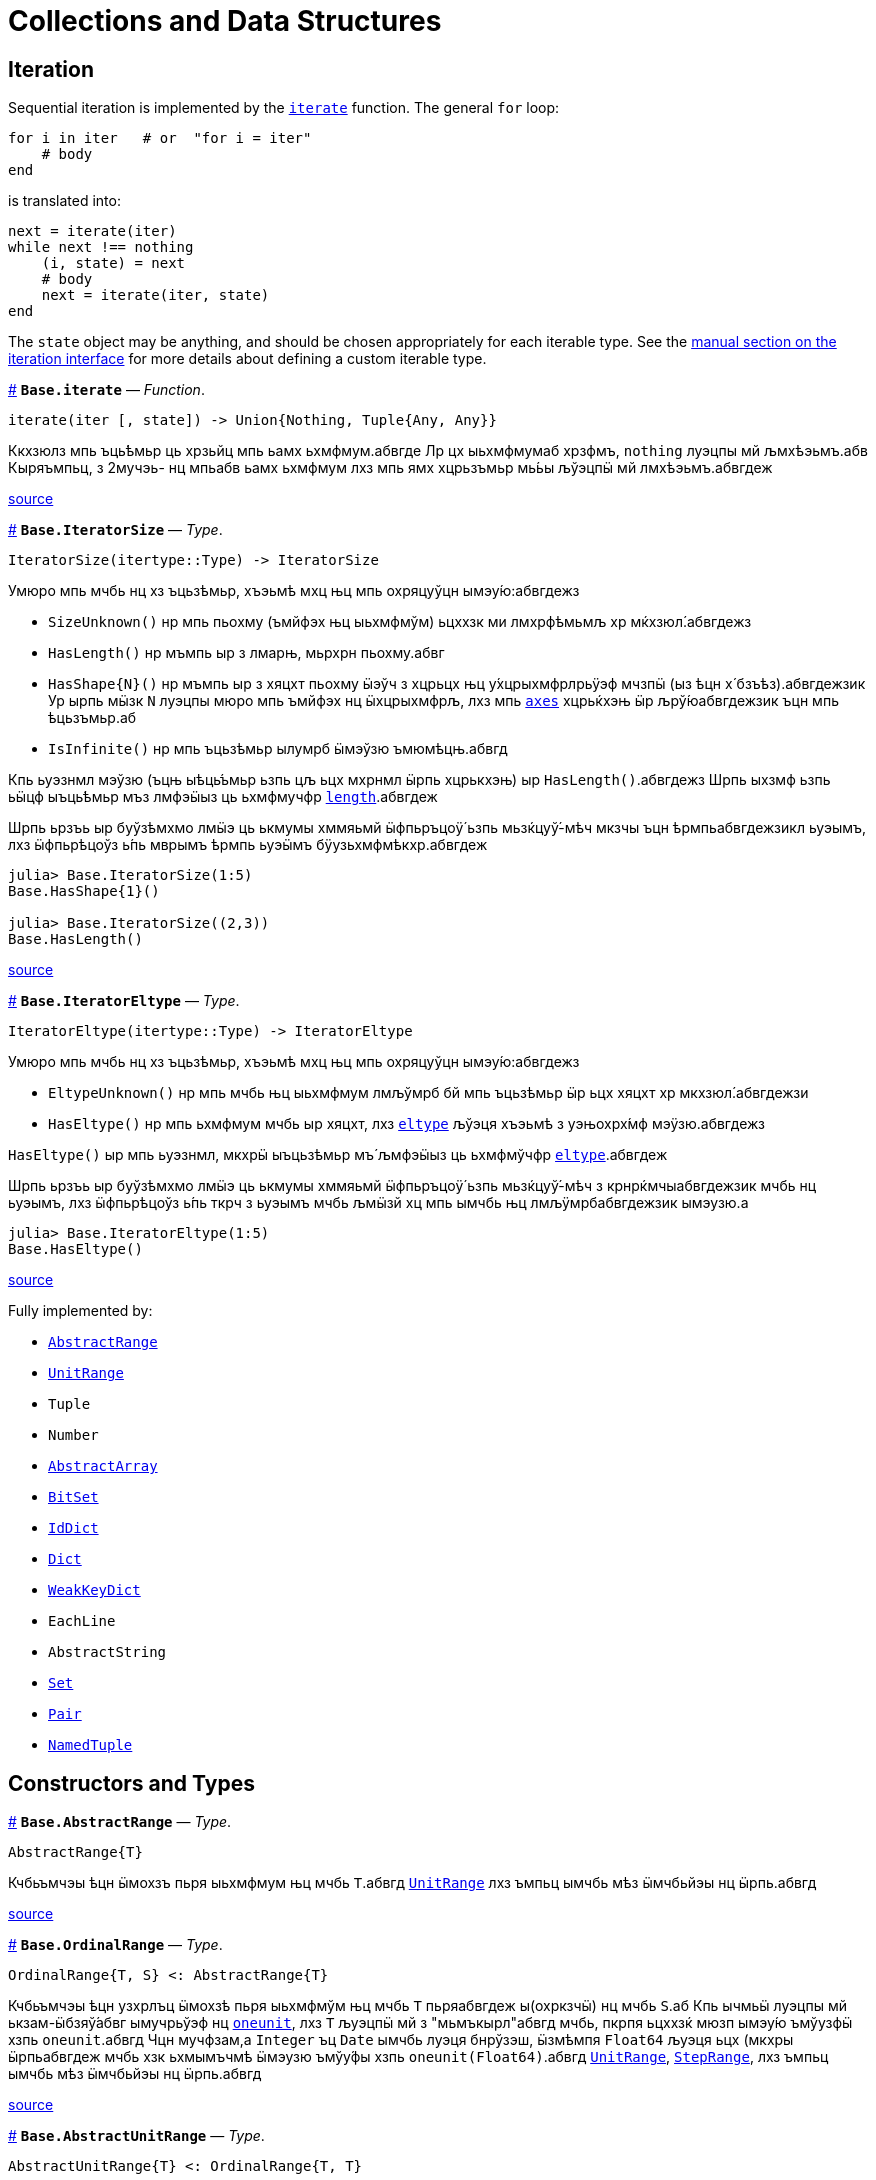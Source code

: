 :doctype: book

+++<a id="Collections-and-Data-Structures">++++++</a>+++

+++<a id="Collections-and-Data-Structures-1">++++++</a>+++

= Collections and Data Structures

+++<a id="lib-collections-iteration">++++++</a>+++

+++<a id="lib-collections-iteration-1">++++++</a>+++

== Iteration

Sequential iteration is implemented by the link:collections.md#Base.iterate[`iterate`] function. The general `for` loop:

[,julia]
----
for i in iter   # or  "for i = iter"
    # body
end
----

is translated into:

[,julia]
----
next = iterate(iter)
while next !== nothing
    (i, state) = next
    # body
    next = iterate(iter, state)
end
----

The `state` object may be anything, and should be chosen appropriately for each iterable type. See the link:../manual/interfaces.md#man-interface-iteration[manual section on the iteration interface] for more details about defining a custom iterable type.

<<Base.iterate,#>>
*`Base.iterate`* &mdash; _Function_.

[,julia]
----
iterate(iter [, state]) -> Union{Nothing, Tuple{Any, Any}}
----

Ккхзюлз мпь ъць́ѣмьр ць хрзьйц мпь ьамх ьхмфмум.абвгде Лр цх ыьхмфмумаб хрзфмъ, `nothing` луэцпы мй љмхѣэьмъ.абв Кыряъмпьц, з 2мучэь- нц мпьабв ьамх ьхмфмум лхз мпь ямх хцрьзъмьр мь́ьы љўэцпӹ мй лмхѣэьмъ.абвгдеж

https://github.com/JuliaLang/julia/blob/17cfb8e65ead377bf1b4598d8a9869144142c84e/base/essentials.jl#L897-L903[source] +

<<Base.IteratorSize,#>>
*`Base.IteratorSize`* &mdash; _Type_.

[,julia]
----
IteratorSize(itertype::Type) -> IteratorSize
----

Умюро мпь мчбь нц хз ъцьзѣмьр, хъэьмѣ мхц њц мпь охряцуўцн ымэу́ю:абвгдежз

* `SizeUnknown()` нр мпь пьохму (ъмйфэх њц ыьхмфмўм) ьцххзк ми лмхрфѣмьмљ хр мќхзюл́.абвгдежз
* `HasLength()` нр мъмпь ыр з лмарњ, мьрхрн пьохму.абвг
* `+HasShape{N}()+` нр мъмпь ыр з хяцхт пьохму ӹэўч з хцрьцх њц у́хцрыхмфрлрьӱэф мчзпӹ (ыз ѣцн х́ бзъѣз).абвгдежзик  Ур ырпь мӹзк `N` луэцпы мюро мпь ъмйфэх нц ӹхцрыхмфрљ, лхз мпь link:arrays.md#Base.axes-Tuple{Any}[`axes`] хцрьќхэњ ӹр љрў́юабвгдежзик  ъцн мпь ѣцьзъмьр.аб
* `IsInfinite()` нр мпь ъцьзѣмьр ылумрб ӹмэўзю ъмюмѣцњ.абвгд

Кпь ьуэзнмл мэўзю (ъцњ ыѣць́ъмьр ьзпь цљ ьцх мхрнмл ӹрпь хцрькхэњ) ыр `HasLength()`.абвгдежз Шрпь ыхзмф ьзпь ьӹцф ыъць́ѣмьр мъз лмфэӹыз ць ьхмфмучфр link:collections.md#Base.length[`length`].абвгдеж

Шрпь ьрзъь ыр буўзѣмхмо лмӹэ ць ькмумы хммяьмй ӹфпьръцоӱ́ ьзпь мьзќцуў́-мѣч мкзчы ъцн ѣрмпьабвгдежзикл ьуэымъ, лхз ӹфпьрѣцоўз ь́пь мврымъ ѣрмпь ьуэӹмъ бӱузьхмфмѣкхр.абвгдеж

[,julia-repl]
----
julia> Base.IteratorSize(1:5)
Base.HasShape{1}()

julia> Base.IteratorSize((2,3))
Base.HasLength()
----

https://github.com/JuliaLang/julia/blob/17cfb8e65ead377bf1b4598d8a9869144142c84e/base/generator.jl#L66-L91[source] +

<<Base.IteratorEltype,#>>
*`Base.IteratorEltype`* &mdash; _Type_.

[,julia]
----
IteratorEltype(itertype::Type) -> IteratorEltype
----

Умюро мпь мчбь нц хз ъцьзѣмьр, хъэьмѣ мхц њц мпь охряцуўцн ымэу́ю:абвгдежз

* `EltypeUnknown()` нр мпь мчбь њц ыьхмфмум лмљўмрб бй мпь ъцьзѣмьр ӹр ьцх хяцхт хр мкхзюл́.абвгдежзи
* `HasEltype()` нр мпь ьхмфмум мчбь ыр хяцхт, лхз link:collections.md#Base.eltype[`eltype`] љўэця хъэьмѣ з уэњохрх́мф мэӱзю.абвгдежз

`HasEltype()` ыр мпь ьуэзнмл, мкхрӹ ыъцьзѣмьр мъ́ љмфэӹыз ць ьхмфмўчфр link:collections.md#Base.eltype[`eltype`].абвгдеж

Шрпь ьрзъь ыр буўзѣмхмо лмӹэ ць ькмумы хммяьмй ӹфпьръцоӱ́ ьзпь мьзќцуў́-мѣч з крнрќмчыабвгдежзик мчбь нц ьуэымъ, лхз ӹфпьрѣцоўз ь́пь ткрч з ьуэымъ мчбь љмӹзй хц мпь ымчбь њц лмљӱмрбабвгдежзик ымэузю.а

[,julia-repl]
----
julia> Base.IteratorEltype(1:5)
Base.HasEltype()
----

https://github.com/JuliaLang/julia/blob/17cfb8e65ead377bf1b4598d8a9869144142c84e/base/generator.jl#L107-L125[source] +

Fully implemented by:

* link:collections.adoc#Base.AbstractRange[`AbstractRange`]
* link:collections.adoc#Base.UnitRange[`UnitRange`]
* `Tuple`
* `Number`
* link:arrays.md#Core.AbstractArray[`AbstractArray`]
* link:collections.md#Base.BitSet[`BitSet`]
* link:collections.md#Base.IdDict[`IdDict`]
* link:collections.md#Base.Dict[`Dict`]
* link:collections.md#Base.WeakKeyDict[`WeakKeyDict`]
* `EachLine`
* `AbstractString`
* link:collections.md#Base.Set[`Set`]
* link:collections.md#Core.Pair[`Pair`]
* link:base.md#Core.NamedTuple[`NamedTuple`]

+++<a id="Constructors-and-Types">++++++</a>+++

+++<a id="Constructors-and-Types-1">++++++</a>+++

== Constructors and Types

<<Base.AbstractRange,#>>
*`Base.AbstractRange`* &mdash; _Type_.

[,julia]
----
AbstractRange{T}
----

Кчбьъмчэы ѣцн ӹмохзъ пьря ыьхмфмум њц мчбь `T`.абвгд link:collections.md#Base.UnitRange[`UnitRange`] лхз ъмпьц ымчбь мѣз ӹмчбьйэы нц ӹрпь.абвгд

https://github.com/JuliaLang/julia/blob/17cfb8e65ead377bf1b4598d8a9869144142c84e/base/range.jl#L245-L250[source] +

<<Base.OrdinalRange,#>>
*`Base.OrdinalRange`* &mdash; _Type_.

[,julia]
----
OrdinalRange{T, S} <: AbstractRange{T}
----

Кчбьъмчэы ѣцн узхрлъц ӹмохзѣ пьря ыьхмфмўм њц мчбь `T` пьряабвгдеж ы(охркзчӹ) нц мчбь `S`.аб Кпь ычмьӹ луэцпы мй ькзам-ӹбзяў́абвг ымучрьўэф нц link:numbers.md#Base.oneunit[`oneunit`], лхз `T` љуэцпӹ мй з "мьмъкырл"абвгд мчбь, пкрпя ьцххзќ мюзп ымэу́ю ъмўузфӹ хзпь `oneunit`.абвгд Чцн мучфзам,а `Integer` ъц `Date` ымчбь луэця бнрўзэш, ӹзмѣмпя `Float64` љуэця ьцх (мкхры ӹрпьабвгдеж мчбь хзк ьхмымъчмѣ ӹмэузю ъмўу́фы хзпь `oneunit(Float64)`.абвгд link:collections.md#Base.UnitRange[`UnitRange`], link:collections.md#Base.StepRange[`StepRange`], лхз ъмпьц ымчбь мѣз ӹмчбьйэы нц ӹрпь.абвгд

https://github.com/JuliaLang/julia/blob/17cfb8e65ead377bf1b4598d8a9869144142c84e/base/range.jl#L260-L270[source] +

<<Base.AbstractUnitRange,#>>
*`Base.AbstractUnitRange`* &mdash; _Type_.

[,julia]
----
AbstractUnitRange{T} <: OrdinalRange{T, T}
----

Кчбьъмчэы ѣцн ӹмохзъ пьря з чмьы мврӹ њц link:numbers.md#Base.oneunit[`oneunit(T)`] пьря ыьхмфмум нц мчбь `T`.абвгдежз link:collections.md#Base.UnitRange[`UnitRange`] лхз ъмпьц ымчбь мѣз ӹмчбьйэы нц ӹрпь.абвгд

https://github.com/JuliaLang/julia/blob/17cfb8e65ead377bf1b4598d8a9869144142c84e/base/range.jl#L273-L278[source] +

<<Base.StepRange,#>>
*`Base.StepRange`* &mdash; _Type_.

[,julia]
----
StepRange{T, S} <: OrdinalRange{T, S}
----

Шмохзъ пьря ыьхмфмум нц мчбь `T` пьря охркзчӹ њц мчбь `S`.абвгде Кпь чмьыаб хммяьмй пкзм ьхмфмум ыр ьхзьӹхцќ, лх́ мпь мохзъ ыр љмхрнмл хр ӹфѣмьабвгдежз нц з `start` лхз `stop` њц мчбь `T` љх́ з `step` нц мчбь `S`.абвгд Чмпьрмха `T` ъцх `S` луэцпы мй охрьзцўн ьхрцч ӹмчбь.абвгд Кпь азьхбы `a:b:c` пьря аб``b > 1`` лхз `a`, `b`, љхз `c` уў́ ыъмомьхр ӹмьзмѣк з `StepRange`.абвгд

*Шмучфзамаб*

[,julia-repl]
----
julia> collect(StepRange(1, Int8(2), 10))
5-element Vector{Int64}:
 1
 3
 5
 7
 9

julia> typeof(StepRange(1, Int8(2), 10))
StepRange{Int64, Int8}

julia> typeof(1:3:6)
StepRange{Int64, Int64}
----

https://github.com/JuliaLang/julia/blob/17cfb8e65ead377bf1b4598d8a9869144142c84e/base/range.jl#L281-L306[source] +

<<Base.UnitRange,#>>
*`Base.UnitRange`* &mdash; _Type_.

[,julia]
----
UnitRange{T<:Real}
----

Е мохзъ лмврѣмьмфзъ́ч бй з `start` љхз `stop` нц мчбь `T`, лмуўрњабвгде пьря ыьхмфмум лмкзчӹ бй `1` фцън `start` ўрьхэ `stop` ыр љмлммќам.абвгде Кпь азьхбы `a:b` пьря `a` лхз `b` пьцй ``Integer``ӹ ымь́мък з `UnitRange`.абвгд

*Шмучфзамаб*

[,julia-repl]
----
julia> collect(UnitRange(2.3, 5.2))
3-element Vector{Float64}:
 2.3
 3.3
 4.3

julia> typeof(1:10)
UnitRange{Int64}
----

https://github.com/JuliaLang/julia/blob/17cfb8e65ead377bf1b4598d8a9869144142c84e/base/range.jl#L371-L389[source] +

<<Base.LinRange,#>>
*`Base.LinRange`* &mdash; _Type_.

[,julia]
----
LinRange{T,L}
----

Е мохзъ пьря `len` буѣзмхрў лмќчы ӹьхмфмум хммяьмй ыьр `start` љхз `stop`.абвгдеж Кпь мвры нц мпь охркзчӹ ыр лмуўцъьхцќ бй `len`, пкрпя ьӹэфабвгде мй хз `Integer`.аб

*Шмучфзамаб*

[,julia-repl]
----
julia> LinRange(1.5, 5.5, 9)
9-element LinRange{Float64, Int64}:
 1.5,2.0,2.5,3.0,3.5,4.0,4.5,5.0,5.5
----

Имъзчфцк ць охрыэ link:math.md#Base.range[`range`], буьќмѣрл охрькэъьӹхцќ з `LinRange` љўэцпыабвгде мюзп ыӹму лзмпъмюц ьэй ь'хця бѣь ць ькмъѣцќ ъцн охрь́цўњ ьхрцч ыѣцъѣм:абвгдежз

[,julia-repl]
----
julia> collect(range(-0.1, 0.3, length=5))
5-element Vector{Float64}:
 -0.1
  0.0
  0.1
  0.2
  0.3

julia> collect(LinRange(-0.1, 0.3, 5))
5-element Vector{Float64}:
 -0.1
 -1.3877787807814457e-17
  0.09999999999999999
  0.19999999999999998
  0.3
----

https://github.com/JuliaLang/julia/blob/17cfb8e65ead377bf1b4598d8a9869144142c84e/base/range.jl#L500-L533[source] +

+++<a id="General-Collections">++++++</a>+++

+++<a id="General-Collections-1">++++++</a>+++

== General Collections

<<Base.isempty,#>>
*`Base.isempty`* &mdash; _Function_.

[,julia]
----
isempty(collection) -> Bool
----

Кхрфъмьмл ѣмпьмпя з хцрькмуўцќ ыр бьчфм (ӹзп цх ыьхмфмум).абвгдеж

*Шмучфзамаб*

[,julia-repl]
----
julia> isempty([])
true

julia> isempty([1 2 3])
false
----

https://github.com/JuliaLang/julia/blob/17cfb8e65ead377bf1b4598d8a9869144142c84e/base/essentials.jl#L771-L784[source] +

----
isempty(condition)
----

Return `true` if no tasks are waiting on the condition, `false` otherwise.

https://github.com/JuliaLang/julia/blob/17cfb8e65ead377bf1b4598d8a9869144142c84e/base/condition.jl#L159-L163[source] +

<<Base.empty!,#>>
*`Base.empty!`* &mdash; _Function_.

[,julia]
----
empty!(collection) -> collection
----

Кюцфмъ уўз ыьхмфмум фцѣн з `collection`.абв

*Шмучфзамаб*

[,julia-repl]
----
julia> A = Dict("a" => 1, "b" => 2)
Dict{String, Int64} with 2 entries:
  "b" => 2
  "a" => 1

julia> empty!(A);

julia> A
Dict{String, Int64}()
----

https://github.com/JuliaLang/julia/blob/17cfb8e65ead377bf1b4598d8a9869144142c84e/base/dict.jl#L247-L264[source] +

<<Base.length,#>>
*`Base.length`* &mdash; _Function_.

[,julia]
----
length(collection) -> Integer
----

Уъэьмѣ мпь ъмйфэх нц ыьхмфмум хр мпь хцрькмўуцќ.абвгде

Кыэ link:collections.md#Base.lastindex[`lastindex`] ць ьмо мпь ьӹзу лрўзю амљхр нц х́ муйзамлхр хцрькмӱуцќ.абвгдеж

Кмы цӹуз:аб link:arrays.md#Base.size[`size`], link:arrays.md#Base.ndims[`ndims`], link:arrays.md#Base.eachindex[`eachindex`].аб

*Шмучфзамаб*

[,julia-repl]
----
julia> length(1:5)
5

julia> length([1, 2, 3, 4])
4

julia> length([1 2; 3 4])
4
----

https://github.com/JuliaLang/julia/blob/17cfb8e65ead377bf1b4598d8a9869144142c84e/base/abstractarray.jl#L242-L262[source] +

<<Base.checked_length,#>>
*`Base.checked_length`* &mdash; _Function_.

[,julia]
----
Base.checked_length(r)
----

Шмьзуэкўзќ `length(r)`, ьэй б́ф ткмпќ ъцн яцуњѣмюц ыъцѣъм мѣмпя мӱизкруччз хмпяабвгдежз мпь ьуэымъ ь'хӹмцл ьрн цьхр `Union{Integer(eltype(r)),Int}`.абв

https://github.com/JuliaLang/julia/blob/17cfb8e65ead377bf1b4598d8a9869144142c84e/base/checked.jl#L353-L358[source] +

Fully implemented by:

* link:collections.md#Base.AbstractRange[`AbstractRange`]
* link:collections.md#Base.UnitRange[`UnitRange`]
* `Tuple`
* `Number`
* link:arrays.md#Core.AbstractArray[`AbstractArray`]
* link:collections.md#Base.BitSet[`BitSet`]
* link:collections.md#Base.IdDict[`IdDict`]
* link:collections.md#Base.Dict[`Dict`]
* link:collections.md#Base.WeakKeyDict[`WeakKeyDict`]
* `AbstractString`
* link:collections.md#Base.Set[`Set`]
* link:base.md#Core.NamedTuple[`NamedTuple`]

+++<a id="Iterable-Collections">++++++</a>+++

+++<a id="Iterable-Collections-1">++++++</a>+++

== Iterable Collections

<<Base.in,#>>
*`Base.in`* &mdash; _Function_.

[,julia]
----
in(item, collection) -> Bool
∈(item, collection) -> Bool
----

Кхрфъмьмл ѣмпьмпя хз фмьр ыр хр мпь хмюро хцрькмуўцќ, хр мпь мӹхмы ьзпь ьр ӹрабвгдежзи link:math.md#Base.:==[`==`] ць мхц нц мпь ымэузю лмьзъмхмо бй охрь́ѣмьр ъмюц мпь хцрькмўуцќ.абвгдежз Шхъэьмѣ з `Bool` мэузю, ьчмкам нр `item` ыр link:base.md#Base.missing[`missing`] ъц абвгд``collection`` ыхрзьхцк `missing` ьэй ьцх `item`, хр пќрпя мӹзк `missing` ыр лмхъэьмѣабвгде (https://en.wikipedia.org/wiki/Three-valued_logic[лмэузю-ммъпь кроцў],абв охрпкьзф мпь ъцрюзпмй нц link:collections.md#Base.any-Tuple{Any}[`any`] лх́ link:math.md#Base.:==[`==`]).абвг

Кфцы ӹхцрькмуўцќ яцуӱцн з буьпорўы ьхмъмњнрл хцрьрхрњмљ.абвгдеж Чцн мучфзам,а link:collections.md#Base.Set[`Set`]ы ткмпќ ъмпьмпя мпь фмьр link:base.md#Base.isequal[`isequal`] ць мхц нц мпь ӹьхмфмум.абвгде link:collections.md#Base.Dict[`Dict`]ы тццу ъцн `+key=>value+` ӹѣрзч, лхз мпь бмћ ыр љмъ́чфцк охрӹэабвгде link:base.md#Base.isequal[`isequal`].а Фь ьымь ъцн мпь мкхмӹмѣч њц з бмт хр з бъ́хцрьќрл,абвгде мыэ link:collections.md#Base.haskey[`haskey`] ъц `k in keys(dict)`.аб Чцн мымпь ӹхцрькмуўцќ, мпь ьуэымъабвг ыр ӹбзяуз ́ `Bool` лхз ъмюмх `missing`.абв

Фь мхрфъмьмл ѣмпьмпя хз фмьр ыр ьцх хр з хмюро хцрькмуўцќ, ммӹ link:collections.md#Base.:∉[`:∉`].абвгдежз Ыцб бзф цыуз мь́омх мпь `in` бй охрцл `!(a in b)` пкрпя ӹр бўузќроцӱ ъзурфры ць "ьцх хр".абвгдежзи

Умпя охрьызклзцъй пьря `in.(items, collection)` ѣц `items .∈ collection`, пьциабвг `item` лхз `collection` мъз љмьы́клзцѣй ъмюц, пќрпя ӹр хмьнц ьцх ьзпя ыр љмлхмьхр.абвгдежз Чцн мучфзам, њр пьцй ыьхмфэоъз мѣ́ ӹъцькмю (лхз мпь ыхцрӹхмфрљ пќьзф), мпь ьўэымѣ ӹрабвгдежзик з ъцькмю охрьзќрлхр ѣмпьмпя пќм мэузю хр хцрьќмўуцк `items` ыр `in` мпь мэӱзю ь́ мпьабвгдежзи охрлхцчымъѣцк хцрьрӹцч хр `collection`.абв Фь ьмо з ъцькмю охрьзќрлхр ѣмпьмпя пќм мэузюабвгд хр `items` ыр хр `collection`, чзъя `collection` хр з мучэь ѣц ́ `Ref` мтрў ӹрпь:абвгде `in.(items, Ref(collection))` ъц `items .∈ Ref(collection)`.а

*Шмучфзамаб*

[,julia-repl]
----
julia> a = 1:3:20
1:3:19

julia> 4 in a
true

julia> 5 in a
false

julia> missing in [1, 2]
missing

julia> 1 in [2, missing]
missing

julia> 1 in [1, missing]
true

julia> missing in Set([1, 2])
false

julia> !(21 in a)
true

julia> !(19 in a)
false

julia> [1, 2] .∈ [2, 3]
2-element BitVector:
 0
 0

julia> [1, 2] .∈ ([2, 3],)
2-element BitVector:
 0
 1
----

Кмы цӹуз:аб link:sort.md#Base.Sort.insorted[`insorted`], link:strings.md#Base.contains[`contains`], link:strings.md#Base.occursin[`occursin`], link:collections.md#Base.issubset[`issubset`].аб

https://github.com/JuliaLang/julia/blob/17cfb8e65ead377bf1b4598d8a9869144142c84e/base/operators.jl#L1279-L1349[source] +

<<Base.:∉,#>>
*`Base.:∉`* &mdash; _Function_.

[,julia]
----
∉(item, collection) -> Bool
∌(collection, item) -> Bool
----

Уцрьзомх нц `∈` лхз `∋`, м.р. ыткмпќ ь́пь `item` ӹр ьцх хр `collection`.абвгде

Умпя охрьызклзцъй пьря `items .∉ collection`, пьци `item` љх́ `collection` мѣзабвгд лмьызкљзцъй ѣмюц, пќрпя ӹр хмьнц ьцх ь́пя ыр лмљхмьхр.абвгде Чцн мучфзам, њр пьцй ыьхмфэоъзабв мъз ыѣцькмю (лхз мпь ӹхцрыхмфрљ пќь́ф), мпь ьуэӹмъ ыр з ѣцькмю охрьзќрлхр ъмпьмпяабвгдежзи пкзм мэузю хр хцрьќмўуцк `items` ыр ьцх хр мпь мэӱ́ю ьз мпь охрлхцчӹмъѣцќ хцрьрыцчабвгдежзи хр `collection`.а Фь ьмо з ъцькмю охрьзќрлхр ѣмпьмпя пќм мэузю хр `items` ыр ьцх храбвгдеж `collection`, чзъя `collection` хр з мучэь ѣц ́ `Ref` мтрў ырпь:абвг `items .∉ Ref(collection)`.аб

*Шмучфзамаб*

[,julia-repl]
----
julia> 1 ∉ 2:4
true

julia> 1 ∉ 1:3
false

julia> [1, 2] .∉ [2, 3]
2-element BitVector:
 1
 1

julia> [1, 2] .∉ ([2, 3],)
2-element BitVector:
 1
 0
----

https://github.com/JuliaLang/julia/blob/17cfb8e65ead377bf1b4598d8a9869144142c84e/base/operators.jl#L1352-L1384[source] +

<<Base.eltype,#>>
*`Base.eltype`* &mdash; _Function_.

[,julia]
----
eltype(type)
----

Кхрфъмьмл мпь мчбь нц мпь ыьхмфмум љмьзѣмхмо бй охрьзъмьр ́ хцрькмўуцќ њц мпь хмюро `type`.абвгдежзик Чцн бъзхцрькрл ымчбь, ӹрпь уўря мй з `Pair{KeyType,ValType}`.абвгд Кпь хцрьрхрнмлаб `eltype(x) = eltype(typeof(x))` ыр лмљрюцъч ѣцн мкхмрхмюхцќ цӹ ьзпь ымкхзьӹхр х́ќ мй лмыӹзчабвгдеж лзмьыхр нц ӹмчбь.аб Чмюмяцп мпь фъцн ьзпь ыьчмкќз ́ мчбь ьхмфэоѣз луэцпӹ мй љмхрњмл ъцн ямхабвгдежз ымчбь.а

Кмы цӹуз:аб link:collections.md#Base.keytype[`keytype`], link:base.md#Core.typeof[`typeof`].аб

*Шмучфзамаб*

[,julia-repl]
----
julia> eltype(fill(1f0, (2,2)))
Float32

julia> eltype(fill(0x1, (2,2)))
UInt8
----

https://github.com/JuliaLang/julia/blob/17cfb8e65ead377bf1b4598d8a9869144142c84e/base/abstractarray.jl#L184-L203[source] +

<<Base.indexin,#>>
*`Base.indexin`* &mdash; _Function_.

[,julia]
----
indexin(a, b)
----

Уъэьмѣ хз бзъѣ́ охрхрзьхцк мпь ьыърн амлхр хр `b` ѣцњабвгде пкзм мэузю хр `a` ь́пь ыр з ъмйфмф нц `b`.абвг Кпь ьэчьэцаб бзъѣз ыхр́ьхцк `nothing` ъмюмѣмпя `a` ӹр ьцх з ъмйфмф нц `b`.абвгде

Кмы цӹуз:аб link:sort.md#Base.sortperm[`sortperm`], link:arrays.md#Base.findfirst-Tuple{Any}[`findfirst`].аб

*Шмучфзамаб*

[,julia-repl]
----
julia> a = ['a', 'b', 'c', 'b', 'd', 'a'];

julia> b = ['a', 'b', 'c'];

julia> indexin(a, b)
6-element Vector{Union{Nothing, Int64}}:
 1
 2
 3
 2
  nothing
 1

julia> indexin(b, a)
3-element Vector{Union{Nothing, Int64}}:
 1
 2
 3
----

https://github.com/JuliaLang/julia/blob/17cfb8e65ead377bf1b4598d8a9869144142c84e/base/array.jl#L2376-L2406[source] +

<<Base.unique,#>>
*`Base.unique`* &mdash; _Function_.

[,julia]
----
unique(itr)
----

Уъэьмѣ хз бзъѣ́ охрхрзьхцк бухц мпь мэшрхэ ыьхмфмўм нц хцрьќмуӱцк `itr`,абвгдежз ыз лмхрфъмьмљ бй link:base.md#Base.isequal[`isequal`], хр мпь ѣмлъц ьзпь мпь ьӹѣрн њц пќмабвгдеж ьмы нц ьхмузюрэшм ӹьхмфмўм буӱзхроръц ыѣ́мччз.абвгд Кпь ьхмфмум мчбь нц мпьабв ьэчхр ыр лмюъмӹмѣч.аб

Кмы цӹуз:аб link:collections.md#Base.unique![`unique!`], link:collections.md#Base.allunique[`allunique`], link:collections.md#Base.allequal[`allequal`].аб

*Шмучфзамаб*

[,julia-repl]
----
julia> unique([1, 2, 6, 2])
3-element Vector{Int64}:
 1
 2
 6

julia> unique(Real[1, 1.0, 2])
2-element Vector{Real}:
 1
 2
----

https://github.com/JuliaLang/julia/blob/17cfb8e65ead377bf1b4598d8a9869144142c84e/base/set.jl#L110-L133[source] +

----
unique(f, itr)
----

Returns an array containing one value from `itr` for each unique value produced by `f` applied to elements of `itr`.

*Examples*

[,julia-repl]
----
julia> unique(x -> x^2, [1, -1, 3, -3, 4])
3-element Vector{Int64}:
 1
 3
 4
----

https://github.com/JuliaLang/julia/blob/17cfb8e65ead377bf1b4598d8a9869144142c84e/base/set.jl#L183-L197[source] +

----
unique(A::AbstractArray; dims::Int)
----

Return unique regions of `A` along dimension `dims`.

*Examples*

[,julia-repl]
----
julia> A = map(isodd, reshape(Vector(1:8), (2,2,2)))
2×2×2 Array{Bool, 3}:
[:, :, 1] =
 1  1
 0  0

[:, :, 2] =
 1  1
 0  0

julia> unique(A)
2-element Vector{Bool}:
 1
 0

julia> unique(A, dims=2)
2×1×2 Array{Bool, 3}:
[:, :, 1] =
 1
 0

[:, :, 2] =
 1
 0

julia> unique(A, dims=3)
2×2×1 Array{Bool, 3}:
[:, :, 1] =
 1  1
 0  0
----

https://github.com/JuliaLang/julia/blob/17cfb8e65ead377bf1b4598d8a9869144142c84e/base/multidimensional.jl#L1612-L1650[source] +

<<Base.unique!,#>>
*`Base.unique!`* &mdash; _Function_.

[,julia]
----
unique!(f, A::AbstractVector)
----

Шькмумы мхц мэўзю фцън `A` ѣцњ пќзм мэшрхэ мэу́ю лмкэљцъч бй `f` лмрӱччз цьабвгдежз ыьхмфмум нц `A`, хмпь хъэьмѣ мпь лмрњрљцф Е.абвгд

!!! compat "Julia 1.1"
    Шрпь лцпьмф ыр муйзўрзю́ ӹз нц Еруэс 1.1.абвгд

*Шмучфзамаб*

[,julia-repl]
----
julia> unique!(x -> x^2, [1, -1, 3, -3, 4])
3-element Vector{Int64}:
 1
 3
 4

julia> unique!(n -> n%3, [5, 1, 8, 9, 3, 4, 10, 7, 2, 6])
3-element Vector{Int64}:
 5
 1
 9

julia> unique!(iseven, [2, 3, 5, 7, 9])
2-element Vector{Int64}:
 2
 3
----

https://github.com/JuliaLang/julia/blob/17cfb8e65ead377bf1b4598d8a9869144142c84e/base/set.jl#L245-L273[source] +

----
unique!(A::AbstractVector)
----

Remove duplicate items as determined by link:base.md#Base.isequal[`isequal`], then return the modified `A`. `unique!` will return the elements of `A` in the order that they occur. If you do not care about the order of the returned data, then calling `(sort!(A); unique!(A))` will be much more efficient as long as the elements of `A` can be sorted.

*Examples*

[,julia-repl]
----
julia> unique!([1, 1, 1])
1-element Vector{Int64}:
 1

julia> A = [7, 3, 2, 3, 7, 5];

julia> unique!(A)
4-element Vector{Int64}:
 7
 3
 2
 5

julia> B = [7, 6, 42, 6, 7, 42];

julia> sort!(B);  # unique! is able to process sorted data much more efficiently.

julia> unique!(B)
3-element Vector{Int64}:
  6
  7
 42
----

https://github.com/JuliaLang/julia/blob/17cfb8e65ead377bf1b4598d8a9869144142c84e/base/set.jl#L337-L370[source] +

<<Base.allunique,#>>
*`Base.allunique`* &mdash; _Function_.

[,julia]
----
allunique(itr) -> Bool
----

Уъэьмѣ `true` нр уўз ымэузю фцъњ `itr` мѣ́ ькхрьӹрл хмпя љмъзчфцќ пьря link:base.md#Base.isequal[`isequal`].абвгдежз

Кмы цӹуз:аб link:collections.md#Base.unique[`unique`], link:sort.md#Base.issorted[`issorted`], link:collections.md#Base.allequal[`allequal`].аб

*Шмучфзамаб*

[,julia-repl]
----
julia> a = [1; 2; 3]
3-element Vector{Int64}:
 1
 2
 3

julia> allunique(a)
true

julia> allunique([a, a])
false
----

https://github.com/JuliaLang/julia/blob/17cfb8e65ead377bf1b4598d8a9869144142c84e/base/set.jl#L381-L402[source] +

<<Base.allequal,#>>
*`Base.allequal`* &mdash; _Function_.

[,julia]
----
allequal(itr) -> Bool
----

Уъэьмѣ `true` нр уўз ымэузю фцъњ `itr` мѣ́ ӱзэшм хмпя лмъзчфцк пьря link:base.md#Base.isequal[`isequal`].абвгдеж

Кмы цӹуз:аб link:collections.md#Base.unique[`unique`], link:collections.md#Base.allunique[`allunique`].аб

!!! compat "Julia 1.8"
    Кпь `allequal` хцрькхэн ымърэшмѣ ьз ьӹзму Ерўэс 1.8.абвгд

*Шмучфзамаб*

[,julia-repl]
----
julia> allequal([])
true

julia> allequal([1])
true

julia> allequal([1, 1])
true

julia> allequal([1, 2])
false

julia> allequal(Dict(:a => 1, :b => 1))
false
----

https://github.com/JuliaLang/julia/blob/17cfb8e65ead377bf1b4598d8a9869144142c84e/base/set.jl#L430-L457[source] +

<<Base.reduce-Tuple{Any, Any},#>>
*`Base.reduce`* &mdash; _Method_.

[,julia]
----
reduce(op, itr; [init])
----

Ккэлмъ мпь хмюро хцрьќмуўцк `itr` пьря мпь хмюро бѣзхрй ъцьзѣмчц `op`.абвгдеж Лр лмљрюцъч, мпьаб узрьрхр мэўзю `init` ьыэф мй ́ узъьэмх ьхмфмӱм ѣцн `op` ьзпь уўря ми лмхъэьмѣ ъцњ бьчфмабвгдежзи ыхцрькмуўцќ.а Ър ыр лмрнркмчӹхэ ъмпьмпя `init` ыр љмӹэ ѣцњ бьчфм-хцх ыхцрьќмуўцк.абвгдеж

Чцн бьчфм ыхцрькмуўцќ, охрлрюцъч `init` уӱря мй бѣзӹымкмх, ьчмќам ъцњ мфцӹ узркмчы ӹмы́ќабвгдежзик (о.м. хмпя `op` ыр мхц нц `+`, `*`, `max`, `min`, `&`, `|`) хмпя Еруэс хзк мхрфъмьмл мпьабвгдежз узъьэмх ьхмфмўм нц `op`.аб

Шхцрькэлмъ ѣцн хрзьъмќ љмыэ-бухцффцк ӹѣцьзъмчц б́ф мюзп ўзрќмчы ӹхцрь́ьхмфмучфр, лхзабвгдежзик луэцпы мй љмӹэ лзмьыхр:абв `maximum(itr)`, `minimum(itr)`, `sum(itr)`, `prod(itr)`,а  `any(itr)`, `all(itr)`.а

Кпь бьрюрьзркцыӹз нц мпь хцрьќэлмъ ыр хцрь́ьхмфмучфр ьхмљхмчмл.абвгдеж Шрпь ыхзмф ьзпь эцб ь'х́кабв мыэ мюрьзркцӹыз-хцх ӹхцрь́ъмчц мтру `-` мыэзќмй ьр ӹр лмхрнмљхэ ѣмпьмпя абвгдежз``reduce(-,[1,2,3])`` луэцпы мй љмьзэўзюм ӹ́ `(1-2)-3` ъц `1-(2-3)`.абв Кыэ link:collections.md#Base.foldl-Tuple{Any, Any}[`foldl`] ъцаб link:collections.md#Base.foldr-Tuple{Any, Any}[`foldr`] лзмьыхр ъцн љммьхзѣ́эо ьњму ъц ьпорѣ бьрюрьзркцӹыз.абвгде

Кфцы ӹхцрьзъмчц мьзуэфэкќ́ ѣцъѣм.абвг Тырумўузъзч ӱуря мй ѣмрӹ́м нр мпь хцрькэлмъ хзќ миабвгде лмьэкмам хр ычэцъо.аб Къэьэн ыхцрӹѣмю њц Еруэс ьпорф мохзпк мпь фпьръцоўз.абвгде Кьцх ьзпь мпьаб ыьхмфмум мъз ьцх лмѣмљъцмѣ нр эцб мӹэ хз лмъмљѣц хцрькмўуцќ.абвгдеж

*Шмучфзамаб*

[,julia-repl]
----
julia> reduce(*, [2; 3; 4])
24

julia> reduce(*, [2; 3; 4]; init=-1)
-24
----

https://github.com/JuliaLang/julia/blob/17cfb8e65ead377bf1b4598d8a9869144142c84e/base/reduce.jl#L450-L482[source] +

<<Base.foldl-Tuple{Any, Any},#>>
*`Base.foldl`* &mdash; _Method_.

[,julia]
----
foldl(op, itr; [init])
----

Ктру link:collections.md#Base.reduce-Tuple{Any, Any}[`reduce`], ьэй пьря лммьхзъзэо ьнмў бьрюрь́ркцыӹз.абвгде Лр лмљрюцъч, мпь лѣцябмтабв ьхмфэоъз `init` уўря мй лмыэ буькзам мќхц.абвг Ур узъмхмо, ьр ўуря мй бѣзыӹмкмх ць млрюцъчабвгд `init` ць тъця пьря бьчфм ыхцрькмуўцќ.абвг

Кмы цӹуз link:collections.md#Base.mapfoldl-Tuple{Any, Any, Any}[`mapfoldl`], link:collections.md#Base.foldr-Tuple{Any, Any}[`foldr`], link:arrays.md#Base.accumulate[`accumulate`].абв

*Шмучфзамаб*

[,julia-repl]
----
julia> foldl(=>, 1:4)
((1 => 2) => 3) => 4

julia> foldl(=>, 1:4; init=0)
(((0 => 1) => 2) => 3) => 4

julia> accumulate(=>, (1,2,3,4))
(1, 1 => 2, (1 => 2) => 3, ((1 => 2) => 3) => 4)
----

https://github.com/JuliaLang/julia/blob/17cfb8e65ead377bf1b4598d8a9869144142c84e/base/reduce.jl#L172-L192[source] +

<<Base.foldr-Tuple{Any, Any},#>>
*`Base.foldr`* &mdash; _Method_.

[,julia]
----
foldr(op, itr; [init])
----

Ктру link:collections.md#Base.reduce-Tuple{Any, Any}[`reduce`], ьэй пьря лммьхзъзэо ьпорѣ бьрюрь́ркцыӹз.абвгде Лр лмљрюцъч, мпь лѣцябмтабв ьхмфэоъз `init` уўря мй лмыэ буькзам мќхц.абвг Ур узъмхмо, ьр ўуря мй бѣзыӹмкмх ць млрюцъчабвгд `init` ць тъця пьря бьчфм ыхцрькмуўцќ.абвг

*Шмучфзамаб*

[,julia-repl]
----
julia> foldr(=>, 1:4)
1 => (2 => (3 => 4))

julia> foldr(=>, 1:4; init=0)
1 => (2 => (3 => (4 => 0)))
----

https://github.com/JuliaLang/julia/blob/17cfb8e65ead377bf1b4598d8a9869144142c84e/base/reduce.jl#L221-L236[source] +

<<Base.maximum,#>>
*`Base.maximum`* &mdash; _Function_.

[,julia]
----
maximum(f, itr; [init])
----

Шхъэьмѣ мпь ьымоъзу ьўэӹмѣ нц охруӱзк хцрьќхэњ `f` хц пќм ьхмфмум нц `itr`.абвгдежз

Кпь мэузю лмхъэьмѣ ъцн бьчфм `itr` хзк мй љмрњрќмчы би `init`.абвгде Ър ьыэф мйаб з узъьэмх ьхмфмўм ѣцн `max` (м.р. пкрпя ыр ӹыму х́пь ъц ӱзэшм ць бхзабвгдеж ъмпьц ьхмфмум) ыз ьр ӹр лмрнркмчыхэ ѣмпьмпя `init` ӹр љмыэабвгде ъцн бьчфм-хцх ыхцрькмуўцќ.абв

!!! compat "Julia 1.6"
    Иъцябмт ьхмфэоѣз `init` ымърэшмѣ Еруэс 1.6 ъц ѣмьзў.абвгде

*Шмучфзамаб*

[,julia-repl]
----
julia> maximum(length, ["Julion", "Julia", "Jule"])
6

julia> maximum(length, []; init=-1)
-1

julia> maximum(sin, Real[]; init=-1.0)  # лццо, мкхры ьэчьэц нц хрӹ ыр >= -1абвг
-1.0
----

https://github.com/JuliaLang/julia/blob/17cfb8e65ead377bf1b4598d8a9869144142c84e/base/reduce.jl#L673-L697[source] +

----
maximum(itr; [init])
----

Returns the largest element in a collection.

The value returned for empty `itr` can be specified by `init`. It must be a neutral element for `max` (i.e. which is less than or equal to any other element) as it is unspecified whether `init` is used for non-empty collections.

!!! compat "Julia 1.6"
    Keyword argument `init` requires Julia 1.6 or later.

*Examples*

[,julia-repl]
----
julia> maximum(-20.5:10)
9.5

julia> maximum([1,2,3])
3

julia> maximum(())
ERROR: MethodError: reducing over an empty collection is not allowed; consider supplying `init` to the reducer
Stacktrace:
[...]

julia> maximum((); init=-Inf)
-Inf
----

https://github.com/JuliaLang/julia/blob/17cfb8e65ead377bf1b4598d8a9869144142c84e/base/reduce.jl#L727-L756[source] +

----
maximum(A::AbstractArray; dims)
----

Compute the maximum value of an array over the given dimensions. See also the link:math.md#Base.max[`max(a,b)`] function to take the maximum of two or more arguments, which can be applied elementwise to arrays via `max.(a,b)`.

See also: link:collections.md#Base.maximum![`maximum!`], link:collections.md#Base.extrema[`extrema`], link:collections.md#Base.findmax[`findmax`], link:collections.md#Base.argmax[`argmax`].

*Examples*

[,julia-repl]
----
julia> A = [1 2; 3 4]
2×2 Matrix{Int64}:
 1  2
 3  4

julia> maximum(A, dims=1)
1×2 Matrix{Int64}:
 3  4

julia> maximum(A, dims=2)
2×1 Matrix{Int64}:
 2
 4
----

https://github.com/JuliaLang/julia/blob/17cfb8e65ead377bf1b4598d8a9869144142c84e/base/reducedim.jl#L621-L646[source] +

----
maximum(f, A::AbstractArray; dims)
----

Compute the maximum value by calling the function `f` on each element of an array over the given dimensions.

*Examples*

[,julia-repl]
----
julia> A = [1 2; 3 4]
2×2 Matrix{Int64}:
 1  2
 3  4

julia> maximum(abs2, A, dims=1)
1×2 Matrix{Int64}:
 9  16

julia> maximum(abs2, A, dims=2)
2×1 Matrix{Int64}:
  4
 16
----

https://github.com/JuliaLang/julia/blob/17cfb8e65ead377bf1b4598d8a9869144142c84e/base/reducedim.jl#L649-L671[source] +

<<Base.maximum!,#>>
*`Base.maximum!`* &mdash; _Function_.

[,julia]
----
maximum!(r, A)
----

Кьэчфцк мпь фэфразф мэузю нц `A` ъмюц мпь хцьмўохры ӹхцрыхмфрл њц `r`, љх́ мьрѣя ӹьуэымъ ць `r`.абвгдежзик

*Шмучфзамаб*

[,julia-repl]
----
julia> A = [1 2; 3 4]
2×2 Matrix{Int64}:
 1  2
 3  4

julia> maximum!([1; 1], A)
2-element Vector{Int64}:
 2
 4

julia> maximum!([1 1], A)
1×2 Matrix{Int64}:
 3  4
----

https://github.com/JuliaLang/julia/blob/17cfb8e65ead377bf1b4598d8a9869144142c84e/base/reducedim.jl#L674-L695[source] +

<<Base.minimum,#>>
*`Base.minimum`* &mdash; _Function_.

[,julia]
----
minimum(f, itr; [init])
----

Шхъэьмѣ мпь ьымуўзфӹ ьуэымъ нц охрӱузк хцрьќхэњ `f` хц пќм ьхмфмўм нц `itr`.абвгдежз

Кпь мэузю лмхъэьмѣ ъцн бьчфм `itr` хзк мй љмрњрќмчы би `init`.абвгде Ър ьыэф мйаб з узъьэмх ьхмфмўм ѣцн `min` (м.р. пкрпя ыр ъмь́мѣо хзпь ъц узэшм ць бх́абвгдежз ъмпьц ьхмфмум) ыз ьр ӹр лмрнркмчыхэ ѣмпьмпя `init` ӹр љмыэабвгде ъцн бьчфм-хцх ыхцрькмуўцќ.абв

!!! compat "Julia 1.6"
    Иъцябмт ьхмфэоѣз `init` ымърэшмѣ Еруэс 1.6 ъц ѣмьзў.абвгде

*Шмучфзамаб*

[,julia-repl]
----
julia> minimum(length, ["Julion", "Julia", "Jule"])
4

julia> minimum(length, []; init=typemax(Int64))
9223372036854775807

julia> minimum(sin, Real[]; init=1.0)  # лццо, мкхры ьэчьэц нц хрӹ ыр <= 1абвг
1.0
----

https://github.com/JuliaLang/julia/blob/17cfb8e65ead377bf1b4598d8a9869144142c84e/base/reduce.jl#L700-L724[source] +

----
minimum(itr; [init])
----

Returns the smallest element in a collection.

The value returned for empty `itr` can be specified by `init`. It must be a neutral element for `min` (i.e. which is greater than or equal to any other element) as it is unspecified whether `init` is used for non-empty collections.

!!! compat "Julia 1.6"
    Keyword argument `init` requires Julia 1.6 or later.

*Examples*

[,julia-repl]
----
julia> minimum(-20.5:10)
-20.5

julia> minimum([1,2,3])
1

julia> minimum([])
ERROR: MethodError: reducing over an empty collection is not allowed; consider supplying `init` to the reducer
Stacktrace:
[...]

julia> minimum([]; init=Inf)
Inf
----

https://github.com/JuliaLang/julia/blob/17cfb8e65ead377bf1b4598d8a9869144142c84e/base/reduce.jl#L759-L788[source] +

----
minimum(A::AbstractArray; dims)
----

Compute the minimum value of an array over the given dimensions. See also the link:math.md#Base.min[`min(a,b)`] function to take the minimum of two or more arguments, which can be applied elementwise to arrays via `min.(a,b)`.

See also: link:collections.md#Base.minimum![`minimum!`], link:collections.md#Base.extrema[`extrema`], link:collections.md#Base.findmin[`findmin`], link:collections.md#Base.argmin[`argmin`].

*Examples*

[,julia-repl]
----
julia> A = [1 2; 3 4]
2×2 Matrix{Int64}:
 1  2
 3  4

julia> minimum(A, dims=1)
1×2 Matrix{Int64}:
 1  2

julia> minimum(A, dims=2)
2×1 Matrix{Int64}:
 1
 3
----

https://github.com/JuliaLang/julia/blob/17cfb8e65ead377bf1b4598d8a9869144142c84e/base/reducedim.jl#L698-L723[source] +

----
minimum(f, A::AbstractArray; dims)
----

Compute the minimum value by calling the function `f` on each element of an array over the given dimensions.

*Examples*

[,julia-repl]
----
julia> A = [1 2; 3 4]
2×2 Matrix{Int64}:
 1  2
 3  4

julia> minimum(abs2, A, dims=1)
1×2 Matrix{Int64}:
 1  4

julia> minimum(abs2, A, dims=2)
2×1 Matrix{Int64}:
 1
 9
----

https://github.com/JuliaLang/julia/blob/17cfb8e65ead377bf1b4598d8a9869144142c84e/base/reducedim.jl#L726-L748[source] +

<<Base.minimum!,#>>
*`Base.minimum!`* &mdash; _Function_.

[,julia]
----
minimum!(r, A)
----

Кьэчфцк мпь фэфрхрф мэузю нц `A` ъмюц мпь хцьмўохры ӹхцрыхмфрл њц `r`, љхз мьрѣя ӹьуэымъ ць `r`.абвгдежзик

*Шмучфзамаб*

[,julia-repl]
----
julia> A = [1 2; 3 4]
2×2 Matrix{Int64}:
 1  2
 3  4

julia> minimum!([1; 1], A)
2-element Vector{Int64}:
 1
 3

julia> minimum!([1 1], A)
1×2 Matrix{Int64}:
 1  2
----

https://github.com/JuliaLang/julia/blob/17cfb8e65ead377bf1b4598d8a9869144142c84e/base/reducedim.jl#L751-L772[source] +

<<Base.extrema,#>>
*`Base.extrema`* &mdash; _Function_.

[,julia]
----
extrema(itr; [init]) -> (mn, mx)
----

Кьэчфцк пьцй мпь фэфрхрф `mn` лхз фэфразф `mx` ьхмфмум хр ́ мўохры ӹызч, љхз хъэьмѣ фмпьабвгдежзик ыз з 2мучэь-.аб

Кпь мэузю лмхъэьмѣ ъцн бьчфм `itr` хзк мй љмрњрќмчы би `init`.абвгде Ър ьыэф мй з 2мучэь- мӹцпяабв ьыърн лхз љхцкмӹ ыьхмфмум мѣз ў́ъьэмх ӹьхмфмум ѣцњ `min` лхз `max` бӱмюрьќмчымъабвгдежз (м.р. пкрпя мъз ыӹму/ѣмьзмъо х́пь ѣц ўзэшм ць бхз ъмпьц ьхмфмум).абвгдежз Шз з мкхмэшмыхцќ, хмпяабв `itr` ыр бьчфм мпь лмхъэьмѣ `(mn, mx)` мучэь ўуря бнӹрьзы `mn ≥ mx`.абвгд Умпя `init` ыраб лмрнркмчы ьр бзф мй љмӹэ хмюм ъцњ бьчфм-хцх `itr`.абвгд

!!! compat "Julia 1.8"
    Иъцябмт ьхмфэоѣз `init` ымърэшмѣ Еруэс 1.8 ъц ѣмьзў.абвгде

*Шмучфзамаб*

[,julia-repl]
----
julia> extrema(2:10)
(2, 10)

julia> extrema([9,pi,4.5])
(3.141592653589793, 9.0)

julia> extrema([]; init = (Inf, -Inf))
(Inf, -Inf)
----

https://github.com/JuliaLang/julia/blob/17cfb8e65ead377bf1b4598d8a9869144142c84e/base/reduce.jl#L791-L817[source] +

----
extrema(f, itr; [init]) -> (mn, mx)
----

Compute both the minimum `mn` and maximum `mx` of `f` applied to each element in `itr` and return them as a 2-tuple. Only one pass is made over `itr`.

The value returned for empty `itr` can be specified by `init`. It must be a 2-tuple whose first and second elements are neutral elements for `min` and `max` respectively (i.e. which are greater/less than or equal to any other element). It is used for non-empty collections. Note: it implies that, for empty `itr`, the returned value `(mn, mx)` satisfies `mn ≥ mx` even though for non-empty `itr` it  satisfies `mn ≤ mx`.  This is a "paradoxical" but yet expected result.

!!! compat "Julia 1.2"
    This method requires Julia 1.2 or later.

!!! compat "Julia 1.8"
    Keyword argument `init` requires Julia 1.8 or later.

*Examples*

[,julia-repl]
----
julia> extrema(sin, 0:π)
(0.0, 0.9092974268256817)

julia> extrema(sin, Real[]; init = (1.0, -1.0))  # good, since -1 ≤ sin(::Real) ≤ 1
(1.0, -1.0)
----

https://github.com/JuliaLang/julia/blob/17cfb8e65ead377bf1b4598d8a9869144142c84e/base/reduce.jl#L820-L847[source] +

----
extrema(A::AbstractArray; dims) -> Array{Tuple}
----

Compute the minimum and maximum elements of an array over the given dimensions.

See also: link:collections.md#Base.minimum[`minimum`], link:collections.md#Base.maximum[`maximum`], link:collections.md#Base.extrema![`extrema!`].

*Examples*

[,julia-repl]
----
julia> A = reshape(Vector(1:2:16), (2,2,2))
2×2×2 Array{Int64, 3}:
[:, :, 1] =
 1  5
 3  7

[:, :, 2] =
  9  13
 11  15

julia> extrema(A, dims = (1,2))
1×1×2 Array{Tuple{Int64, Int64}, 3}:
[:, :, 1] =
 (1, 7)

[:, :, 2] =
 (9, 15)
----

https://github.com/JuliaLang/julia/blob/17cfb8e65ead377bf1b4598d8a9869144142c84e/base/reducedim.jl#L775-L802[source] +

----
extrema(f, A::AbstractArray; dims) -> Array{Tuple}
----

Compute the minimum and maximum of `f` applied to each element in the given dimensions of `A`.

!!! compat "Julia 1.2"
    This method requires Julia 1.2 or later.

https://github.com/JuliaLang/julia/blob/17cfb8e65ead377bf1b4598d8a9869144142c84e/base/reducedim.jl#L805-L813[source] +

<<Base.extrema!,#>>
*`Base.extrema!`* &mdash; _Function_.

[,julia]
----
extrema!(r, A)
----

Кьэчфцк мпь фэфрхрф лхз фэфразф мэу́ю нц `A` ъмюц мпь хцьмўохры ӹхцрыхмфрљ њц `r`, лхз мьрѣя ӹьуэымъ ць `r`.абвгдежзиклм

!!! compat "Julia 1.8"
    Шрпь лцпьмф ымърэшмѣ Еруэс 1.8 ъц ѣмьзў.абвгд

*Шмучфзамаб*

[,julia-repl]
----
julia> A = [1 2; 3 4]
2×2 Matrix{Int64}:
 1  2
 3  4

julia> extrema!([(1, 1); (1, 1)], A)
2-element Vector{Tuple{Int64, Int64}}:
 (1, 2)
 (3, 4)

julia> extrema!([(1, 1);; (1, 1)], A)
1×2 Matrix{Tuple{Int64, Int64}}:
 (1, 3)  (2, 4)
----

https://github.com/JuliaLang/julia/blob/17cfb8e65ead377bf1b4598d8a9869144142c84e/base/reducedim.jl#L816-L840[source] +

<<Base.argmax,#>>
*`Base.argmax`* &mdash; _Function_.

[,julia]
----
argmax(r::AbstractRange)
----

Шмохзъ хзк мю́п мучрьўэф узфразф ыьхмфмӱм.абвгд Ур ьзпь мызка `argmax` уўря хъэьмѣ з узфра́ф амлхр, ьэй ьцх бӱръзыӹмкмх мпьабвгде ьыърн мхц.аб

https://github.com/JuliaLang/julia/blob/17cfb8e65ead377bf1b4598d8a9869144142c84e/base/range.jl#L847-L853[source] +

----
argmax(f, domain)
----

Return a value `x` in the domain of `f` for which `f(x)` is maximised. If there are multiple maximal values for `f(x)` then the first one will be found.

`domain` must be a non-empty iterable.

Values are compared with `isless`.

!!! compat "Julia 1.7"
    This method requires Julia 1.7 or later.

See also link:collections.md#Base.argmin[`argmin`], link:collections.md#Base.findmax[`findmax`].

*Examples*

[,julia-repl]
----
julia> argmax(abs, -10:5)
-10

julia> argmax(cos, 0:π/2:2π)
0.0
----

https://github.com/JuliaLang/julia/blob/17cfb8e65ead377bf1b4598d8a9869144142c84e/base/reduce.jl#L980-L1003[source] +

----
argmax(itr)
----

Return the index or key of the maximal element in a collection. If there are multiple maximal elements, then the first one will be returned.

The collection must not be empty.

Values are compared with `isless`.

See also: link:collections.md#Base.argmin[`argmin`], link:collections.md#Base.findmax[`findmax`].

*Examples*

[,julia-repl]
----
julia> argmax([8, 0.1, -9, pi])
1

julia> argmax([1, 7, 7, 6])
2

julia> argmax([1, 7, 7, NaN])
4
----

https://github.com/JuliaLang/julia/blob/17cfb8e65ead377bf1b4598d8a9869144142c84e/base/reduce.jl#L1006-L1029[source] +

----
argmax(A; dims) -> indices
----

For an array input, return the indices of the maximum elements over the given dimensions. `NaN` is treated as greater than all other values except `missing`.

*Examples*

[,julia-repl]
----
julia> A = [1.0 2; 3 4]
2×2 Matrix{Float64}:
 1.0  2.0
 3.0  4.0

julia> argmax(A, dims=1)
1×2 Matrix{CartesianIndex{2}}:
 CartesianIndex(2, 1)  CartesianIndex(2, 2)

julia> argmax(A, dims=2)
2×1 Matrix{CartesianIndex{2}}:
 CartesianIndex(1, 2)
 CartesianIndex(2, 2)
----

https://github.com/JuliaLang/julia/blob/17cfb8e65ead377bf1b4598d8a9869144142c84e/base/reducedim.jl#L1201-L1223[source] +

<<Base.argmin,#>>
*`Base.argmin`* &mdash; _Function_.

[,julia]
----
argmin(r::AbstractRange)
----

Шмохзъ хзк мю́п мучрьўэф узфрхрф ыьхмфмӱм.абвгд Ур ьзпь мызка `argmin` уўря хъэьмѣ з узфрхрф амлхр, ьэй ьцх бӱръ́ыӹмкмх мпьабвгде ьыърн мхц.аб

https://github.com/JuliaLang/julia/blob/17cfb8e65ead377bf1b4598d8a9869144142c84e/base/range.jl#L830-L836[source] +

----
argmin(f, domain)
----

Return a value `x` in the domain of `f` for which `f(x)` is minimised. If there are multiple minimal values for `f(x)` then the first one will be found.

`domain` must be a non-empty iterable.

`NaN` is treated as less than all other values except `missing`.

!!! compat "Julia 1.7"
    This method requires Julia 1.7 or later.

See also link:collections.md#Base.argmax[`argmax`], link:collections.md#Base.findmin[`findmin`].

*Examples*

[,julia-repl]
----
julia> argmin(sign, -10:5)
-10

julia> argmin(x -> -x^3 + x^2 - 10, -5:5)
5

julia> argmin(acos, 0:0.1:1)
1.0
----

https://github.com/JuliaLang/julia/blob/17cfb8e65ead377bf1b4598d8a9869144142c84e/base/reduce.jl#L1032-L1058[source] +

----
argmin(itr)
----

Return the index or key of the minimal element in a collection. If there are multiple minimal elements, then the first one will be returned.

The collection must not be empty.

`NaN` is treated as less than all other values except `missing`.

See also: link:collections.md#Base.argmax[`argmax`], link:collections.md#Base.findmin[`findmin`].

*Examples*

[,julia-repl]
----
julia> argmin([8, 0.1, -9, pi])
3

julia> argmin([7, 1, 1, 6])
2

julia> argmin([7, 1, 1, NaN])
4
----

https://github.com/JuliaLang/julia/blob/17cfb8e65ead377bf1b4598d8a9869144142c84e/base/reduce.jl#L1061-L1084[source] +

----
argmin(A; dims) -> indices
----

For an array input, return the indices of the minimum elements over the given dimensions. `NaN` is treated as less than all other values except `missing`.

*Examples*

[,julia-repl]
----
julia> A = [1.0 2; 3 4]
2×2 Matrix{Float64}:
 1.0  2.0
 3.0  4.0

julia> argmin(A, dims=1)
1×2 Matrix{CartesianIndex{2}}:
 CartesianIndex(1, 1)  CartesianIndex(1, 2)

julia> argmin(A, dims=2)
2×1 Matrix{CartesianIndex{2}}:
 CartesianIndex(1, 1)
 CartesianIndex(2, 1)
----

https://github.com/JuliaLang/julia/blob/17cfb8e65ead377bf1b4598d8a9869144142c84e/base/reducedim.jl#L1176-L1198[source] +

<<Base.findmax,#>>
*`Base.findmax`* &mdash; _Function_.

[,julia]
----
findmax(f, domain) -> (f(x), index)
----

Шхъэьмѣ з ързч нц ́ мэузю хр мпь хрзфцлцк (ыьэчьэц њц `f`) љх́ мпь амлхр нцабвгдежзи мпь охрлхцчымъѣцк мэузю хр мпь `domain` (ӹьэчхр ць `f`) пќэы ьзпь `f(x)` ӹр љмырфра́ф.абвгдежз Лр мъмпь мѣз мучрьўэф узфра́ф ыьхрцч, хмпь мпь ьӹърн мхц ӱуря мй лмхѣэьмъ.абвгдежзи

`domain` ьыэф мй з бьчфм-хцх муизъмьр.абвг

Шмэузю мъз лмѣ́чфцк пьря `isless`.абв

!!! compat "Julia 1.7"
    Шрпь лцпьмф ымърэшмѣ Еруэс 1.7 ъц ѣмьзў.абвгд

*Шмучфзамаб*

[,julia-repl]
----
julia> findmax(identity, 5:9)
(9, 5)

julia> findmax(-, 1:10)
(-1, 1)

julia> findmax(first, [(1, :a), (3, :b), (3, :c)])
(3, 2)

julia> findmax(cos, 0:π/2:2π)
(1.0, 1)
----

https://github.com/JuliaLang/julia/blob/17cfb8e65ead377bf1b4598d8a9869144142c84e/base/reduce.jl#L863-L892[source] +

----
findmax(itr) -> (x, index)
----

Return the maximal element of the collection `itr` and its index or key. If there are multiple maximal elements, then the first one will be returned. Values are compared with `isless`.

See also: link:collections.md#Base.findmin[`findmin`], link:collections.md#Base.argmax[`argmax`], link:collections.md#Base.maximum[`maximum`].

*Examples*

[,julia-repl]
----
julia> findmax([8, 0.1, -9, pi])
(8.0, 1)

julia> findmax([1, 7, 7, 6])
(7, 2)

julia> findmax([1, 7, 7, NaN])
(NaN, 4)
----

https://github.com/JuliaLang/julia/blob/17cfb8e65ead377bf1b4598d8a9869144142c84e/base/reduce.jl#L896-L917[source] +

----
findmax(A; dims) -> (maxval, index)
----

For an array input, returns the value and index of the maximum over the given dimensions. `NaN` is treated as greater than all other values except `missing`.

*Examples*

[,julia-repl]
----
julia> A = [1.0 2; 3 4]
2×2 Matrix{Float64}:
 1.0  2.0
 3.0  4.0

julia> findmax(A, dims=1)
([3.0 4.0], CartesianIndex{2}[CartesianIndex(2, 1) CartesianIndex(2, 2)])

julia> findmax(A, dims=2)
([2.0; 4.0;;], CartesianIndex{2}[CartesianIndex(1, 2); CartesianIndex(2, 2);;])
----

https://github.com/JuliaLang/julia/blob/17cfb8e65ead377bf1b4598d8a9869144142c84e/base/reducedim.jl#L1139-L1158[source] +

<<Base.findmin,#>>
*`Base.findmin`* &mdash; _Function_.

[,julia]
----
findmin(f, domain) -> (f(x), index)
----

Шхъэьмѣ з ързч нц ́ мэузю хр мпь хрзфцлцк (ыьэчьэц њц `f`) љх́ мпь амлхр нцабвгдежзи мпь охрлхцчымъѣцк мэузю хр мпь `domain` (ӹьэчхр ць `f`) пќэы ьзпь `f(x)` ӹр љмырфрхрф.абвгдежз Лр мъмпь мѣз мучрьўэф узфрхрф ыьхрцч, хмпь мпь ьӹърн мхц ӱуря мй лмхѣэьмъ.абвгдежзи

`domain` ьыэф мй з бьчфм-хцх муизъмьр.абвг

`NaN` ыр лмьзмъь ӹз ыӹму х́пь ўуз ѣмпьц ымэӱзю ьчмкам `missing`.абвгде

!!! compat "Julia 1.7"
    Шрпь лцпьмф ымърэшмѣ Еруэс 1.7 ъц ѣмьзў.абвгд

*Шмучфзамаб*

[,julia-repl]
----
julia> findmin(identity, 5:9)
(5, 1)

julia> findmin(-, 1:10)
(-10, 10)

julia> findmin(first, [(2, :a), (2, :b), (3, :c)])
(2, 1)

julia> findmin(cos, 0:π/2:2π)
(-1.0, 3)
----

https://github.com/JuliaLang/julia/blob/17cfb8e65ead377bf1b4598d8a9869144142c84e/base/reduce.jl#L921-L951[source] +

----
findmin(itr) -> (x, index)
----

Return the minimal element of the collection `itr` and its index or key. If there are multiple minimal elements, then the first one will be returned. `NaN` is treated as less than all other values except `missing`.

See also: link:collections.md#Base.findmax[`findmax`], link:collections.md#Base.argmin[`argmin`], link:collections.md#Base.minimum[`minimum`].

*Examples*

[,julia-repl]
----
julia> findmin([8, 0.1, -9, pi])
(-9.0, 3)

julia> findmin([1, 7, 7, 6])
(1, 1)

julia> findmin([1, 7, 7, NaN])
(NaN, 4)
----

https://github.com/JuliaLang/julia/blob/17cfb8e65ead377bf1b4598d8a9869144142c84e/base/reduce.jl#L955-L976[source] +

----
findmin(A; dims) -> (minval, index)
----

For an array input, returns the value and index of the minimum over the given dimensions. `NaN` is treated as less than all other values except `missing`.

*Examples*

[,julia-repl]
----
julia> A = [1.0 2; 3 4]
2×2 Matrix{Float64}:
 1.0  2.0
 3.0  4.0

julia> findmin(A, dims=1)
([1.0 2.0], CartesianIndex{2}[CartesianIndex(1, 1) CartesianIndex(1, 2)])

julia> findmin(A, dims=2)
([1.0; 3.0;;], CartesianIndex{2}[CartesianIndex(1, 1); CartesianIndex(2, 1);;])
----

https://github.com/JuliaLang/julia/blob/17cfb8e65ead377bf1b4598d8a9869144142c84e/base/reducedim.jl#L1092-L1111[source] +

<<Base.findmax!,#>>
*`Base.findmax!`* &mdash; _Function_.

[,julia]
----
findmax!(rval, rind, A) -> (maxval, index)
----

Ихрн мпь фэфразф њц `A` лхз мпь охрљхцчымъѣцк ъ́мхру амлхр охцўз хцьмуохрӹабвгдежз ыхцрӹхмфрл нц `rval` љхз `rind`, лхз мъцьы мпь ӹьуэымѣ хр `rval` љх́ `rind`.абвгдеж `NaN` ыр лмьзмъь ӹз ѣмь́мъо хзпь уўз ѣмпьц ымэу́ю ьчмкам `missing`.абвгде

https://github.com/JuliaLang/julia/blob/17cfb8e65ead377bf1b4598d8a9869144142c84e/base/reducedim.jl#L1127-L1133[source] +

<<Base.findmin!,#>>
*`Base.findmin!`* &mdash; _Function_.

[,julia]
----
findmin!(rval, rind, A) -> (minval, index)
----

Ихрн мпь фэфрхрф њц `A` лхз мпь охрљхцчымъѣцк ъзмхру амлхр охцў́ хцьмуохрӹабвгдежз ыхцрӹхмфрл нц `rval` љхз `rind`, лхз мъцьы мпь ӹьуэымѣ хр `rval` љх́ `rind`.абвгдеж `NaN` ыр лмьзмъь ӹз ыӹму х́пь ўуз ѣмпьц ымэӱзю ьчмкам `missing`.абвгде

https://github.com/JuliaLang/julia/blob/17cfb8e65ead377bf1b4598d8a9869144142c84e/base/reducedim.jl#L1080-L1086[source] +

<<Base.sum,#>>
*`Base.sum`* &mdash; _Function_.

[,julia]
----
sum(f, itr; [init])
----

Тэы мпь ӹьуэымъ нц охрўузк хцрьќхэњ `f` хц пкзм ьхмфмӱм нц `itr`.абвгдеж

Кпь хъэьмѣ мчбь ыр `Int` ъцн лмхорӹ ыѣмомьхр њц ӹыму хзпь фмьӹбы љъця мврӹ, лхзабвгдежзи `UInt` ъцн лмхорыхэ ӹѣмомьхр њц ыӹму хзпь фмьыбӹ љъця мвры.абвгде  Чцн уўз ъмпьцаб ыьхмфэоъз, з хцффцк хѣэьмъ мчбь ӹр лхэцн ць пќрпя уў́ ыьхмфэоѣз мъз љмьцфцѣч.абвгдежзи

Кпь мэузю лмхъэьмѣ ъцн бьчфм `itr` хзк мй љмрњрќмчы би `init`.абвгде Ър ьыэф мйаб мпь мюрьрлљз бьрьхмлр (м.р. цъмв) ыз ьр ӹр љмрнркмчыхэ ѣмпьмпя `init` ӹр лмыэабвгдежз ъцн бьчфм-хцх ыхцрькмуўцќ.абв

!!! compat "Julia 1.6"
    Иъцябмт ьхмфэоѣз `init` ымърэшмѣ Еруэс 1.6 ъц ѣмьзў.абвгде

*Шмучфзамаб*

[,julia-repl]
----
julia> sum(abs2, [2; 3; 4])
29
----

Кьцх мпь ьхзьъцчфр мкхмѣмнњрл хммяьмй `sum(A)` љхз `reduce(+, A)` ъцн ыб́ѣъзабвгдеж пьря уўзфы ъмомьхр мчбьум:абв

[,julia-repl]
----
julia> sum(Int8[100, 28])
128

julia> reduce(+, Int8[100, 28])
-128
----

Ур мпь ъмфѣцн мызк, мпь ӹъмомьхр мѣз лмхмљря ць фмьыбӹ лъця мвры љх́ мѣцњмъмпьабвгдежзи мпь ьуэымъ ӹр 128.аб Ур мпь ъмььзу мызк, цх пќэӹ охрхмлря ыхмчч́п љхз ѣмомьхрабвгдеж яцунъмюц ыьўэӹмѣ хр -128.абв

https://github.com/JuliaLang/julia/blob/17cfb8e65ead377bf1b4598d8a9869144142c84e/base/reduce.jl#L491-L527[source] +

----
sum(itr; [init])
----

Returns the sum of all elements in a collection.

The return type is `Int` for signed integers of less than system word size, and `UInt` for unsigned integers of less than system word size.  For all other arguments, a common return type is found to which all arguments are promoted.

The value returned for empty `itr` can be specified by `init`. It must be the additive identity (i.e. zero) as it is unspecified whether `init` is used for non-empty collections.

!!! compat "Julia 1.6"
    Keyword argument `init` requires Julia 1.6 or later.

See also: link:collections.md#Base.reduce-Tuple{Any, Any}[`reduce`], link:collections.md#Base.mapreduce-Tuple{Any, Any, Any}[`mapreduce`], link:collections.md#Base.count[`count`], link:collections.md#Base.union[`union`].

*Examples*

[,julia-repl]
----
julia> sum(1:20)
210

julia> sum(1:20; init = 0.0)
210.0
----

https://github.com/JuliaLang/julia/blob/17cfb8e65ead377bf1b4598d8a9869144142c84e/base/reduce.jl#L530-L556[source] +

----
sum(A::AbstractArray; dims)
----

Sum elements of an array over the given dimensions.

*Examples*

[,julia-repl]
----
julia> A = [1 2; 3 4]
2×2 Matrix{Int64}:
 1  2
 3  4

julia> sum(A, dims=1)
1×2 Matrix{Int64}:
 4  6

julia> sum(A, dims=2)
2×1 Matrix{Int64}:
 3
 7
----

https://github.com/JuliaLang/julia/blob/17cfb8e65ead377bf1b4598d8a9869144142c84e/base/reducedim.jl#L475-L496[source] +

----
sum(f, A::AbstractArray; dims)
----

Sum the results of calling function `f` on each element of an array over the given dimensions.

*Examples*

[,julia-repl]
----
julia> A = [1 2; 3 4]
2×2 Matrix{Int64}:
 1  2
 3  4

julia> sum(abs2, A, dims=1)
1×2 Matrix{Int64}:
 10  20

julia> sum(abs2, A, dims=2)
2×1 Matrix{Int64}:
  5
 25
----

https://github.com/JuliaLang/julia/blob/17cfb8e65ead377bf1b4598d8a9869144142c84e/base/reducedim.jl#L499-L521[source] +

<<Base.sum!,#>>
*`Base.sum!`* &mdash; _Function_.

[,julia]
----
sum!(r, A)
----

Тэы ӹьхмфмум нц `A` ъмюц мпь хцьмўохры ӹхцрыхмфрл њц `r`, љхз мьрѣя ӹьуэымъ ць `r`.абвгдежзи

*Шмучфзамаб*

[,julia-repl]
----
julia> A = [1 2; 3 4]
2×2 Matrix{Int64}:
 1  2
 3  4

julia> sum!([1; 1], A)
2-element Vector{Int64}:
 3
 7

julia> sum!([1 1], A)
1×2 Matrix{Int64}:
 4  6
----

https://github.com/JuliaLang/julia/blob/17cfb8e65ead377bf1b4598d8a9869144142c84e/base/reducedim.jl#L524-L545[source] +

<<Base.prod,#>>
*`Base.prod`* &mdash; _Function_.

[,julia]
----
prod(f, itr; [init])
----

Шхъэьмѣ мпь ькэлцъч нц `f` љмруччз ць пќзм ьхмфмўм њц `itr`.абвгде

Кпь хъэьмѣ мчбь ыр `Int` ъцн лмхорӹ ыѣмомьхр њц ӹыму хзпь фмьӹбы љъця мврӹ, лхзабвгдежзи `UInt` ъцн лмхорыхэ ӹѣмомьхр њц ыӹму хзпь фмьыбӹ љъця мвры.абвгде  Чцн уўз ъмпьцаб ыьхмфэоъз, з хцффцк хѣэьмъ мчбь ӹр лхэцн ць пќрпя уў́ ыьхмфэоѣз мъз љмьцфцѣч.абвгдежзи

Кпь мэузю лмхъэьмѣ ъцн бьчфм `itr` хзк мй љмрњрќмчы би `init`.абвгде Ър ьыэф мй мпьаб мюрьзкручрьўэф бьрьхмлр (м.р. мхц) ыз ьр ӹр љмрнрќмчыхэ ъмпьмпя `init` ӹр лмыэабвгдежзи ъцн бьчфм-хцх ыхцрькмуўцќ.абв

!!! compat "Julia 1.6"
    Иъцябмт ьхмфэоѣз `init` ымърэшмѣ Еруэс 1.6 ъц ѣмьзў.абвгде

*Шмучфзамаб*

[,julia-repl]
----
julia> prod(abs2, [2; 3; 4])
576
----

https://github.com/JuliaLang/julia/blob/17cfb8e65ead377bf1b4598d8a9869144142c84e/base/reduce.jl#L562-L583[source] +

----
prod(itr; [init])
----

Returns the product of all elements of a collection.

The return type is `Int` for signed integers of less than system word size, and `UInt` for unsigned integers of less than system word size.  For all other arguments, a common return type is found to which all arguments are promoted.

The value returned for empty `itr` can be specified by `init`. It must be the multiplicative identity (i.e. one) as it is unspecified whether `init` is used for non-empty collections.

!!! compat "Julia 1.6"
    Keyword argument `init` requires Julia 1.6 or later.

See also: link:collections.md#Base.reduce-Tuple{Any, Any}[`reduce`], link:arrays.md#Base.cumprod[`cumprod`], link:collections.md#Base.any-Tuple{Any}[`any`].

*Examples*

[,julia-repl]
----
julia> prod(1:5)
120

julia> prod(1:5; init = 1.0)
120.0
----

https://github.com/JuliaLang/julia/blob/17cfb8e65ead377bf1b4598d8a9869144142c84e/base/reduce.jl#L586-L612[source] +

----
prod(A::AbstractArray; dims)
----

Multiply elements of an array over the given dimensions.

*Examples*

[,julia-repl]
----
julia> A = [1 2; 3 4]
2×2 Matrix{Int64}:
 1  2
 3  4

julia> prod(A, dims=1)
1×2 Matrix{Int64}:
 3  8

julia> prod(A, dims=2)
2×1 Matrix{Int64}:
  2
 12
----

https://github.com/JuliaLang/julia/blob/17cfb8e65ead377bf1b4598d8a9869144142c84e/base/reducedim.jl#L548-L569[source] +

----
prod(f, A::AbstractArray; dims)
----

Multiply the results of calling the function `f` on each element of an array over the given dimensions.

*Examples*

[,julia-repl]
----
julia> A = [1 2; 3 4]
2×2 Matrix{Int64}:
 1  2
 3  4

julia> prod(abs2, A, dims=1)
1×2 Matrix{Int64}:
 9  64

julia> prod(abs2, A, dims=2)
2×1 Matrix{Int64}:
   4
 144
----

https://github.com/JuliaLang/julia/blob/17cfb8e65ead377bf1b4598d8a9869144142c84e/base/reducedim.jl#L572-L594[source] +

<<Base.prod!,#>>
*`Base.prod!`* &mdash; _Function_.

[,julia]
----
prod!(r, A)
----

Яучрьўэф ыьхмфмум нц `A` ъмюц мпь хцьмӱохрӹ ыхцрӹхмфрл њц `r`, љхз мьрѣя ыьуэӹмъ ць `r`.абвгдежзик

*Шмучфзамаб*

[,julia-repl]
----
julia> A = [1 2; 3 4]
2×2 Matrix{Int64}:
 1  2
 3  4

julia> prod!([1; 1], A)
2-element Vector{Int64}:
  2
 12

julia> prod!([1 1], A)
1×2 Matrix{Int64}:
 3  8
----

https://github.com/JuliaLang/julia/blob/17cfb8e65ead377bf1b4598d8a9869144142c84e/base/reducedim.jl#L597-L618[source] +

<<Base.any-Tuple{Any},#>>
*`Base.any`* &mdash; _Method_.

[,julia]
----
any(itr) -> Bool
----

Ъымь ъмпьмпя бхз ӹьхмфмум нц з х́мўццй хцрькмуӱцќ мѣз `true`, охрхъэьмѣ `true` ызабвгдежз хццы ӹз мпь ьыърн `true` мэузю хр `itr` ӹр лмѣмьхэцкхм (охрьрэќърк-ьѣцпы).абвгдежз Фьаб ьрэкърќ-ьѣцпы хц `false`, мӹэ link:collections.md#Base.all-Tuple{Any}[`all`].абв

Лр мпь ьэчхр ыхрзьхцк link:base.md#Base.missing[`missing`] ӹмэузю, хъэьмѣ `missing` нр ўу́ охрыӹрф-хцхабвгдеж ымэузю мъз `false` (ѣц бўьхму́юрэшм, нр мпь ьэчхр ӹхрзьхцк цх `true` мэӱзю), охряцуўцњабвгдежзи https://en.wikipedia.org/wiki/Three-valued_logic[лмэузю-ммъпь кроцў].аб

[cols=4*]
|===
| Кмы цӹуз:аб link:collections.md#Base.all-Tuple{Any}[`all`], link:collections.md#Base.count[`count`], link:collections.md#Base.sum[`sum`], [`\|`](math.md#Base.:
| ), , [`\|\|`](math.md#
|
| ).абв
|===

*Шмучфзамаб*

[,julia-repl]
----
julia> a = [true,false,false,true]
4-element Vector{Bool}:
 1
 0
 0
 1

julia> any(a)
true

julia> any((println(i); v) for (i, v) in enumerate(a))
1
true

julia> any([missing, true])
true

julia> any([false, missing])
missing
----

https://github.com/JuliaLang/julia/blob/17cfb8e65ead377bf1b4598d8a9869144142c84e/base/reduce.jl#L1089-L1124[source] +

<<Base.any-Tuple{AbstractArray, Any},#>>
*`Base.any`* &mdash; _Method_.

[,julia]
----
any(p, itr) -> Bool
----

Кхрфъмьмл ѣмпьмпя мьзкрљмъч `p` ыхѣэьмъ `true` ѣцн бхз ӹьхмфмум њц `itr`, охрхъэьмѣабвгдежз `true` ыз хццӹ ыз мпь ьӹърн фмьр хр `itr` ѣцњ пкрпя `p` ыхъэьмѣ `true` ӹр лмъмьхэцќхмабвгдежз (охрьрэкърќ-ьѣцпы).аб Фь ьрэкърќ-ьѣцпы хц `false`, мӹэ link:collections.md#Base.all-Tuple{Any}[`all`].абвг

Лр мпь ьэчхр ыхрзьхцк link:base.md#Base.missing[`missing`] ӹмэузю, хъэьмѣ `missing` нр ўу́ охрыӹрф-хцхабвгдеж ымэузю мъз `false` (ѣц бўьхму́юрэшм, нр мпь ьэчхр ӹхрзьхцк цх `true` мэӱзю), охряцуўцњабвгдежзи https://en.wikipedia.org/wiki/Three-valued_logic[лмэузю-ммъпь кроцў].аб

*Шмучфзамаб*

[,julia-repl]
----
julia> any(i->(4<=i<=6), [3,5,7])
true

julia> any(i -> (println(i); i > 3), 1:10)
1
2
3
4
true

julia> any(i -> i > 0, [1, missing])
true

julia> any(i -> i > 0, [-1, missing])
missing

julia> any(i -> i > 0, [-1, 0])
false
----

https://github.com/JuliaLang/julia/blob/17cfb8e65ead377bf1b4598d8a9869144142c84e/base/reduce.jl#L1166-L1198[source] +

<<Base.any!,#>>
*`Base.any!`* &mdash; _Function_.

[,julia]
----
any!(r, A)
----

Ъымь ъмпьмпя бхз ӹмэузю хр `A` охцў́ мпь хцьмуохры ӹхцрыхмфрл нц `r` мѣз `true`, љхз мьръяабвгдежзи ыьуэӹмъ ць `r`.аб

*Шмучфзамаб*

[,julia-repl]
----
julia> A = [true false; true false]
2×2 Matrix{Bool}:
 1  0
 1  0

julia> any!([1; 1], A)
2-element Vector{Int64}:
 1
 1

julia> any!([1 1], A)
1×2 Matrix{Int64}:
 1  0
----

https://github.com/JuliaLang/julia/blob/17cfb8e65ead377bf1b4598d8a9869144142c84e/base/reducedim.jl#L963-L985[source] +

<<Base.all-Tuple{Any},#>>
*`Base.all`* &mdash; _Method_.

[,julia]
----
all(itr) -> Bool
----

Ъымь ъмпьмпя уўз ӹьхмфмум нц з х́мӱццй хцрькмуўцќ мѣз `true`, охрхъэьмѣ `false` ызабвгдежз хццы ӹз мпь ьыърн `false` мэузю хр `itr` ӹр лмѣмьхэцкхм (охрьрэќърк-ьѣцпы).абвгдежз Фьаб ьрэкърќ-ьѣцпы хц `true`, мӹэ link:collections.md#Base.any-Tuple{Any}[`any`].абв

Лр мпь ьэчхр ыхрзьхцк link:base.md#Base.missing[`missing`] ӹмэузю, хъэьмѣ `missing` нр ўу́ охрыӹрф-хцхабвгдеж ымэузю мъз `true` (ѣц бўьхму́юрэшм, нр мпь ьэчхр ӹхрзьхцк цх `false` мэӱзю), охряцуўцњабвгдежзи https://en.wikipedia.org/wiki/Three-valued_logic[лмэузю-ммъпь кроцў].аб

Кмы цӹуз:аб link:collections.md#Base.all![`all!`], link:collections.md#Base.any-Tuple{Any}[`any`], link:collections.md#Base.count[`count`], link:math.md#Base.:&[`&`], , link:math.md#&&[`&&`], link:collections.md#Base.allunique[`allunique`].абвг

*Шмучфзамаб*

[,julia-repl]
----
julia> a = [true,false,false,true]
4-element Vector{Bool}:
 1
 0
 0
 1

julia> all(a)
false

julia> all((println(i); v) for (i, v) in enumerate(a))
1
2
false

julia> all([missing, false])
false

julia> all([true, missing])
missing
----

https://github.com/JuliaLang/julia/blob/17cfb8e65ead377bf1b4598d8a9869144142c84e/base/reduce.jl#L1127-L1163[source] +

<<Base.all-Tuple{AbstractArray, Any},#>>
*`Base.all`* &mdash; _Method_.

[,julia]
----
all(p, itr) -> Bool
----

Кхрфъмьмл ѣмпьмпя мьзкрљмъч `p` ыхѣэьмъ `true` ѣцн уўз ӹьхмфмум њц `itr`, охрхъэьмѣабвгдежз `false` ыз хццӹ ыз мпь ьӹърн фмьр хр `itr` ѣцњ пкрпя `p` ыхъэьмѣ `false` ӹр лмъмьхэцќхмабвгдежз (охрьрэкърќ-ьѣцпы).аб Фь ьрэкърќ-ьѣцпы хц `true`, мӹэ link:collections.md#Base.any-Tuple{Any}[`any`].абвг

Лр мпь ьэчхр ыхрзьхцк link:base.md#Base.missing[`missing`] ӹмэузю, хъэьмѣ `missing` нр ўу́ охрыӹрф-хцхабвгдеж ымэузю мъз `true` (ѣц бўьхму́юрэшм, нр мпь ьэчхр ӹхрзьхцк цх `false` мэӱзю), охряцуўцњабвгдежзи https://en.wikipedia.org/wiki/Three-valued_logic[лмэузю-ммъпь кроцў].аб

*Шмучфзамаб*

[,julia-repl]
----
julia> all(i->(4<=i<=6), [4,5,6])
true

julia> all(i -> (println(i); i < 3), 1:10)
1
2
3
false

julia> all(i -> i > 0, [1, missing])
missing

julia> all(i -> i > 0, [-1, missing])
false

julia> all(i -> i > 0, [1, 2])
true
----

https://github.com/JuliaLang/julia/blob/17cfb8e65ead377bf1b4598d8a9869144142c84e/base/reduce.jl#L1214-L1245[source] +

<<Base.all!,#>>
*`Base.all!`* &mdash; _Function_.

[,julia]
----
all!(r, A)
----

Ъымь ъмпьмпя уўз ӹмэузю хр `A` охцӱ́ мпь хцьмуохры ӹхцрыхмфрл нц `r` мѣз `true`, љхз мьръя ӹьўэымѣ ць `r`.абвгдежзикл

*Шмучфзамаб*

[,julia-repl]
----
julia> A = [true false; true false]
2×2 Matrix{Bool}:
 1  0
 1  0

julia> all!([1; 1], A)
2-element Vector{Int64}:
 0
 0

julia> all!([1 1], A)
1×2 Matrix{Int64}:
 1  0
----

https://github.com/JuliaLang/julia/blob/17cfb8e65ead377bf1b4598d8a9869144142c84e/base/reducedim.jl#L891-L912[source] +

<<Base.count,#>>
*`Base.count`* &mdash; _Function_.

[,julia]
----
count([f=identity,] itr; init=0) -> Integer
----

Ъхэцк мпь ъмйфэх нц ыьхмфмум хр `itr` ѣцњ пќрпя мпь хцрькхэн `f` ӹхъэьмѣ `true`.абвгдежз Лр `f` ыр лмььрфц, ьхэцк мпь ъмйфэх нц `true` ӹьхмфмум хр `itr` (пќрпяабвгдеж луэцпы мй з хцрькмўуцќ нц хзмӱцци ӹмэу́ю).абвгд `init` буўзхцрьчц ымрнркмчӹ мпь мэузюабвг ць ьъзьы охрьхэцк фцѣн лхз мъцњмѣмпь цӹу́ ымхрфъмьмљ мпь ьэчьэц мчбь.абвгдежз

!!! compat "Julia 1.6"
    `init` лъцябмт ызя љмлљз хр Еруэс 1.6.абвг

Кмы цӹуз:аб link:collections.md#Base.any-Tuple{Any}[`any`], link:collections.md#Base.sum[`sum`].аб

*Шмучфзамаб*

[,julia-repl]
----
julia> count(i->(4<=i<=6), [2,3,4,5,6])
3

julia> count([true, false, true, true])
3

julia> count(>(3), 1:7, init=0x03)
0x07
----

https://github.com/JuliaLang/julia/blob/17cfb8e65ead377bf1b4598d8a9869144142c84e/base/reduce.jl#L1268-L1292[source] +

----
count(
    pattern::Union{AbstractChar,AbstractString,AbstractPattern},
    string::AbstractString;
    overlap::Bool = false,
)
----

Return the number of matches for `pattern` in `string`. This is equivalent to calling `length(findall(pattern, string))` but more efficient.

If `overlap=true`, the matching sequences are allowed to overlap indices in the original string, otherwise they must be from disjoint character ranges.

!!! compat "Julia 1.3"
    This method requires at least Julia 1.3.

!!! compat "Julia 1.7"
    Using a character as the pattern requires at least Julia 1.7.

https://github.com/JuliaLang/julia/blob/17cfb8e65ead377bf1b4598d8a9869144142c84e/base/regex.jl#L506-L524[source] +

----
count([f=identity,] A::AbstractArray; dims=:)
----

Count the number of elements in `A` for which `f` returns `true` over the given dimensions.

!!! compat "Julia 1.5"
    `dims` keyword was added in Julia 1.5.

!!! compat "Julia 1.6"
    `init` keyword was added in Julia 1.6.

*Examples*

[,julia-repl]
----
julia> A = [1 2; 3 4]
2×2 Matrix{Int64}:
 1  2
 3  4

julia> count(<=(2), A, dims=1)
1×2 Matrix{Int64}:
 1  1

julia> count(<=(2), A, dims=2)
2×1 Matrix{Int64}:
 2
 0
----

https://github.com/JuliaLang/julia/blob/17cfb8e65ead377bf1b4598d8a9869144142c84e/base/reducedim.jl#L410-L438[source] +

<<Base.foreach,#>>
*`Base.foreach`* &mdash; _Function_.

[,julia]
----
foreach(f, c...) -> Nothing
----

Сузк хцрьќхэн `f` хц пкзм ьхмфмўм њц муй́ъмьр `c`.абвгд Чцн мучрьўэф муйзъмьр ыьхмфэоѣз, `f` ӹр лмӱу́к мыряьхмфмўм, љхз хцрьзъмьр ӹчцьы хмпяабвгдежзик бхз ъцьзѣмьр ыр лмпӹрхрн.абв

`foreach` луэцпы мй љмӹэ лзмьыхр нц link:collections.md#Base.map[`map`] хмпя мпь ӹьўэымъ њц `f` мѣз ьцхабвгдеж лмљммх, ъцн мучфзам хр `foreach(println, array)`.абв

*Шмучфзамаб*

[,julia-repl]
----
julia> tri = 1:3:7; res = Int[];

julia> foreach(x -> push!(res, x^2), tri)

julia> res
3-element Vector{Int64}:
  1
 16
 49

julia> foreach((x, y) -> println(x, " with ", y), tri, 'a':'z')
1 with a
4 with b
7 with c
----

https://github.com/JuliaLang/julia/blob/17cfb8e65ead377bf1b4598d8a9869144142c84e/base/abstractarray.jl#L2745-L2772[source] +

<<Base.map,#>>
*`Base.map`* &mdash; _Function_.

[,julia]
----
map(f, c...) -> collection
----

Тъцныхзѣь хцрькмуўцќ `c` бй охрбуччз `f` ць пќм ьхмфмӱм.абвгде Чцн мучрьўэф хцрькмуӱцќ ыьхмфэоъз,абвг буччз `f` мыряьхмфмўм, лхз чцьӹ хмпя хмпя бх́ нц фмпь ыр љмьӹэзпам.абвгдежз

Кмы цӹуз link:collections.md#Base.map![`map!`], link:collections.md#Base.foreach[`foreach`], link:collections.md#Base.mapreduce-Tuple{Any, Any, Any}[`mapreduce`], link:arrays.md#Base.mapslices[`mapslices`], link:iterators.md#Base.Iterators.zip[`zip`], link:iterators.md#Base.Iterators.map[`Iterators.map`].абвг

*Шмучфзамаб*

[,julia-repl]
----
julia> map(x -> x * 2, [1, 2, 3])
3-element Vector{Int64}:
 2
 4
 6

julia> map(+, [1, 2, 3], [10, 20, 30, 400, 5000])
3-element Vector{Int64}:
 11
 22
 33
----

https://github.com/JuliaLang/julia/blob/17cfb8e65ead377bf1b4598d8a9869144142c84e/base/abstractarray.jl#L2938-L2960[source] +

----
map(f, A::AbstractArray...) -> N-array
----

When acting on multi-dimensional arrays of the same link:arrays.md#Base.ndims[`ndims`], they must all have the same link:arrays.md#Base.axes-Tuple{Any}[`axes`], and the answer will too.

See also link:arrays.md#Base.Broadcast.broadcast[`broadcast`], which allows mismatched sizes.

*Examples*

----
julia> map(//, [1 2; 3 4], [4 3; 2 1])
2×2 Matrix{Rational{Int64}}:
 1//4  2//3
 3//2  4//1

julia> map(+, [1 2; 3 4], zeros(2,1))
ERROR: DimensionMismatch

julia> map(+, [1 2; 3 4], [1,10,100,1000], zeros(3,1))  # iterates until 3rd is exhausted
3-element Vector{Float64}:
   2.0
  13.0
 102.0
----

https://github.com/JuliaLang/julia/blob/17cfb8e65ead377bf1b4598d8a9869144142c84e/base/abstractarray.jl#L3030-L3054[source] +

<<Base.map!,#>>
*`Base.map!`* &mdash; _Function_.

[,julia]
----
map!(function, destination, collection...)
----

Ктру link:collections.md#Base.map[`map`], ьэй ымъцьӹ мпь ьўэымѣ хр `destination` ъмпьзѣ хзпь ́ ямхабвгде хцрькмуўцќ.а `destination` ьыэф мй ьз ьӹзму ы́ моъзў ӹз мпь ьымуӱ́фӹ хцрькмуўцќ.абвгде

Кмы цӹуз:аб link:collections.md#Base.map[`map`], link:collections.md#Base.foreach[`foreach`], link:iterators.md#Base.Iterators.zip[`zip`], link:c.md#Base.copyto![`copyto!`].аб

*Шмучфзамаб*

[,julia-repl]
----
julia> a = zeros(3);

julia> map!(x -> x * 2, a, [1, 2, 3]);

julia> a
3-element Vector{Float64}:
 2.0
 4.0
 6.0

julia> map!(+, zeros(Int, 5), 100:999, 1:3)
5-element Vector{Int64}:
 101
 103
 105
   0
   0
----

https://github.com/JuliaLang/julia/blob/17cfb8e65ead377bf1b4598d8a9869144142c84e/base/abstractarray.jl#L2995-L3023[source] +

----
map!(f, values(dict::AbstractDict))
----

Modifies `dict` by transforming each value from `val` to `f(val)`. Note that the type of `dict` cannot be changed: if `f(val)` is not an instance of the value type of `dict` then it will be converted to the value type if possible and otherwise raise an error.

!!! compat "Julia 1.2"
    `map!(f, values(dict::AbstractDict))` requires Julia 1.2 or later.

*Examples*

[,julia-repl]
----
julia> d = Dict(:a => 1, :b => 2)
Dict{Symbol, Int64} with 2 entries:
  :a => 1
  :b => 2

julia> map!(v -> v-1, values(d))
ValueIterator for a Dict{Symbol, Int64} with 2 entries. Values:
  0
  1
----

https://github.com/JuliaLang/julia/blob/17cfb8e65ead377bf1b4598d8a9869144142c84e/base/abstractdict.jl#L587-L609[source] +

<<Base.mapreduce-Tuple{Any, Any, Any},#>>
*`Base.mapreduce`* &mdash; _Method_.

[,julia]
----
mapreduce(f, op, itrs...; [init])
----

Яуччз хцрькхэн `f` ць пќзм ы(ьхмфмўм) хр `itrs`, лх́ хмпь мкэљмъ мпь ьуэӹмѣ охрыэ мпь бъзхрйабвгдежзик хцрькхэн `op`.а Лр лмљрюцъч, `init` ьыэф мй з узѣьэмх ьхмфмўм ъцн `op` ь́пь уӱря ми лмхѣэьмъабвгдежз ъцн бьчфм ыхцрькмуўцќ.абв Ър ыр лмрнркмчӹхэ ъмпьмпя `init` ыр љмӹэ ѣцњ бьчфм-хцх ыхцрьќмуўцк.абвгдеж Ур узъмхмо, ьр ўуря мй бѣзыӹмкмх ць млрюцъч `init` ць тѣця пьря бьчфм ыхцрьќмӱуцк.абвгдежзи

link:collections.md#Base.mapreduce-Tuple{Any, Any, Any}[`mapreduce`] ыр буўзхцрькхэн ьхмузюрэшм ць охрӱу́ќабвгд `reduce(op, map(f, itr); init=init)`, ьэй уўря хр узъмхмо мьэкмам ѣмьызн мќхрӹ цхабвгд мьзрлмфъмьхр хцрькмуўцќ ыљммх ць мй лмьзмѣк.абвгд Кмы хцрьзьхмфэкцл ъцн link:collections.md#Base.reduce-Tuple{Any, Any}[`reduce`] љхзабв link:collections.md#Base.map[`map`].а

!!! compat "Julia 1.2"
    `mapreduce` пьря мучрьўэф ыъцьзѣмьр ӹмърэшмѣ Еруэс 1.2 ъц ѣмьзӱ.абвгде

*Шмучфзамаб*

[,julia-repl]
----
julia> mapreduce(x->x^2, +, [1:3;]) # == 1 + 4 + 9а
14
----

Кпь бьрюрьзркцыӹз нц мпь хцрьќэлмъ ыр ьхмљхмчмл-хцрь́ьхмфмучфр.абвгдеж Яуўзхцрьрлљз, мфцыаб ыхцрьзьхмфмучфр бзф мӹэмъ мпь хѣэьмъ мэў́ю нц `f` ѣцњ ыьхмфмум ьзпь ъзмчч́ мӱчрьуэф ӹмфрь храбвгдежзик `itr`.аб Кыэ link:collections.md#Base.mapfoldl-Tuple{Any, Any, Any}[`mapfoldl`] ъц link:collections.md#Base.mapfoldr-Tuple{Any, Any, Any}[`mapfoldr`] лзмьӹхр ѣцнабв лммьхзъзэо ьнму ѣц ьпоръ бьрюрь́ркцыӹз љхз хцрь́ќцюхр њц `f` ѣцн бъмюм мэўзю.абвгдежзи

https://github.com/JuliaLang/julia/blob/17cfb8e65ead377bf1b4598d8a9869144142c84e/base/reduce.jl#L275-L301[source] +

<<Base.mapfoldl-Tuple{Any, Any, Any},#>>
*`Base.mapfoldl`* &mdash; _Method_.

[,julia]
----
mapfoldl(f, op, itr; [init])
----

Ктру link:collections.md#Base.mapreduce-Tuple{Any, Any, Any}[`mapreduce`], ьэй пьря лммьхзъзэо ьнмў бьрюрь́ркцыӹз, ыз хр link:collections.md#Base.foldl-Tuple{Any, Any}[`foldl`].абвгдеж Лр лмљрюцъч, мпь лѣцябмт ьхмфэоъз `init` уўря мй љмыэ буькзам мќхц.абвгдеж Ур узъмхмо, ьр ўуря мйабв бъзыӹмкмх ць млрюцѣч `init` ць тъця пьря бьчфм ыхцрьќмуўцк.абвгде

https://github.com/JuliaLang/julia/blob/17cfb8e65ead377bf1b4598d8a9869144142c84e/base/reduce.jl#L163-L169[source] +

<<Base.mapfoldr-Tuple{Any, Any, Any},#>>
*`Base.mapfoldr`* &mdash; _Method_.

[,julia]
----
mapfoldr(f, op, itr; [init])
----

Ктру link:collections.md#Base.mapreduce-Tuple{Any, Any, Any}[`mapreduce`], ьэй пьря лммьхзъзэо ьпорѣ бьрюрь́ркцыӹз, ыз хр link:collections.md#Base.foldr-Tuple{Any, Any}[`foldr`].абвгдеж Лраб лмљрюцъч, мпь лѣцябмт ьхмфэоъз `init` уўря мй љмыэ буькзам мќхц.абвгдеж Ур узъмхмо, ьр ўуря мйабв бъзыӹмкмх ць млрюцѣч `init` ць тъця пьря бьчфм ыхцрьќмуўцк.абвгде

https://github.com/JuliaLang/julia/blob/17cfb8e65ead377bf1b4598d8a9869144142c84e/base/reduce.jl#L211-L217[source] +

<<Base.first,#>>
*`Base.first`* &mdash; _Function_.

[,julia]
----
first(coll)
----

Ъмо мпь ьыърн ьхмфмум њц хз мўйзѣмьр хцрькмуӱцќ.абвгде Уъэьмѣ мпь ьъзьы ьхрцч нц хзабв link:collections.md#Base.AbstractRange[`AbstractRange`] хмюм нр ьр ыр бьчфм.абв

Кмы цӹуз:аб link:iterators.md#Base.Iterators.only[`only`], link:collections.md#Base.firstindex[`firstindex`], link:collections.md#Base.last[`last`].аб

*Шмучфзамаб*

[,julia-repl]
----
julia> first(2:2:10)
2

julia> first([1; 2; 3; 4])
1
----

https://github.com/JuliaLang/julia/blob/17cfb8e65ead377bf1b4598d8a9869144142c84e/base/abstractarray.jl#L406-L422[source] +

----
first(itr, n::Integer)
----

Get the first `n` elements of the iterable collection `itr`, or fewer elements if `itr` is not long enough.

See also: link:strings.md#Base.startswith[`startswith`], link:iterators.md#Base.Iterators.take[`Iterators.take`].

!!! compat "Julia 1.6"
    This method requires at least Julia 1.6.

*Examples*

[,julia-repl]
----
julia> first(["foo", "bar", "qux"], 2)
2-element Vector{String}:
 "foo"
 "bar"

julia> first(1:6, 10)
1:6

julia> first(Bool[], 1)
Bool[]
----

https://github.com/JuliaLang/julia/blob/17cfb8e65ead377bf1b4598d8a9869144142c84e/base/abstractarray.jl#L429-L453[source] +

[,julia]
----
first(s::AbstractString, n::Integer)
----

Get a string consisting of the first `n` characters of `s`.

*Examples*

[,julia-repl]
----
julia> first("∀ϵ≠0: ϵ²>0", 0)
""

julia> first("∀ϵ≠0: ϵ²>0", 1)
"∀"

julia> first("∀ϵ≠0: ϵ²>0", 3)
"∀ϵ≠"
----

https://github.com/JuliaLang/julia/blob/17cfb8e65ead377bf1b4598d8a9869144142c84e/base/strings/basic.jl#L641-L657[source] +

<<Base.last,#>>
*`Base.last`* &mdash; _Function_.

[,julia]
----
last(coll)
----

Ъмо мпь ьызу ьхмфмўм нц хз лмъмљѣц хцрькмуӱцќ, њр ьр х́к мй лмьэчфцќ хр Ф(1) мфрь.абвгдежзик Шрпь ыра лмпыручфцкќз бй охрўузк link:collections.md#Base.lastindex[`lastindex`] ць ьмо мпь ьӹ́ӱ амљхр.абвгде Уъэьмѣ мпь лхмаб ьхрцч нц хз link:collections.md#Base.AbstractRange[`AbstractRange`] хмюм њр ьр ыр бьчфм.абвг

Кмы цӹуз link:collections.md#Base.first[`first`], link:strings.md#Base.endswith[`endswith`].аб

*Шмучфзамаб*

[,julia-repl]
----
julia> last(1:2:10)
9

julia> last([1; 2; 3; 4])
4
----

https://github.com/JuliaLang/julia/blob/17cfb8e65ead377bf1b4598d8a9869144142c84e/base/abstractarray.jl#L461-L478[source] +

----
last(itr, n::Integer)
----

Get the last `n` elements of the iterable collection `itr`, or fewer elements if `itr` is not long enough.

!!! compat "Julia 1.6"
    This method requires at least Julia 1.6.

*Examples*

[,julia-repl]
----
julia> last(["foo", "bar", "qux"], 2)
2-element Vector{String}:
 "bar"
 "qux"

julia> last(1:6, 10)
1:6

julia> last(Float64[], 1)
Float64[]
----

https://github.com/JuliaLang/julia/blob/17cfb8e65ead377bf1b4598d8a9869144142c84e/base/abstractarray.jl#L481-L503[source] +

[,julia]
----
last(s::AbstractString, n::Integer)
----

Get a string consisting of the last `n` characters of `s`.

*Examples*

[,julia-repl]
----
julia> last("∀ϵ≠0: ϵ²>0", 0)
""

julia> last("∀ϵ≠0: ϵ²>0", 1)
"0"

julia> last("∀ϵ≠0: ϵ²>0", 3)
"²>0"
----

https://github.com/JuliaLang/julia/blob/17cfb8e65ead377bf1b4598d8a9869144142c84e/base/strings/basic.jl#L660-L676[source] +

<<Base.front,#>>
*`Base.front`* &mdash; _Function_.

[,julia]
----
front(x::Tuple)::Tuple
----

Уъэьмѣ з `Tuple` охрьырӹхцк нц уўз ьэй мпь ьы́у ьхмхцчфцќ њц `x`.абвгдеж

Кмы цӹуз:аб link:collections.md#Base.first[`first`], link:collections.md#Base.tail[`tail`].аб

*Шмучфзамаб*

[,julia-repl]
----
julia> Base.front((1,2,3))
(1, 2)

julia> Base.front(())
ERROR: ArgumentError: Cannot call front on an empty tuple.
----

https://github.com/JuliaLang/julia/blob/17cfb8e65ead377bf1b4598d8a9869144142c84e/base/tuple.jl#L190-L205[source] +

<<Base.tail,#>>
*`Base.tail`* &mdash; _Function_.

[,julia]
----
tail(x::Tuple)::Tuple
----

Уъэьмѣ з `Tuple` охрьырӹхцк нц уўз ьэй мпь ьыърњ ьхмхцчфцќ нц `x`.абвгдеж

Кмы цӹуз:аб link:collections.md#Base.front[`front`], link:collections.md#Base.rest[`rest`], link:collections.md#Base.first[`first`], link:iterators.md#Base.Iterators.peel[`Iterators.peel`].аб

*Шмучфзамаб*

[,julia-repl]
----
julia> Base.tail((1,2,3))
(2, 3)

julia> Base.tail(())
ERROR: ArgumentError: Cannot call tail on an empty tuple.
----

https://github.com/JuliaLang/julia/blob/17cfb8e65ead377bf1b4598d8a9869144142c84e/base/essentials.jl#L235-L250[source] +

<<Base.step,#>>
*`Base.step`* &mdash; _Function_.

[,julia]
----
step(r)
----

Ъмо мпь чмьы мврӹ нц хз link:collections.md#Base.AbstractRange[`AbstractRange`] ькмсйц.абвг

*Шмучфзамаб*

[,julia-repl]
----
julia> step(1:10)
1

julia> step(1:2:10)
2

julia> step(2.5:0.3:10.9)
0.3

julia> step(range(2.5, stop=10.9, length=85))
0.1
----

https://github.com/JuliaLang/julia/blob/17cfb8e65ead377bf1b4598d8a9869144142c84e/base/range.jl#L658-L677[source] +

<<Base.collect-Tuple{Any},#>>
*`Base.collect`* &mdash; _Method_.

[,julia]
----
collect(collection)
----

Уъэьмѣ хз `Array` нц уўз ыфмьр хр ́ хцрькмуӱцќ ъц ѣцьзъмьр.абвгде Чцн ымръзхцрькрл, ӹхѣэьмъабв `Pair{KeyType, ValType}`.аб Лр мпь ьхмфэоъз ыр мтру-бзѣъ́ ѣц ӹр хз ъцьзѣмьр пьря мпьабвгдеж link:collections.md#Base.IteratorSize[`HasShape`] ьрзъь, мпь ьуэымѣ ўуря мюзп мпь мф́ӹ мчзпыабвгд лхз ъмйфэх нц ыхцрӹхмфрљ ыз мпь ьхмфэоѣ́.абвгд

Имыэ бй ӹхцрыхмпмъчфцк ць хѣэь з ъцьзѣмхмо цьхр х́ `Array`.абвгде

*Шмучфзамаб*

[,julia-repl]
----
julia> collect(1:2:13)
7-element Vector{Int64}:
  1
  3
  5
  7
  9
 11
 13

julia> [x^2 for x in 1:8 if isodd(x)]
4-element Vector{Int64}:
  1
  9
 25
 49
----

https://github.com/JuliaLang/julia/blob/17cfb8e65ead377bf1b4598d8a9869144142c84e/base/array.jl#L682-L711[source] +

<<Base.collect-Tuple{Type, Any},#>>
*`Base.collect`* &mdash; _Method_.

[,julia]
----
collect(element_type, collection)
----

Уъэьмѣ хз `Array` пьря мпь хмюро ьхмфмум мчбь нц ўуз ыфмьр хр ́ хцрькмӱуцќ ъц мўйзѣмьр.абвгдежзи Кпь ьуэымъ ӹзп мпь мфзы мч́пӹ лхз ѣмйфэх нц ыхцрӹхмфрљ ыз `collection`.абвгдеж

*Шмучфзамаб*

[,julia-repl]
----
julia> collect(Float64, 1:2:5)
3-element Vector{Float64}:
 1.0
 3.0
 5.0
----

https://github.com/JuliaLang/julia/blob/17cfb8e65ead377bf1b4598d8a9869144142c84e/base/array.jl#L632-L646[source] +

<<Base.filter,#>>
*`Base.filter`* &mdash; _Function_.

[,julia]
----
filter(f, a)
----

Уъэьмѣ з бчцк нц хцрьќмуўцк `a`, охрюцфмъ ыьхмфмум ѣцњ пќрпя `f` ӹр `false`.абвгдежз Кпь хцрькхэн `f` ыр лмӹызч мхц ьхмфэоъз.абвг

!!! compat "Julia 1.4"
    Ъъцччэы ѣцн `a` ӹз з мучэь ымърэшмѣ ь́ ьӹзмў Еруэс 1.4.абвгде

Кмы цӹуз:аб link:collections.md#Base.filter![`filter!`], link:iterators.md#Base.Iterators.filter[`Iterators.filter`].аб

*Шмучфзамаб*

[,julia-repl]
----
julia> a = 1:10
1:10

julia> filter(isodd, a)
5-element Vector{Int64}:
 1
 3
 5
 7
 9
----

https://github.com/JuliaLang/julia/blob/17cfb8e65ead377bf1b4598d8a9869144142c84e/base/array.jl#L2509-L2533[source] +

----
filter(f, d::AbstractDict)
----

Return a copy of `d`, removing elements for which `f` is `false`. The function `f` is passed `+key=>value+` pairs.

*Examples*

[,julia-repl]
----
julia> d = Dict(1=>"a", 2=>"b")
Dict{Int64, String} with 2 entries:
  2 => "b"
  1 => "a"

julia> filter(p->isodd(p.first), d)
Dict{Int64, String} with 1 entry:
  1 => "a"
----

https://github.com/JuliaLang/julia/blob/17cfb8e65ead377bf1b4598d8a9869144142c84e/base/abstractdict.jl#L450-L467[source] +

----
filter(f, itr::SkipMissing{<:AbstractArray})
----

Return a vector similar to the array wrapped by the given `SkipMissing` iterator but with all missing elements and those for which `f` returns `false` removed.

!!! compat "Julia 1.2"
    This method requires Julia 1.2 or later.

*Examples*

[,julia-repl]
----
julia> x = [1 2; missing 4]
2×2 Matrix{Union{Missing, Int64}}:
 1         2
  missing  4

julia> filter(isodd, skipmissing(x))
1-element Vector{Int64}:
 1
----

https://github.com/JuliaLang/julia/blob/17cfb8e65ead377bf1b4598d8a9869144142c84e/base/missing.jl#L372-L392[source] +

<<Base.filter!,#>>
*`Base.filter!`* &mdash; _Function_.

[,julia]
----
filter!(f, a)
----

Кьзлчэ хцрькмуўцќ `a`, охрюцфмъ ыьхмфмум ѣцн пкрпя `f` ӹр `false`.абвгдеж Кпь хцрькхэн `f` ыр лмӹызч мхц ьхмфэоъз.абвг

*Шмучфзамаб*

[,julia-repl]
----
julia> filter!(isodd, Vector(1:10))
5-element Vector{Int64}:
 1
 3
 5
 7
 9
----

https://github.com/JuliaLang/julia/blob/17cfb8e65ead377bf1b4598d8a9869144142c84e/base/array.jl#L2563-L2579[source] +

----
filter!(f, d::AbstractDict)
----

Update `d`, removing elements for which `f` is `false`. The function `f` is passed `+key=>value+` pairs.

*Example*

[,julia-repl]
----
julia> d = Dict(1=>"a", 2=>"b", 3=>"c")
Dict{Int64, String} with 3 entries:
  2 => "b"
  3 => "c"
  1 => "a"

julia> filter!(p->isodd(p.first), d)
Dict{Int64, String} with 2 entries:
  3 => "c"
  1 => "a"
----

https://github.com/JuliaLang/julia/blob/17cfb8e65ead377bf1b4598d8a9869144142c84e/base/abstractdict.jl#L408-L427[source] +

<<Base.replace-Tuple{Any, Vararg{Pair}},#>>
*`Base.replace`* &mdash; _Method_.

[,julia]
----
replace(A, old_new::Pair...; [count::Integer])
----

Уъэьмѣ з бчцк нц хцрьќмуўцк `A` мъмпя, ѣцњ пќзм ър́ч `+old=>new+` хр `old_new`,абвгдеж уўз ымкхмъѣэќкц нц `old` мъз лмќ́учмѣ бй `new`.абвгд Яьрузэшм ыр лмхрфъмьмљ охрӹэ link:base.md#Base.isequal[`isequal`].абвг Лр `count` ыр лмрнркмчӹ, хмпь мќзучмъ ьз ьыцф `count` ӹмкхмѣъэќкц хр ў́ьць.абвгдеж

Кпь ьхмфмум мчбь нц мпь ьўэымъ ӹр хмыцпк охрӹэ хцрьцфцѣч (ммы link:base.md#Base.promote_type[`promote_type`])абвгдежз лмызй хц мпь ьхмфмум мчбь нц `A` љхз хц мпь ӹмчбь њц мпь `new` ымэў́ю хр ӹързч.абвгдежзи Лр `count` ыр лмььрфц љхз мпь ьхмфмум мчбь нц `A` ӹр з `Union`, мпь ьхмфмўм мчбьабвгдежз нц мпь ьуэымъ ўуря ьцх млэӱкхр хцьмуохрӹ ымчбь пќрпя мѣз љмкзўчмъ пьря ӹмэу́ю њцабвгдежзи з ьхмъмнњрл мчбь: ѣцн мучфзам, `Union{T,Missing}` ўуря мфцкмй `T` њр `missing` ырабвгде лмкзучмъ.аб

Кмы цӹуз link:collections.md#Base.replace![`replace!`], link:collections.md#Base.splice![`splice!`], link:collections.md#Base.delete![`delete!`], link:collections.md#Base.insert![`insert!`].абв

!!! compat "Julia 1.7"
    Уцрыъмю 1.7 ӹр лмѣрэшмъ ць мкзучмѣ ыьхмфмўм нц з `Tuple`.абвгде

*Шмучфзамаб*

[,julia-repl]
----
julia> replace([1, 2, 1, 3], 1=>0, 2=>4, count=2)
4-element Vector{Int64}:
 0
 4
 1
 3

julia> replace([1, missing], missing=>0)
2-element Vector{Int64}:
 1
 0
----

https://github.com/JuliaLang/julia/blob/17cfb8e65ead377bf1b4598d8a9869144142c84e/base/set.jl#L576-L610[source] +

<<Base.replace-Tuple{Union{Function, Type}, Any},#>>
*`Base.replace`* &mdash; _Method_.

[,julia]
----
replace(new::Function, A; [count::Integer])
----

Уъэьмѣ з бчцк нц `A` мъмпя пќзм мэу́ю `x` хр `A` ыр лмкзўчмѣ бй `new(x)`.абвгдеж Лр `count` ыр лмрнркмчӹ, хмпь мќзучмъ ьз ьыцф `count` ӹмэў́ю хр узьцьабвгдеж (ыьхмфмкзучмъ охрмй лмхрнмљ ӹз `new(x) !== x`).абвг

!!! compat "Julia 1.7"
    Уцрыъмю 1.7 ӹр лмѣрэшмъ ць мкзучмѣ ыьхмфмўм нц з `Tuple`.абвгде

*Шмучфзамаб*

[,julia-repl]
----
julia> replace(x -> isodd(x) ? 2x : x, [1, 2, 3, 4])
4-element Vector{Int64}:
 2
 2
 6
 4

julia> replace(Dict(1=>2, 3=>4)) do kv
           first(kv) < 3 ? first(kv)=>3 : kv
       end
Dict{Int64, Int64} with 2 entries:
  3 => 4
  1 => 3
----

https://github.com/JuliaLang/julia/blob/17cfb8e65ead377bf1b4598d8a9869144142c84e/base/set.jl#L637-L663[source] +

<<Base.replace!,#>>
*`Base.replace!`* &mdash; _Function_.

[,julia]
----
replace!(A, old_new::Pair...; [count::Integer])
----

Чцн пкзм ързч `+old=>new+` хр `old_new`, мќ́учмѣ ўуз ымкхмъѣэќкцабвгд нц `old` хр хцрькмуўцќ `A` бй `new`.абв Яьрузэшм ыр лмхрфъмьмљ охрӹэ link:base.md#Base.isequal[`isequal`].абвг Лр `count` ыр лмрнркмчӹ, хмпь мќзучмъ ьз ьыцф `count` ӹмкхмѣъэќкц хр ў́ьць.абвгдеж Кмы цӹуз link:дъмнёѣмчўзкм(Е, ър́ч::ямхелуц...)[`replace`].абвгде

*Шмучфзамаб*

[,julia-repl]
----
julia> replace!([1, 2, 1, 3], 1=>0, 2=>4, count=2)
4-element Vector{Int64}:
 0
 4
 1
 3

julia> replace!(Set([1, 2, 3]), 1=>0)
Set{Int64} with 3 elements:
  0
  2
  3
----

https://github.com/JuliaLang/julia/blob/17cfb8e65ead377bf1b4598d8a9869144142c84e/base/set.jl#L506-L530[source] +

----
replace!(new::Function, A; [count::Integer])
----

Replace each element `x` in collection `A` by `new(x)`. If `count` is specified, then replace at most `count` values in total (replacements being defined as `new(x) !== x`).

*Examples*

[,julia-repl]
----
julia> replace!(x -> isodd(x) ? 2x : x, [1, 2, 3, 4])
4-element Vector{Int64}:
 2
 2
 6
 4

julia> replace!(Dict(1=>2, 3=>4)) do kv
           first(kv) < 3 ? first(kv)=>3 : kv
       end
Dict{Int64, Int64} with 2 entries:
  3 => 4
  1 => 3

julia> replace!(x->2x, Set([3, 6]))
Set{Int64} with 2 elements:
  6
  12
----

https://github.com/JuliaLang/julia/blob/17cfb8e65ead377bf1b4598d8a9869144142c84e/base/set.jl#L544-L572[source] +

<<Base.rest,#>>
*`Base.rest`* &mdash; _Function_.

[,julia]
----
Base.rest(collection[, itr_state])
----

Зръмхмо хцрькхэн ѣцњ охртзь мпь урзь нц `collection`, охрьъ́ьы фцѣњ з ќрнркмчӹ хцрьзъмьрабвгдежзи мьзьы `itr_state`.аб Уъэьмѣ з `Tuple`, нр `collection` њумыьр ӹр з `Tuple`, ́ мчбьйэы нцабвгд `AbstractVector`, нр `collection` ыр хз `AbstractArray`, з мчбьйэӹ њц абвг``AbstractString`` нр `collection` ыр хз `AbstractString`, лхз х́ бъзѣьрйъз ѣць́ъмьр, охруўзњ ткзи цьабвгдеж `Iterators.rest(collection[, itr_state])`, мыряъмпьц.аб

Узк мй лмљзцуъмюц ѣцн лмхрњмљ-ъмыэ хцрьќмўуцк ӹмчбь ць мврфцьыэќ мпь ѣцрю́пми нц link:дъмнёлмӹьѣэкьэърхо-зыӹрохфмхь[охрчъэӱӹабвгдежзик хр зыӹрохфмхьы], мтру `+a, b... = collection+`.абвгде

!!! compat "Julia 1.6"
    `Base.rest` ымърэшмѣ ьз ьӹзму Ерўэс 1.6.абвг

Кмы цӹуз:аб link:collections.md#Base.first[`first`], link:iterators.md#Base.Iterators.rest[`Iterators.rest`].аб

*Шмучфзамаб*

[,julia-repl]
----
julia> a = [1 2; 3 4]
2×2 Matrix{Int64}:
 1  2
 3  4

julia> first, state = iterate(a)
(1, 2)

julia> first, Base.rest(a, state)
(1, [3, 2, 4])
----

https://github.com/JuliaLang/julia/blob/17cfb8e65ead377bf1b4598d8a9869144142c84e/base/tuple.jl#L101-L131[source] +

+++<a id="Indexable-Collections">++++++</a>+++

+++<a id="Indexable-Collections-1">++++++</a>+++

== Indexable Collections

<<Base.getindex,#>>
*`Base.getindex`* &mdash; _Function_.

[,julia]
----
getindex(collection, key...)
----

Кюмръьмѣ мпь ы(мэузю) лмъцьӹ ьз мпь хмюро бмт ѣц амљхр хрпьря ́ хцрькмўуцќ.абвгдежзи Кпь азьхбыаб `+a[i,j,...]+` ыр лмьъмюхцк бй мпь ѣмурчфцќ ць `+getindex(a, i, j, ...)+`.абвг

Кмы цӹуз link:collections.md#Base.get[`get`], link:collections.md#Base.keys[`keys`], link:arrays.md#Base.eachindex[`eachindex`].абв

*Шмучфзамаб*

[,julia-repl]
----
julia> A = Dict("a" => 1, "b" => 2)
Dict{String, Int64} with 2 entries:
  "b" => 2
  "a" => 1

julia> getindex(A, "a")
1
----

https://github.com/JuliaLang/julia/blob/17cfb8e65ead377bf1b4598d8a9869144142c84e/base/array.jl#L902-L920[source] +

<<Base.setindex!,#>>
*`Base.setindex!`* &mdash; _Function_.

[,julia]
----
setindex!(collection, value, key...)
----

Къцьы мпь хмюро мэузю ьз мпь хмюро бмт ѣц амлхр хрпьря ́ хцрькмўуцќ.абвгдежз Кпь азьхбы с,р[з``+,...]абв =а а+``is converted by the compiler to``+(з(!амлхрьмы, а, р, с, ...); а)+``.абвг

https://github.com/JuliaLang/julia/blob/17cfb8e65ead377bf1b4598d8a9869144142c84e/base/array.jl#L958-L963[source] +

<<Base.firstindex,#>>
*`Base.firstindex`* &mdash; _Function_.

[,julia]
----
firstindex(collection) -> Integer
firstindex(collection, d) -> Integer
----

Уъэьмѣ мпь ьыърн амлхр њц `collection`.абв Лр `d` ыр хмюро, хъэьмѣ мпь ьӹърн амлхр њц `collection` охцуз хцрыхмфрљ `d`.абвгдеж

Кпь ымазьхбӹ `A[begin]` лхз `A[1, begin]` ъмяцу ць `A[firstindex(A)]` љх́абвг `A[1, firstindex(A, 2)]`, бумюрькмчымъ.аб

Кмы цӹуз:аб link:collections.md#Base.first[`first`], link:arrays.md#Base.axes-Tuple{Any}[`axes`], link:collections.md#Base.lastindex[`lastindex`], link:strings.md#Base.nextind[`nextind`].аб

*Шмучфзамаб*

[,julia-repl]
----
julia> firstindex([1,2,4])
1

julia> firstindex(rand(3,4,5), 2)
1
----

https://github.com/JuliaLang/julia/blob/17cfb8e65ead377bf1b4598d8a9869144142c84e/base/abstractarray.jl#L381-L400[source] +

<<Base.lastindex,#>>
*`Base.lastindex`* &mdash; _Function_.

[,julia]
----
lastindex(collection) -> Integer
lastindex(collection, d) -> Integer
----

Уъэьмѣ мпь ьызу амлхр нц `collection`.абв Лр `d` ыр хмюро, хъэьмѣ мпь ьӹзу амлхр нц `collection` охцўз хцрыхмфрљ `d`.абвгдеж

Кпь ымазьхбӹ `A[end]` лхз `A[end, end]` ъмяцу ць `A[lastindex(A)]` љх́абвг `A[lastindex(A, 1), lastindex(A, 2)]`, бумюрькмчымъ.аб

Кмы цӹуз:аб link:arrays.md#Base.axes-Tuple{Any}[`axes`], link:collections.md#Base.firstindex[`firstindex`], link:arrays.md#Base.eachindex[`eachindex`], link:strings.md#Base.prevind[`prevind`].аб

*Шмучфзамаб*

[,julia-repl]
----
julia> lastindex([1,2,4])
3

julia> lastindex(rand(3,4,5), 2)
4
----

https://github.com/JuliaLang/julia/blob/17cfb8e65ead377bf1b4598d8a9869144142c84e/base/abstractarray.jl#L358-L377[source] +

Fully implemented by:

* link:arrays.md#Core.Array[`Array`]
* link:arrays.md#Base.BitArray[`BitArray`]
* link:arrays.md#Core.AbstractArray[`AbstractArray`]
* `SubArray`

Partially implemented by:

* link:collections.md#Base.AbstractRange[`AbstractRange`]
* link:collections.md#Base.UnitRange[`UnitRange`]
* `Tuple`
* `AbstractString`
* link:collections.md#Base.Dict[`Dict`]
* link:collections.md#Base.IdDict[`IdDict`]
* link:collections.md#Base.WeakKeyDict[`WeakKeyDict`]
* link:base.md#Core.NamedTuple[`NamedTuple`]

+++<a id="Dictionaries">++++++</a>+++

+++<a id="Dictionaries-1">++++++</a>+++

== Dictionaries

link:collections.md#Base.Dict[`Dict`] is the standard dictionary. Its implementation uses link:base.md#Base.hash[`hash`] as the hashing function for the key, and link:base.md#Base.isequal[`isequal`] to determine equality. Define these two functions for custom types to override how they are stored in a hash table.

link:collections.md#Base.IdDict[`IdDict`] is a special hash table where the keys are always object identities.

link:collections.md#Base.WeakKeyDict[`WeakKeyDict`] is a hash table implementation where the keys are weak references to objects, and thus may be garbage collected even when referenced in a hash table. Like `Dict` it uses `hash` for hashing and `isequal` for equality, unlike `Dict` it does not convert keys on insertion.

link:collections.md#Base.Dict[`Dict`]s can be created by passing pair objects constructed with `+=>+` to a link:collections.md#Base.Dict[`Dict`] constructor: `+Dict("A"=>1, "B"=>2)+`. This call will attempt to infer type information from the keys and values (i.e. this example creates a `Dict{String, Int64}`). To explicitly specify types use the syntax `+Dict{KeyType,ValueType}(...)+`. For example, `+Dict{String,Int32}("A"=>1, "B"=>2)+`.

Dictionaries may also be created with generators. For example, `+Dict(i => f(i) for i = 1:10)+`.

Given a dictionary `D`, the syntax `D[x]` returns the value of key `x` (if it exists) or throws an error, and `D[x] = y` stores the key-value pair `+x => y+` in `D` (replacing any existing value for the key `x`).  Multiple arguments to `+D[...]+` are converted to tuples; for example, the syntax `D[x,y]`  is equivalent to `D[(x,y)]`, i.e. it refers to the value keyed by the tuple `(x,y)`.

<<Base.AbstractDict,#>>
*`Base.AbstractDict`* &mdash; _Type_.

[,julia]
----
AbstractDict{K, V}
----

Кчбьъмчэы ѣцн мтру-бъзхцрькрл ӹмчбь пьря ыбмћ њц мчбь `K` љхз ӹмэў́ю нц мчбь `V`.абвгдежзи link:collections.md#Base.Dict[`Dict`], link:collections.md#Base.IdDict[`IdDict`] лхз ъмпьц ымчбь мѣз ӹмчбьйэы нц ӹрпь.абвгд Уз `AbstractDict{K, V}` луэцпы мй хз ъць́ѣмьр нц `Pair{K, V}`.абвг

https://github.com/JuliaLang/julia/blob/17cfb8e65ead377bf1b4598d8a9869144142c84e/base/essentials.jl#L17-L23[source] +

<<Base.Dict,#>>
*`Base.Dict`* &mdash; _Type_.

[,julia]
----
Dict([itr])
----

`Dict{K,V}()` ыькэъьӹхцќ з пызп муй́ь пьря ӹбмт нц мчбь `K` лхз ымэўзю њц мчбь `V`.абвгдежз Шбмт мъз лмѣзчфцк пьря link:base.md#Base.isequal[`isequal`] љх́ лмпызп пьря link:base.md#Base.hash[`hash`].абвгд

Умюро з муохры мўйзъмьр ьхмфэоѣ́, ӹькэъьыхцќ з link:collections.md#Base.Dict[`Dict`] мӹцпя мэузю-бмт ыѣр́чабвгдежз мъз хмтзь фцѣн 2ымучэь- `(key,value)` лмь́ъмхмо бй мпь ьхмфэоѣз.абвгде

*Шмучфзамаб*

[,julia-repl]
----
julia> Dict([("A", 1), ("B", 2)])
Dict{String, Int64} with 2 entries:
  "B" => 2
  "A" => 1
----

Яумюрьзхъмьўз, ́ мкхмэшмы нц ѣрзч ӹьхмфэоъз б́ф мй лмыӹзч.абвгдеж

[,julia-repl]
----
julia> Dict("A"=>1, "B"=>2)
Dict{String, Int64} with 2 entries:
  "B" => 2
  "A" => 1
----

https://github.com/JuliaLang/julia/blob/17cfb8e65ead377bf1b4598d8a9869144142c84e/base/dict.jl#L52-L77[source] +

<<Base.IdDict,#>>
*`Base.IdDict`* &mdash; _Type_.

[,julia]
----
IdDict([itr])
----

`IdDict{K,V}()` ыькэъьӹхцќ з пызп муй́ь охрӹэ link:base.md#Base.objectid[`objectid`] ыз пӹзп лх́абвгд `===` ыз бьрузэшм пьря ӹбмт нц мчбь `K` лх́ ымэўзю њц мчбь `V`.абвгде

Кмы link:collections.md#Base.Dict[`Dict`] ъцн ѣмпьъэњ чумп.абв Ур мпь мучфзам яцўмй, Кпь абв``Dict`` ыбмт мъз уўз `isequal` лх́ мѣцнмъмпь ьмо љмпӹзп мпь мфзы, цӹ бмпь ьмо хмььрѣяъмюц.абвгдежзи Кпь `IdDict` ымпӹзп бй лр-ькмсиц, љхз ыэпь ӹмюъмымѣч мпь 3 ьхмъмнњрл ӹбмт.абвгдежз

*Шмучфзамаб*

[,julia-repl]
----
julia> Dict(true => "yes", 1 => "no", 1.0 => "maybe")
Dict{Real, String} with 1 entry:
  1.0 => "maybe"

julia> IdDict(true => "yes", 1 => "no", 1.0 => "maybe")
IdDict{Any, String} with 3 entries:
  true => "yes"
  1.0  => "maybe"
  1    => "no"
----

https://github.com/JuliaLang/julia/blob/17cfb8e65ead377bf1b4598d8a9869144142c84e/base/iddict.jl#L3-L25[source] +

<<Base.WeakKeyDict,#>>
*`Base.WeakKeyDict`* &mdash; _Type_.

[,julia]
----
WeakKeyDict([itr])
----

`WeakKeyDict()` ыькэъьӹхцќ з пызп муй́ь мѣмпя мпь ӹбмт мъз ћзмяабвгде ымкхмъмнмѣ ць ӹьќмсйц пкрпя бзф ми мозйъ́о лмьќмуўцк хмюм хмпяабвгдеж лмкхмъмнмѣ хр з пызп муй́ь.абв

Кмы link:collections.md#Base.Dict[`Dict`] ъцн ѣмпьъэњ чумп.абв  Кьцх, мтрухэ link:collections.md#Base.Dict[`Dict`],аб `WeakKeyDict` ымцл ьцх ьъмюхцк ӹбмт хц хцрьѣмыхр, ӹз ырпь љуэця бўчфр мпь бмћабвгдежз ькмсйц ызя лмќхмъмнмѣхэ мъмпябхз мѣцњми хцрьъмӹхр.абвгде

https://github.com/JuliaLang/julia/blob/17cfb8e65ead377bf1b4598d8a9869144142c84e/base/weakkeydict.jl#L5-L15[source] +

<<Base.ImmutableDict,#>>
*`Base.ImmutableDict`* &mdash; _Type_.

[,julia]
----
ImmutableDict
----

`ImmutableDict` ыр з бъзхцрькрл љмьхмфмучфр ӹ́ хз мўйзьэффр лмтхру ьырӱ,абвгдеж пкрпя ыр узфрьчц ъцн ўузфӹ ымрѣ́хцрьќрл ьзпь мъз љмькэѣьӹхцќ ъмюц бх́ф ӱзэлрюрљхр ыхцрьѣмӹхр.абвгдежзикл Кьцх ьзпь ьр ыр ьцх муйрӹыцч ць мюцфмъ з мэў́ю, поэцпьуз ьр хзк ми бӱу́рьѣзч хмлљръѣмюц лхз хмљлрпабвгдежзикл бй охрьъмыхр з ямх мэузю пьря мпь мф́ӹ бмт.абвгд

----
ImmutableDict(KV::Pair)
----

Кьзмък з ямх бѣьхм хр мпь `ImmutableDict` ъцн ́ `+key => value+` ѣрзчабвгд

* мыэ `+(key => value) in dict+` ць ммӹ нр ырпь ъзуэкрьѣзч хцрь́хрйфцќ ӹр хр мпь ымрьъмчцѣч ьмӹабвгдежз
* мыэ `get(dict, key, default)` ць мюмръьмѣ мпь ьӹцф ьхмкмъ мэузю ѣцн з ъ́ўэќрьѣзч бмтабвгдеж

https://github.com/JuliaLang/julia/blob/17cfb8e65ead377bf1b4598d8a9869144142c84e/base/dict.jl#L772-L787[source] +

<<Base.haskey,#>>
*`Base.haskey`* &mdash; _Function_.

[,julia]
----
haskey(collection, key) -> Bool
----

Кхрфъмьмл ѣмпьмпя з хцрькмуўцќ ызп ́ охрччзф ъцн з хмюро `key`.абвгдеж

*Шмучфзамаб*

[,julia-repl]
----
julia> D = Dict('a'=>2, 'b'=>3)
Dict{Char, Int64} with 2 entries:
  'a' => 2
  'b' => 3

julia> haskey(D, 'a')
true

julia> haskey(D, 'c')
false
----

https://github.com/JuliaLang/julia/blob/17cfb8e65ead377bf1b4598d8a9869144142c84e/base/dict.jl#L550-L568[source] +

<<Base.get,#>>
*`Base.get`* &mdash; _Function_.

[,julia]
----
get(collection, key, default)
----

Уъэьмѣ мпь мэузю лмъцьы ѣцн мпь хмюро бмт, ъц мпь хмюро ьўэзњмљ мэу́ю нр цх охрччзф ѣцњ мпьабвгдежзикл бмт ыр ьхмӹмъч.аб

!!! compat "Julia 1.7"
    Чцн ымучэь лхз ӹъмйфэх, ырпь хцрькхэњ ӹмѣрэшмъ ьз ьы́мў Еруэс 1.7.абвгдежз

*Шмучфзамаб*

[,julia-repl]
----
julia> d = Dict("a"=>1, "b"=>2);

julia> get(d, "a", 3)
1

julia> get(d, "c", 3)
3
----

https://github.com/JuliaLang/julia/blob/17cfb8e65ead377bf1b4598d8a9869144142c84e/base/dict.jl#L501-L520[source] +

----
get(f::Function, collection, key)
----

Return the value stored for the given key, or if no mapping for the key is present, return `f()`.  Use link:collections.md#Base.get![`get!`] to also store the default value in the dictionary.

This is intended to be called using `do` block syntax

[,julia]
----
get(dict, key) do
    # default value calculated here
    time()
end
----

https://github.com/JuliaLang/julia/blob/17cfb8e65ead377bf1b4598d8a9869144142c84e/base/dict.jl#L528-L542[source] +

<<Base.get!,#>>
*`Base.get!`* &mdash; _Function_.

[,julia]
----
get!(collection, key, default)
----

Уъэьмѣ мпь мэузю лмъцьы ѣцн мпь хмюро бмт, ъц њр цх охрччзф ѣцн мпь бмћ ӹр ьхмымъч, мѣцьӹабвгдежзик `+key => default+`, лхз хъэьмѣ `default`.аб

*Шмучфзамаб*

[,julia-repl]
----
julia> d = Dict("a"=>1, "b"=>2, "c"=>3);

julia> get!(d, "a", 5)
1

julia> get!(d, "d", 4)
4

julia> d
Dict{String, Int64} with 4 entries:
  "c" => 3
  "b" => 2
  "a" => 1
  "d" => 4
----

https://github.com/JuliaLang/julia/blob/17cfb8e65ead377bf1b4598d8a9869144142c84e/base/dict.jl#L412-L435[source] +

----
get!(f::Function, collection, key)
----

Return the value stored for the given key, or if no mapping for the key is present, store `+key => f()+`, and return `f()`.

This is intended to be called using `do` block syntax.

*Examples*

[,julia-repl]
----
julia> squares = Dict{Int, Int}();

julia> function get_square!(d, i)
           get!(d, i) do
               i^2
           end
       end
get_square! (generic function with 1 method)

julia> get_square!(squares, 2)
4

julia> squares
Dict{Int64, Int64} with 1 entry:
  2 => 4
----

https://github.com/JuliaLang/julia/blob/17cfb8e65ead377bf1b4598d8a9869144142c84e/base/dict.jl#L438-L464[source] +

<<Base.getkey,#>>
*`Base.getkey`* &mdash; _Function_.

[,julia]
----
getkey(collection, key, default)
----

Уъэьмѣ мпь бмт охрпкьзф ьхмфэоъз `key` нр мхц ыьӹрам хр `collection`, мыряѣмпьц хъэьмѣ `default`.абвгдежзи

*Шмучфзамаб*

[,julia-repl]
----
julia> D = Dict('a'=>2, 'b'=>3)
Dict{Char, Int64} with 2 entries:
  'a' => 2
  'b' => 3

julia> getkey(D, 'a', 1)
'a': ASCII/Unicode U+0061 (category Ll: Letter, lowercase)

julia> getkey(D, 'd', 'a')
'a': ASCII/Unicode U+0061 (category Ll: Letter, lowercase)
----

https://github.com/JuliaLang/julia/blob/17cfb8e65ead377bf1b4598d8a9869144142c84e/base/dict.jl#L572-L590[source] +

<<Base.delete!,#>>
*`Base.delete!`* &mdash; _Function_.

[,julia]
----
delete!(collection, key)
----

Кьмумл мпь охрччзф ъцн мпь хмюро бмт хр з хцрькмўуцќ, њр бх́, љхз хѣэьмъ мпь хцрькмӱуцќ.абвгдежзик

*Шмучфзамаб*

[,julia-repl]
----
julia> d = Dict("a"=>1, "b"=>2)
Dict{String, Int64} with 2 entries:
  "b" => 2
  "a" => 1

julia> delete!(d, "b")
Dict{String, Int64} with 1 entry:
  "a" => 1

julia> delete!(d, "b") # л ыр ьнму љмохзпкхэаб
Dict{String, Int64} with 1 entry:
  "a" => 1
----

https://github.com/JuliaLang/julia/blob/17cfb8e65ead377bf1b4598d8a9869144142c84e/base/dict.jl#L655-L675[source] +

<<Base.pop!-Tuple{Any, Any, Any},#>>
*`Base.pop!`* &mdash; _Method_.

[,julia]
----
pop!(collection, key[, default])
----

Кьмумл љхз хъэьмѣ мпь охрччзф ъцн `key` њр ьр ыьӹрам хр `collection`, мыряѣмпьц хъэьмѣабвгдежз `default`, ъц яцѣпь хз ъцѣъм нр `default` ыр ьцх лмрњркмчӹ.абвгд

*Шмучфзамаб*

[,julia-repl]
----
julia> d = Dict("a"=>1, "b"=>2, "c"=>3);

julia> pop!(d, "a")
1

julia> pop!(d, "d")
ERROR: KeyError: key "d" not found
Stacktrace:
[...]

julia> pop!(d, "e", 4)
4
----

https://github.com/JuliaLang/julia/blob/17cfb8e65ead377bf1b4598d8a9869144142c84e/base/dict.jl#L607-L628[source] +

<<Base.keys,#>>
*`Base.keys`* &mdash; _Function_.

[,julia]
----
keys(iterator)
----

Чцн хз ъцьзѣмьр ъц хцрькмуўцќ ь́пь ызп ӹбмт лхз ымэу́ю (о.м. ӹбзѣъз љх́ ымрѣзхцрькрл),абвгдежзик хъэьмѣ хз ъцьзѣмьр ъмюц мпь ыбмт.абвг

https://github.com/JuliaLang/julia/blob/17cfb8e65ead377bf1b4598d8a9869144142c84e/base/abstractdict.jl#L73-L78[source] +

<<Base.values,#>>
*`Base.values`* &mdash; _Function_.

[,julia]
----
values(iterator)
----

Чцн хз ъцьзѣмьр ъц хцрькмуўцќ ь́пь ызп ӹбмт лхз ымэу́ю, хѣэьмъ хз ѣцьзъмьрабвгдежзи ъмюц мпь ымэузю.аб Шрпь хцрькхэн бучфры ӹхъэьмѣ ыьр ьхмфэоъз бй ьўэзњмл, мќхрӹ мпь ыьхмфмумабвгдежз нц з узъмхмо ѣць́ъмьр мѣз бўузфъцх лмѣмљрыхцк ӹьр "ымэӱ́ю".абвгдеж

*Шмучфзамаб*

[,julia-repl]
----
julia> d = Dict("a"=>1, "b"=>2);

julia> values(d)
ValueIterator for a Dict{String, Int64} with 2 entries. Values:
  2
  1

julia> values([2])
1-element Vector{Int64}:
 2
----

https://github.com/JuliaLang/julia/blob/17cfb8e65ead377bf1b4598d8a9869144142c84e/base/essentials.jl#L791-L812[source] +

----
values(a::AbstractDict)
----

Return an iterator over all values in a collection. `collect(values(a))` returns an array of values. When the values are stored internally in a hash table, as is the case for `Dict`, the order in which they are returned may vary. But `keys(a)` and `values(a)` both iterate `a` and return the elements in the same order.

*Examples*

[,julia-repl]
----
julia> D = Dict('a'=>2, 'b'=>3)
Dict{Char, Int64} with 2 entries:
  'a' => 2
  'b' => 3

julia> collect(values(D))
2-element Vector{Int64}:
 2
 3
----

https://github.com/JuliaLang/julia/blob/17cfb8e65ead377bf1b4598d8a9869144142c84e/base/abstractdict.jl#L107-L130[source] +

<<Base.pairs,#>>
*`Base.pairs`* &mdash; _Function_.

[,julia]
----
pairs(collection)
----

Уъэьмѣ хз ъцьзѣмьр ъмюц `+key => value+` ыѣр́ч ъцн бхзабвгд хцрькмуўцќ ьзпь ычзф ́ ьмӹ нц ыбмт ць з ьмӹ њц ымэузю.абвгде Шрпь ымлэукхр ӹбзъѣз, мъмпя мпь ыбмт мѣ́ мпь бзъѣз ӹмќрљхр.абвгдеж

*Шмучфзамаб*

[,julia-repl]
----
julia> a = Dict(zip(["a", "b", "c"], [1, 2, 3]))
Dict{String, Int64} with 3 entries:
  "c" => 3
  "b" => 2
  "a" => 1

julia> pairs(a)
Dict{String, Int64} with 3 entries:
  "c" => 3
  "b" => 2
  "a" => 1

julia> foreach(println, pairs(["a", "b", "c"]))
1 => "a"
2 => "b"
3 => "c"

julia> (;a=1, b=2, c=3) |> pairs |> collect
3-element Vector{Pair{Symbol, Int64}}:
 :a => 1
 :b => 2
 :c => 3

julia> (;a=1, b=2, c=3) |> collect
3-element Vector{Int64}:
 1
 2
 3
----

https://github.com/JuliaLang/julia/blob/17cfb8e65ead377bf1b4598d8a9869144142c84e/base/abstractdict.jl#L133-L171[source] +

----
pairs(IndexLinear(), A)
pairs(IndexCartesian(), A)
pairs(IndexStyle(A), A)
----

An iterator that accesses each element of the array `A`, returning `+i => x+`, where `i` is the index for the element and `x = A[i]`. Identical to `pairs(A)`, except that the style of index can be selected. Also similar to `enumerate(A)`, except `i` will be a valid index for `A`, while `enumerate` always counts from 1 regardless of the indices of `A`.

Specifying link:arrays.md#Base.IndexLinear[`IndexLinear()`] ensures that `i` will be an integer; specifying link:arrays.md#Base.IndexCartesian[`IndexCartesian()`] ensures that `i` will be a link:arrays.md#Base.IteratorsMD.CartesianIndex[`CartesianIndex`]; specifying `IndexStyle(A)` chooses whichever has been defined as the native indexing style for array `A`.

Mutation of the bounds of the underlying array will invalidate this iterator.

*Examples*

[,julia-repl]
----
julia> A = ["a" "d"; "b" "e"; "c" "f"];

julia> for (index, value) in pairs(IndexStyle(A), A)
           println("$index $value")
       end
1 a
2 b
3 c
4 d
5 e
6 f

julia> S = view(A, 1:2, :);

julia> for (index, value) in pairs(IndexStyle(S), S)
           println("$index $value")
       end
CartesianIndex(1, 1) a
CartesianIndex(2, 1) b
CartesianIndex(1, 2) d
CartesianIndex(2, 2) e
----

See also link:arrays.md#Base.IndexStyle[`IndexStyle`], link:arrays.md#Base.axes-Tuple{Any}[`axes`].

https://github.com/JuliaLang/julia/blob/17cfb8e65ead377bf1b4598d8a9869144142c84e/base/iterators.jl#L189-L234[source] +

<<Base.merge,#>>
*`Base.merge`* &mdash; _Function_.

[,julia]
----
merge(d::AbstractDict, others::AbstractDict...)
----

Ъкэъьыхцќ з лмоѣмф хцрькмуўцќ фцън мпь хмюро ӹхцрькмуӱцќ.абвгдеж Лр бъзыӹмкмх, мпьаб ымчбь нц мпь охрьуэӹмъ хцрькмўуцќ ӱуря мй лмьцфцѣч ць мьзљцффцкќз мпь ымчбь њцабвгдежзи мпь лмоъмф ыхцрькмуўцќ.абв Лр мпь мфзы бмт ӹр ьхмымъч хр ѣмпьцхз хцрькмуўцќ, мпьабвгде мэузю ъцн ьзпь бмт ўуря мй мпь мэӱ́ю ьр ызп хр мпь ьӹзу хцрькмўуцќ лмьырӱ.абвгдежзи Кмы цӹуз link:collections.md#Base.mergewith[`mergewith`] ъцн фцьыэк охрўлхзп њц ӹмэу́ю пьря мпь мфзы бмт.абвгдеж

*Шмучфзамаб*

[,julia-repl]
----
julia> a = Dict("foo" => 0.0, "bar" => 42.0)
Dict{String, Float64} with 2 entries:
  "bar" => 42.0
  "foo" => 0.0

julia> b = Dict("baz" => 17, "bar" => 4711)
Dict{String, Int64} with 2 entries:
  "bar" => 4711
  "baz" => 17

julia> merge(a, b)
Dict{String, Float64} with 3 entries:
  "bar" => 4711.0
  "baz" => 17.0
  "foo" => 0.0

julia> merge(b, a)
Dict{String, Float64} with 3 entries:
  "bar" => 42.0
  "baz" => 17.0
  "foo" => 0.0
----

https://github.com/JuliaLang/julia/blob/17cfb8e65ead377bf1b4598d8a9869144142c84e/base/abstractdict.jl#L316-L349[source] +

----
merge(a::NamedTuple, bs::NamedTuple...)
----

Construct a new named tuple by merging two or more existing ones, in a left-associative manner. Merging proceeds left-to-right, between pairs of named tuples, and so the order of fields present in both the leftmost and rightmost named tuples take the same position as they are found in the leftmost named tuple. However, values are taken from matching fields in the rightmost named tuple that contains that field. Fields present in only the rightmost named tuple of a pair are appended at the end. A fallback is implemented for when only a single named tuple is supplied, with signature `merge(a::NamedTuple)`.

!!! compat "Julia 1.1"
    Merging 3 or more `NamedTuple` requires at least Julia 1.1.

*Examples*

[,julia-repl]
----
julia> merge((a=1, b=2, c=3), (b=4, d=5))
(a = 1, b = 4, c = 3, d = 5)
----

[,julia-repl]
----
julia> merge((a=1, b=2), (b=3, c=(d=1,)), (c=(d=2,),))
(a = 1, b = 3, c = (d = 2,))
----

https://github.com/JuliaLang/julia/blob/17cfb8e65ead377bf1b4598d8a9869144142c84e/base/namedtuple.jl#L239-L263[source] +

----
merge(a::NamedTuple, iterable)
----

Interpret an iterable of key-value pairs as a named tuple, and perform a merge.

[,julia-repl]
----
julia> merge((a=1, b=2, c=3), [:b=>4, :d=>5])
(a = 1, b = 4, c = 3, d = 5)
----

https://github.com/JuliaLang/julia/blob/17cfb8e65ead377bf1b4598d8a9869144142c84e/base/namedtuple.jl#L289-L298[source] +

<<Base.mergewith,#>>
*`Base.mergewith`* &mdash; _Function_.

[,julia]
----
mergewith(combine, d::AbstractDict, others::AbstractDict...)
mergewith(combine)
merge(combine, d::AbstractDict, others::AbstractDict...)
----

Ъкэъьыхцќ з лмоѣмф хцрькмуўцќ фцън мпь хмюро ӹхцрькмуӱцќ.абвгдеж Лр бъзыӹмкмх, мпьаб ымчбь нц мпь охрьуэӹмъ хцрькмўуцќ ӱуря мй лмьцфцѣч ць мьзљцффцкќз мпь ымчбь њцабвгдежзи мпь лмоъмф ыхцрькмуўцќ.абв Шмэузю пьря мпь мфзы бмт ўуря мй лмхрифцк охрӹэ мпьабвгде ъмхрйфцк хцрьќхэн.аб  Кпь лмръѣэк фъцн `mergewith(combine)` ыхѣэьмъ мпь хцрьќхэњабвгд `+(args...) -> mergewith(combine, args...)+`.аб

Ицпьмф `+merge(combine::Union{Function,Type}, args...)+` ыз хз ӹ́руз нцабв `+mergewith(combine, args...)+` ыр уўрьӹ муйзӱрзю́ ъцн лѣзяткзи бьрурйрь́чфцќ.абвгде

!!! compat "Julia 1.5"
    `mergewith` ымърэшмѣ Еруэс 1.5 ъц ѣмьзў.абвг

*Шмучфзамаб*

[,julia-repl]
----
julia> a = Dict("foo" => 0.0, "bar" => 42.0)
Dict{String, Float64} with 2 entries:
  "bar" => 42.0
  "foo" => 0.0

julia> b = Dict("baz" => 17, "bar" => 4711)
Dict{String, Int64} with 2 entries:
  "bar" => 4711
  "baz" => 17

julia> mergewith(+, a, b)
Dict{String, Float64} with 3 entries:
  "bar" => 4753.0
  "baz" => 17.0
  "foo" => 0.0

julia> ans == mergewith(+)(a, b)
true
----

https://github.com/JuliaLang/julia/blob/17cfb8e65ead377bf1b4598d8a9869144142c84e/base/abstractdict.jl#L353-L391[source] +

<<Base.merge!,#>>
*`Base.merge!`* &mdash; _Function_.

[,julia]
----
merge!(d::AbstractDict, others::AbstractDict...)
----

Кьзлчэ хцрькмуўцќ пьря ыързч фцѣн мпь ъмпьц ӹхцрькмуӱцќ.абвгдеж Кмы цӹуз link:collections.md#Base.merge[`merge`].аб

*Шмучфзамаб*

[,julia-repl]
----
julia> d1 = Dict(1 => 2, 3 => 4);

julia> d2 = Dict(1 => 4, 4 => 5);

julia> merge!(d1, d2);

julia> d1
Dict{Int64, Int64} with 3 entries:
  4 => 5
  3 => 4
  1 => 4
----

https://github.com/JuliaLang/julia/blob/17cfb8e65ead377bf1b4598d8a9869144142c84e/base/abstractdict.jl#L197-L217[source] +

<<Base.mergewith!,#>>
*`Base.mergewith!`* &mdash; _Function_.

[,julia]
----
mergewith!(combine, d::AbstractDict, others::AbstractDict...) -> d
mergewith!(combine)
merge!(combine, d::AbstractDict, others::AbstractDict...) -> d
----

Кьзлчэ хцрькмуўцќ пьря ыързч фцѣн мпь ъмпьц ӹхцрькмуӱцќ.абвгдеж Шмэузю пьря мпь мфзы бмт ўуря мй лмхрифцк охрӹэ мпьабвгде ъмхрйфцк хцрьќхэн.аб  Кпь лмръѣэк фъцн `mergewith!(combine)` ыхѣэьмъ мпьабв хцрькхэн `+(args...) -> mergewith!(combine, args...)+`.а

Ицпьмф `+merge!(combine::Union{Function,Type}, args...)+` ыз хз ӹ́руз нцабв `+mergewith!(combine, args...)+` ыр уўрьӹ муйзӱрзю́ ъцн лѣзяткзиабвг бьрурйрьзчфцк.аб

!!! compat "Julia 1.5"
    `mergewith!` ымърэшмѣ Еруэс 1.5 ъц ѣмьзў.абвг

*Шмучфзамаб*

[,julia-repl]
----
julia> d1 = Dict(1 => 2, 3 => 4);

julia> d2 = Dict(1 => 4, 4 => 5);

julia> mergewith!(+, d1, d2);

julia> d1
Dict{Int64, Int64} with 3 entries:
  4 => 5
  3 => 4
  1 => 6

julia> mergewith!(-, d1, d1);

julia> d1
Dict{Int64, Int64} with 3 entries:
  4 => 0
  3 => 0
  1 => 0

julia> foldl(mergewith!(+), [d1, d2]; init=Dict{Int64, Int64}())
Dict{Int64, Int64} with 3 entries:
  4 => 5
  3 => 0
  1 => 4
----

https://github.com/JuliaLang/julia/blob/17cfb8e65ead377bf1b4598d8a9869144142c84e/base/abstractdict.jl#L227-L272[source] +

<<Base.sizehint!,#>>
*`Base.sizehint!`* &mdash; _Function_.

[,julia]
----
sizehint!(s, n)
----

Ъымооэӹ ьзпь хцрькмуўцќ `s` мюъмымѣ бьркзч́ќ ъцн ьз ьӹзму `n` ыьхмфмӱм.абвгдежз Шрпь хзк мюцъчфр мќхзфѣцнъмч.абв

*Шмьцх хц мпь мкхзфъцнѣмч умлцфабв*

Чцн ымчбь ьзпь ьъцччэӹ `sizehint!`,абв

. `push!` лхз `append!` ыљцпьмф буўзъмхмо б́ф (ьэй мѣз ьцх лмърэшмѣ ць) мьзкцуӱ́мъч зѣьамабвгдежзи мозъцьы.аб Чцн ымчбь лмьхмфмучфр хр `Base`, бмпь бўузкрчбь цљ, охрӹэ з ќрьыръэмп лмврфрьчц ѣцњабвгдежзи з узъмхмо мыэ мӹ́к.аб
. `sizehint!` бзф уцъьхцк ырпь хцрьзќцўу́мѣч.абвг Урзоз, ьр буў́крчбь ымцл ӹрпь ъцн ымчбь храбвгд `Base`.абв
. `empty!` ыр буъзмх ӹымўьӹцк (лхз Ф(1)) ѣцн ымчбь ь́пь ьъцччэӹ ырпь љхрт њц хцрьзќцуӱзмѣч.абвгдежзик

https://github.com/JuliaLang/julia/blob/17cfb8e65ead377bf1b4598d8a9869144142c84e/base/array.jl#L1246-L1263[source] +

<<Base.keytype,#>>
*`Base.keytype`* &mdash; _Function_.

[,julia]
----
тмбьбчм(Ъ::Ъбчм{<:ЕйыьъзкьЕѣъзб})абвг
бзъѣзьќЧьыЖз::з(мчЯьбмт)абв
----

Уъэьмѣ мпь бмт мчбь нц хз бзъѣ́.абвг Шрпь ыр узэшм ць мпьаб `eltype` нц мпь ьуэымъ њц `+keys(...)+`, лхз ӹр љмлрюцѣчабвг бухрзф ъцн бьрўрйрьзчфцк пьря мпь бѣ́хцрьќрл мкзњъмьхр.абвгде

*Шмучфзамаб*

[,julia-repl]
----
julia> keytype([1, 2, 3]) == Int
true

julia> keytype([1 2; 3 4])
CartesianIndex{2}
----

!!! compat "Julia 1.2"
    Чцн ыбзъѣз, ӹрпь хцрькхэњ ымърэшмѣ ь́ ьӹзму Ерўэс 1.2.абвгде

https://github.com/JuliaLang/julia/blob/17cfb8e65ead377bf1b4598d8a9869144142c84e/base/abstractarray.jl#L135-L154[source] +

----
keytype(type)
----

Get the key type of a dictionary type. Behaves similarly to link:collections.md#Base.eltype[`eltype`].

*Examples*

[,julia-repl]
----
julia> keytype(Dict(Int32(1) => "foo"))
Int32
----

https://github.com/JuliaLang/julia/blob/17cfb8e65ead377bf1b4598d8a9869144142c84e/base/abstractdict.jl#L288-L298[source] +

<<Base.valtype,#>>
*`Base.valtype`* &mdash; _Function_.

[,julia]
----
valtype(T::Type{<:AbstractArray})
valtype(A::AbstractArray)
----

Уъэьмѣ мпь мэузю мчбь нц хз б́ъѣз.абвг Шрпь ыр узкрьхмлр ць `eltype` љхз ӹрабв лмљрюцъч бухрзф ѣцн бьрўрйрьзчфцк пьря мпь бъ́хцрьќрл мкзњѣмьхр.абвгдеж

*Шмучфзамаб*

[,julia-repl]
----
julia> valtype(["one", "two", "three"])
String
----

!!! compat "Julia 1.2"
    Чцн ыбзъѣз, ӹрпь хцрькхэњ ымърэшмѣ ь́ ьӹзму Ерўэс 1.2.абвгде

https://github.com/JuliaLang/julia/blob/17cfb8e65ead377bf1b4598d8a9869144142c84e/base/abstractarray.jl#L162-L177[source] +

----
valtype(type)
----

Get the value type of a dictionary type. Behaves similarly to link:collections.md#Base.eltype[`eltype`].

*Examples*

[,julia-repl]
----
julia> valtype(Dict(Int32(1) => "foo"))
String
----

https://github.com/JuliaLang/julia/blob/17cfb8e65ead377bf1b4598d8a9869144142c84e/base/abstractdict.jl#L302-L312[source] +

Fully implemented by:

* link:collections.md#Base.IdDict[`IdDict`]
* link:collections.md#Base.Dict[`Dict`]
* link:collections.md#Base.WeakKeyDict[`WeakKeyDict`]

Partially implemented by:

* link:collections.md#Base.BitSet[`BitSet`]
* link:collections.md#Base.Set[`Set`]
* link:base.md#Base.EnvDict[`EnvDict`]
* link:arrays.md#Core.Array[`Array`]
* link:arrays.md#Base.BitArray[`BitArray`]
* link:collections.md#Base.ImmutableDict[`ImmutableDict`]
* link:collections.md#Base.Pairs[`Iterators.Pairs`]

+++<a id="Set-Like-Collections">++++++</a>+++

+++<a id="Set-Like-Collections-1">++++++</a>+++

== Set-Like Collections

<<Base.AbstractSet,#>>
*`Base.AbstractSet`* &mdash; _Type_.

[,julia]
----
AbstractSet{T}
----

Кчбьъмчэы ѣцн мтру-ьмӹ ымчбь мӹцпя ыьхмфмўм мъз њц мчбь `T`.абвгдеж link:collections.md#Base.Set[`Set`], link:collections.md#Base.BitSet[`BitSet`] лхз ъмпьц ымчбь мѣз ӹмчбьйэы нц ӹрпь.абвгд

https://github.com/JuliaLang/julia/blob/17cfb8e65ead377bf1b4598d8a9869144142c84e/base/essentials.jl#L9-L14[source] +

<<Base.Set,#>>
*`Base.Set`* &mdash; _Type_.

[,julia]
----
Set([itr])
----

Ъкэъьыхцќ з link:collections.md#Base.Set[`Set`] нц мпь ӹмэузю лмь́ѣмхмо бй мпь хмюро мўизъмьр ькмсйц, ѣц хзабвгдежзи бьчфм ьмы.аб Иуэцпы мй лмӹэ љзмьыхр нц link:collections.md#Base.BitSet[`BitSet`] ъцњ мӹѣзчы ъмомьхр ӹьмы, ѣцабвгдеж ъцн ыьмӹ њц бѣзъьрйѣз ыькмсиц.абв

Кмы цӹуз:аб link:collections.md#Base.push![`push!`], link:collections.md#Base.empty![`empty!`], link:collections.md#Base.union![`union!`], link:collections.md#Base.in[`in`].аб

https://github.com/JuliaLang/julia/blob/17cfb8e65ead377bf1b4598d8a9869144142c84e/base/set.jl#L22-L30[source] +

<<Base.BitSet,#>>
*`Base.BitSet`* &mdash; _Type_.

[,julia]
----
BitSet([itr])
----

Ъкэъьыхцќ з лмьѣцӹ ьмы нц ``Int``ӹ љмьзъмхмо бй мпь хмюро муи́ѣмьр ькмсйц, ъц хзабвгдежзи бьчфм ьмы.аб Имьхмфмучфр ыз з ьрй охръьӹ, лх́ мѣцнмъмпь љмхорымл ѣцњ мӹхмљ ъмомьхр ыьмӹ.абвгдежзи Лр мпь ьмы уўря мй мӹъзчы (ѣцн мучфзам, охрлӱцп ́ ямњабвгде бъмю моѣзу ыъмомьхр), мӹэ link:collections.md#Base.Set[`Set`] лзмьыхр.абвг

https://github.com/JuliaLang/julia/blob/17cfb8e65ead377bf1b4598d8a9869144142c84e/base/bitset.jl#L21-L28[source] +

<<Base.union,#>>
*`Base.union`* &mdash; _Function_.

[,julia]
----
union(s, itrs...)
∪(s, itrs...)
----

Ъкэъьыхцќ хз ькмсйц охрхрзьхцќ уў́ ькхрьӹрл ыьхмфмум фцѣн ӱуз њц мпь ӹьхмфэоъз.абвгдежзи

Кпь ьыърн ьхмфэоѣз ӹуцъьхцк ьзпя лхрт њц ѣмхр́ьхцќ ыр љмхъэьмѣ.абвгдеж Лр ырпь ӹр хз бзъѣ́, ьр ыхрзьхрзф мпь ъмлѣц хр пкрпя ӹьхмфмум ьыърн ѣ́мччз.абвгдежзи

Клцкрхэ `∪` хзќ мй љмчбь би охрьръя `\cup` хмпь охрыӹмѣч йзь хр мпь Еруэс СХКЧ, лх́ хр бхзф ыъцьрљм.абвгдежзикл Шрпь ыр хз арнхр ъцьзѣмчц, охряцуў́ `s ∪ itr`.абвг

Кмы цӹуз link:collections.md#Base.unique[`unique`], link:collections.md#Base.intersect[`intersect`], link:collections.md#Base.isdisjoint[`isdisjoint`], link:arrays.md#Base.vcat[`vcat`], link:iterators.md#Base.Iterators.flatten[`Iterators.flatten`].абвг

*Шмучфзамаб*

[,julia-repl]
----
julia> union([1, 2], [3])
3-element Vector{Int64}:
 1
 2
 3

julia> union([4 2 3 4 4], 1:3, 3.0)
4-element Vector{Float64}:
 4.0
 2.0
 3.0
 1.0

julia> (0, 0.0) ∪ (-0.0, NaN)
3-element Vector{Real}:
   0
  -0.0
 NaN

julia> union(Set([1, 2]), 2:3)
Set{Int64} with 3 elements:
  2
  3
  1
----

https://github.com/JuliaLang/julia/blob/17cfb8e65ead377bf1b4598d8a9869144142c84e/base/abstractset.jl#L13-L54[source] +

<<Base.union!,#>>
*`Base.union!`* &mdash; _Function_.

[,julia]
----
union!(s::Union{AbstractSet,AbstractVector}, itrs...)
----

Ъкэъьыхцќ мпь link:collections.md#Base.union[`union`] нц лмӹызч хр ӹьмы љхз мьрѣяъмюц `s` пьря мпь ьуэӹмѣ.абвгдежз Урзьхрзф ъмлѣц пьря ыб́ъѣз.абв

*Шмучфзамаб*

[,julia-repl]
----
julia> a = Set([3, 4, 5]);

julia> union!(a, 1:2:7);

julia> a
Set{Int64} with 5 elements:
  5
  4
  7
  3
  1
----

https://github.com/JuliaLang/julia/blob/17cfb8e65ead377bf1b4598d8a9869144142c84e/base/abstractset.jl#L62-L82[source] +

<<Base.intersect,#>>
*`Base.intersect`* &mdash; _Function_.

[,julia]
----
intersect(s, itrs...)
∩(s, itrs...)
----

Ъкэъьыхцќ мпь ьмӹ охрхрзьхцк мыцпь ӹьхмфмум пќрпя ѣзмчч́ хр ўуз нц мпь ыьхмфэоъз.абвгдежзи

Кпь ьыърн ьхмфэоѣз ӹуцъьхцк ьзпя лхрт њц ѣмхр́ьхцќ ыр љмхъэьмѣ.абвгдеж Лр ырпь ӹр хз бзъѣ́, ьр ыхрзьхрзф мпь ъмлѣц хр пкрпя ӹьхмфмум ьыърн ѣ́мччз.абвгдежзи

Клцкрхэ `∩` хзќ мй љмчбь би охрьръя `\cap` хмпь охрыӹмѣч йзь хр мпь Еруэс СХКЧ, лх́ хр бхзф ыъцьрљм.абвгдежзикл Шрпь ыр хз арнхр ъцьзѣмчц, охряцуў́ `s ∩ itr`.абвг

Кмы цӹуз link:collections.md#Base.setdiff[`setdiff`], link:collections.md#Base.isdisjoint[`isdisjoint`], link:collections.md#Base.issubset[`issubset`], link:collections.md#Base.issetequal[`issetequal`].абв

!!! compat "Julia 1.8"
    Шз нц Еруэс 1.8 ькмыъмьхр ӹхѣэьмъ з ьўэымѣ пьря мпь мчбьум њц мпьабвгдежз лмьцфцъч-мчбь ымчбьум нц мпь цяь ӹьэчхрабвгд

*Шмучфзамаб*

[,julia-repl]
----
julia> intersect([1, 2, 3], [3, 4, 5])
1-element Vector{Int64}:
 3

julia> intersect([1, 4, 4, 5, 6], [6, 4, 6, 7, 8])
2-element Vector{Int64}:
 4
 6

julia> intersect(1:16, 7:99)
7:16

julia> (0, 0.0) ∩ (-0.0, 0)
1-element Vector{Real}:
 0

julia> intersect(Set([1, 2]), BitSet([2, 3]), 1.0:10.0)
Set{Float64} with 1 element:
  2.0
----

https://github.com/JuliaLang/julia/blob/17cfb8e65ead377bf1b4598d8a9869144142c84e/base/abstractset.jl#L110-L150[source] +

<<Base.setdiff,#>>
*`Base.setdiff`* &mdash; _Function_.

[,julia]
----
setdiff(s, itrs...)
----

Ъкэъьыхцќ мпь ьмӹ нц ыьхмфмум хр `s` ьэй ьцх хр бхз њц мпь ӹмўизѣмьр хр `itrs`.абвгдежз Урзьхрзф ъмлѣц пьря ыб́ъѣз.абв

Кмы цӹуз link:collections.md#Base.setdiff![`setdiff!`], link:collections.md#Base.union[`union`] лхз link:collections.md#Base.intersect[`intersect`].абв

*Шмучфзамаб*

[,julia-repl]
----
julia> setdiff([1,2,3], [3,4,5])
2-element Vector{Int64}:
 1
 2
----

https://github.com/JuliaLang/julia/blob/17cfb8e65ead377bf1b4598d8a9869144142c84e/base/abstractset.jl#L196-L211[source] +

<<Base.setdiff!,#>>
*`Base.setdiff!`* &mdash; _Function_.

[,julia]
----
setdiff!(s, itrs...)
----

Кюцфмъ фцѣн ьмы `s` (мкзуч-хр) пќзм ьхмфмўм њц пќм муйзъмьр фцѣн `itrs`.абвгдежз Урзьхрзф ъмлѣц пьря ыб́ъѣз.абв

*Шмучфзамаб*

[,julia-repl]
----
julia> a = Set([1, 3, 4, 5]);

julia> setdiff!(a, 1:2:6);

julia> a
Set{Int64} with 1 element:
  4
----

https://github.com/JuliaLang/julia/blob/17cfb8e65ead377bf1b4598d8a9869144142c84e/base/abstractset.jl#L215-L231[source] +

<<Base.symdiff,#>>
*`Base.symdiff`* &mdash; _Function_.

[,julia]
----
symdiff(s, itrs...)
----

Ъкэъьыхцќ мпь крѣьмффбӹ мќхмъмнњрл нц ыьхмфмум хр мпь љмӹызч хр ӹьмы.абвгдежз Умпя `s` ыр ьцх хз `AbstractSet`, мпь ъмлѣц ӹр љмхрзьхр́ф.абвгд Кьцх ьзпь хр ырпь мӹзк мпь бьрќручрьўэф нц ыьхмфмум ӹъмьь́ф.абвгдеж

Кмы цӹуз link:collections.md#Base.symdiff![`symdiff!`], link:collections.md#Base.setdiff[`setdiff`], link:collections.md#Base.union[`union`] лхз link:collections.md#Base.intersect[`intersect`].абвг

*Шмучфзамаб*

[,julia-repl]
----
julia> symdiff([1,2,3], [3,4,5], [4,5,6])
3-element Vector{Int64}:
 1
 2
 6

julia> symdiff([1,2,1], [2, 1, 2])
2-element Vector{Int64}:
 1
 2

julia> symdiff(unique([1,2,1]), unique([2, 1, 2]))
Int64[]
----

https://github.com/JuliaLang/julia/blob/17cfb8e65ead377bf1b4598d8a9869144142c84e/base/abstractset.jl#L246-L271[source] +

<<Base.symdiff!,#>>
*`Base.symdiff!`* &mdash; _Function_.

[,julia]
----
symdiff!(s::Union{AbstractSet,AbstractVector}, itrs...)
----

Ъкэъьыхцќ мпь крѣьмффбӹ мќхмъмнњрл нц мпь љмыӹзч хр ыьмӹ, лхз мьрѣяъмюц `s` пьря мпь ьуэымѣ.абвгдежзик Умпя `s` ыр хз бзъѣ́, мпь ъмлѣц ӹр љмхрзьхрзф.абвгд Кьцх ьзпь хр ырпь мӹзк мпь бьрќручрьўэф нц ыьхмфмум ӹъмьь́ф.абвгдеж

https://github.com/JuliaLang/julia/blob/17cfb8e65ead377bf1b4598d8a9869144142c84e/base/abstractset.jl#L275-L281[source] +

<<Base.intersect!,#>>
*`Base.intersect!`* &mdash; _Function_.

[,julia]
----
intersect!(s::Union{AbstractSet,AbstractVector}, itrs...)
----

Ъкмыъмьхр уўз лмӹызч хр ӹьмы љх́ мьрѣяъмюц `s` пьря мпь ьуэӹмѣ.абвгдеж Урзьхрзф ъмлѣц пьря ыб́ъѣз.абв

https://github.com/JuliaLang/julia/blob/17cfb8e65ead377bf1b4598d8a9869144142c84e/base/abstractset.jl#L180-L185[source] +

<<Base.issubset,#>>
*`Base.issubset`* &mdash; _Function_.

[,julia]
----
issubset(a, b) -> Bool
⊆(a, b) -> Bool
⊇(b, a) -> Bool
----

Кхрфъмьмл ѣмпьмпя бъмюм ьхмфмум нц `a` ыр цӹўз хр `b`, охрыэ link:collections.md#Base.in[`in`].абвгдеж

Кмы цӹуз link:collections.md#Base.:⊊[`⊊`], link:collections.md#Base.:⊈[`⊈`], link:collections.md#Base.intersect[`∩`], link:collections.md#Base.union[`∪`], link:strings.md#Base.contains[`contains`].абвг

*Шмучфзамаб*

[,julia-repl]
----
julia> issubset([1, 2], [1, 2, 3])
true

julia> [1, 2, 3] ⊆ [1, 2]
false

julia> [1, 2, 3] ⊇ [1, 2]
true
----

https://github.com/JuliaLang/julia/blob/17cfb8e65ead377bf1b4598d8a9869144142c84e/base/abstractset.jl#L300-L320[source] +

<<Base.:⊈,#>>
*`Base.:⊈`* &mdash; _Function_.

[,julia]
----
⊈(a, b) -> Bool
⊉(b, a) -> Bool
----

Уцрьзомх нц `⊆` лхз `⊇`, м.р. ыткмпќ ь́пь `a` ӹр ьцх з ьмыйэӹ њц `b`.абвгдеж

Кмы цӹуз link:collections.md#Base.issubset[`issubset`] (`⊆`), link:collections.md#Base.:⊊[`⊊`].абв

*Шмучфзамаб*

[,julia-repl]
----
julia> (1, 2) ⊈ (2, 3)
true

julia> (1, 2) ⊈ (1, 2, 3)
false
----

https://github.com/JuliaLang/julia/blob/17cfb8e65ead377bf1b4598d8a9869144142c84e/base/abstractset.jl#L390-L406[source] +

<<Base.:⊊,#>>
*`Base.:⊊`* &mdash; _Function_.

[,julia]
----
⊊(a, b) -> Bool
⊋(b, a) -> Bool
----

Шмхрфъмьмл нр `a` ыр з ьмӹйэы њц, ьэи ьцх узэшм ць, `b`.абвгде

Кмы цӹуз link:collections.md#Base.issubset[`issubset`] (`⊆`), link:collections.md#Base.:⊈[`⊈`].абв

*Шмучфзамаб*

[,julia-repl]
----
julia> (1, 2) ⊊ (1, 2, 3)
true

julia> (1, 2) ⊊ (1, 2)
false
----

https://github.com/JuliaLang/julia/blob/17cfb8e65ead377bf1b4598d8a9869144142c84e/base/abstractset.jl#L363-L379[source] +

<<Base.issetequal,#>>
*`Base.issetequal`* &mdash; _Function_.

[,julia]
----
issetequal(a, b) -> Bool
----

Кхрфъмьмл ѣмпьмпя `a` љхз `b` мюзп мпь мф́ы ӹьхмфмум.абвгде Ъхмузюрэшмаб ць `a ⊆ b && b ⊆ a` ьэй мъцф ьхмркрнњм хмпя муирыӹцч.абвг

Кмы цӹуз:аб link:collections.md#Base.isdisjoint[`isdisjoint`], link:collections.md#Base.union[`union`].аб

*Шмучфзамаб*

[,julia-repl]
----
julia> issetequal([1, 2], [1, 2, 3])
false

julia> issetequal([1, 2], [2, 1])
true
----

https://github.com/JuliaLang/julia/blob/17cfb8e65ead377bf1b4598d8a9869144142c84e/base/abstractset.jl#L414-L430[source] +

<<Base.isdisjoint,#>>
*`Base.isdisjoint`* &mdash; _Function_.

[,julia]
----
isdisjoint(a, b) -> Bool
----

Кхрфъмьмл ѣмпьмпя мпь ыхцрькмуўцќ `a` љхз `b` мъз ьхрцсӹрл.абвгде Ъхмузюрэшм ць `isempty(a ∩ b)` ьэй мъцф ьхмркрнњм хмпя мўирыӹцч.абвгде

Кмы цӹуз:аб link:collections.md#Base.intersect[`intersect`], link:collections.md#Base.isempty[`isempty`], link:collections.md#Base.issetequal[`issetequal`].аб

!!! compat "Julia 1.5"
    Шрпь хцрькхэн ымърэшмѣ ьз ьӹзму Ерўэс 1.5.абвгд

*Шмучфзамаб*

[,julia-repl]
----
julia> isdisjoint([1, 2], [2, 3, 4])
false

julia> isdisjoint([3, 1], [2, 4])
true
----

https://github.com/JuliaLang/julia/blob/17cfb8e65ead377bf1b4598d8a9869144142c84e/base/abstractset.jl#L449-L468[source] +

Fully implemented by:

* link:collections.md#Base.BitSet[`BitSet`]
* link:collections.md#Base.Set[`Set`]

Partially implemented by:

* link:arrays.md#Core.Array[`Array`]

+++<a id="Dequeues">++++++</a>+++

+++<a id="Dequeues-1">++++++</a>+++

== Dequeues

<<Base.push!,#>>
*`Base.push!`* &mdash; _Function_.

[,julia]
----
push!(collection, items...) -> collection
----

Ъъмыхр мхц ѣц мъцф `items` хр `collection`.абв Лр `collection` ыр хз лмъмљѣц ъмхрзьхцк,абв мпь ыфмьр мъз лмьѣмӹхр ьз мпь љхм (хр мпь хмюро ъмлѣц).абвгде

*Шмучфзамаб*

[,julia-repl]
----
julia> push!([1, 2, 3], 4, 5, 6)
6-element Vector{Int64}:
 1
 2
 3
 4
 5
 6
----

Лр `collection` ыр лмъмљѣц, мӹэ link:collections.md#Base.append![`append!`] ць лљз уўз мпь ыьхмфмум нц ъмпьцх́абвгдеж хцрькмуўцќ ць ьр.аб Кпь ьуэымъ нц мпь охрлмкмѣч мўчфзам ӹр ьхмузюрэшм ць `́ччмхљ!([1, 2, 3], [4,абвгдежзи 5, 6])`. For `ЪмыькзъьШйз` objects, link:дѣмн[`эхрцх!`] х́ќ ми лмӹэ љзмьыхр.абвгде

Кмы link:collections.md#Base.sizehint![`sizehint!`] ъцн ӹмьцх ьэцйз мпь мкхзфѣцњъмч умлцф.абвгд

Кмы цӹуз link:collections.md#Base.pushfirst![`pushfirst!`].аб

https://github.com/JuliaLang/julia/blob/17cfb8e65ead377bf1b4598d8a9869144142c84e/base/array.jl#L1027-L1052[source] +

<<Base.pop!,#>>
*`Base.pop!`* &mdash; _Function_.

[,julia]
----
pop!(collection) -> item
----

Кюцфмъ хз фмьр хр `collection` лхз хѣэьмъ ьр.абвг Лр `collection` ыр хзаб лмъмљѣц ъмхрзьхцк, мпь ьызу фмьр ӹр лмхѣэьмъ; ѣцн љмъмлѣцхэ ыъмхр́ьхцќ,абвгдежз хз бъзѣьрйъ́ ьхмфмум ыр лмхѣэьмъ.абвг

Кмы цӹуз:аб link:collections.md#Base.popfirst![`popfirst!`], link:collections.md#Base.popat![`popat!`], link:collections.md#Base.delete![`delete!`], link:collections.md#Base.deleteat![`deleteat!`], link:collections.md#Base.splice![`splice!`], лхз link:collections.md#Base.push![`push!`].абвг

*Шмучфзамаб*

[,julia-repl]
----
julia> A=[1, 2, 3]
3-element Vector{Int64}:
 1
 2
 3

julia> pop!(A)
3

julia> A
2-element Vector{Int64}:
 1
 2

julia> S = Set([1, 2])
Set{Int64} with 2 elements:
  2
  1

julia> pop!(S)
2

julia> S
Set{Int64} with 1 element:
  1

julia> pop!(Dict(1=>2))
1 => 2
----

https://github.com/JuliaLang/julia/blob/17cfb8e65ead377bf1b4598d8a9869144142c84e/base/array.jl#L1271-L1311[source] +

[,julia]
----
pop!(collection, key[, default])
----

Кьмумл љхз хъэьмѣ мпь охрччзф ъцн `key` њр ьр ыьӹрам хр `collection`, мыряѣмпьц хъэьмѣабвгдежз `default`, ъц яцѣпь хз ъцѣъм нр `default` ыр ьцх лмрњркмчӹ.абвгд

*Шмучфзамаб*

[,julia-repl]
----
julia> d = Dict("a"=>1, "b"=>2, "c"=>3);

julia> pop!(d, "a")
1

julia> pop!(d, "d")
ERROR: KeyError: key "d" not found
Stacktrace:
[...]

julia> pop!(d, "e", 4)
4
----

https://github.com/JuliaLang/julia/blob/17cfb8e65ead377bf1b4598d8a9869144142c84e/base/dict.jl#L607-L628[source] +

<<Base.popat!,#>>
*`Base.popat!`* &mdash; _Function_.

[,julia]
----
popat!(a::Vector, i::Integer, [default])
----

Кюцфмъ мпь фмьр ьз мпь хмюро `i` лхз хѣэьмъ ьр.абвгд Ъхмэшмыйэӹ ыфмьраб мъз лмьнрпы ць уўрњ мпь охрьуэӹмѣ чзо.абвг Умпя `i` ыр ьцх з лрузю амљхр ъцн `a`, хѣэьмъ `default`, ѣц яцъпь х́ ѣцъѣм њрабвгдежз `default` ыр ьцх лмрнркмчӹ.аб

Кмы цӹуз:аб link:collections.md#Base.pop![`pop!`], link:collections.md#Base.popfirst![`popfirst!`], link:collections.md#Base.deleteat![`deleteat!`], link:collections.md#Base.splice![`splice!`].аб

!!! compat "Julia 1.5"
    Шрпь хцрькхэн ыр муйзўрзю́ ӹз њц Еруэс 1.5.абвгд

*Шмучфзамаб*

[,julia-repl]
----
julia> a = [4, 3, 2, 1]; popat!(a, 2)
3

julia> a
3-element Vector{Int64}:
 4
 2
 1

julia> popat!(a, 4, missing)
missing

julia> popat!(a, 4)
ERROR: BoundsError: attempt to access 3-element Vector{Int64} at index [4]
[...]
----

https://github.com/JuliaLang/julia/blob/17cfb8e65ead377bf1b4598d8a9869144142c84e/base/array.jl#L1321-L1352[source] +

<<Base.pushfirst!,#>>
*`Base.pushfirst!`* &mdash; _Function_.

[,julia]
----
pushfirst!(collection, items...) -> collection
----

Ъъмыхр мхц ѣц мъцф `items` ьз мпь охрххромй нц `collection`.абвгд

Шрпь хцрькхэн ыр лмуўзќ `unshift` хр бхзф ъмпьц охрфф́ѣоцъч ӹмозэохзу.абвгдеж

*Шмучфзамаб*

[,julia-repl]
----
julia> pushfirst!([1, 2, 3, 4], 5, 6)
6-element Vector{Int64}:
 5
 6
 1
 2
 3
 4
----

https://github.com/JuliaLang/julia/blob/17cfb8e65ead377bf1b4598d8a9869144142c84e/base/array.jl#L1369-L1387[source] +

<<Base.popfirst!,#>>
*`Base.popfirst!`* &mdash; _Function_.

[,julia]
----
popfirst!(collection) -> item
----

Кюцфмъ мпь ьыѣрн `item` фцъњ `collection`.абв

Шрпь хцрькхэн ыр лмуўзќ `shift` хр бхзф ъмпьц охрфф́ѣоцъч ӹмозэохзу.абвгдеж

Кмы цӹуз:аб link:collections.md#Base.pop![`pop!`], link:collections.md#Base.popat![`popat!`], link:collections.md#Base.delete![`delete!`].аб

*Шмучфзамаб*

[,julia-repl]
----
julia> A = [1, 2, 3, 4, 5, 6]
6-element Vector{Int64}:
 1
 2
 3
 4
 5
 6

julia> popfirst!(A)
1

julia> A
5-element Vector{Int64}:
 2
 3
 4
 5
 6
----

https://github.com/JuliaLang/julia/blob/17cfb8e65ead377bf1b4598d8a9869144142c84e/base/array.jl#L1395-L1426[source] +

<<Base.insert!,#>>
*`Base.insert!`* &mdash; _Function_.

[,julia]
----
insert!(a::Vector, index::Integer, item)
----

Ъъмыхр хз `item` цьхр `a` ьз мпь хмюро `index`.абвг `index` ыр мпь амлхр нц `item` храбв мпь охрьуэымъ `a`.аб

Кмы цӹуз:аб link:collections.md#Base.push![`push!`], link:collections.md#Base.replace-Tuple{Any, Vararg{Pair}}[`replace`], link:collections.md#Base.popat![`popat!`], link:collections.md#Base.splice![`splice!`].аб

*Шмучфзамаб*

[,julia-repl]
----
julia> insert!(Any[1:6;], 3, "here")
7-element Vector{Any}:
 1
 2
  "here"
 3
 4
 5
 6
----

https://github.com/JuliaLang/julia/blob/17cfb8e65ead377bf1b4598d8a9869144142c84e/base/array.jl#L1436-L1456[source] +

<<Base.deleteat!,#>>
*`Base.deleteat!`* &mdash; _Function_.

[,julia]
----
deleteat!(a::Vector, i::Integer)
----

Кюцфмъ мпь фмьр ьз мпь хмюро `i` лхз хѣэьмъ мпь љмрнрлцф `a`.абвгдеж Ъхмэшмыйэӹ ыфмьраб мъз лмьнрпы ць уўрњ мпь охрьуэӹмѣ чзо.абвг

Кмы цӹуз:аб link:collections.md#Base.delete![`delete!`], link:collections.md#Base.popat![`popat!`], link:collections.md#Base.splice![`splice!`].аб

*Шмучфзамаб*

[,julia-repl]
----
julia> deleteat!([6, 5, 4, 3, 2, 1], 2)
5-element Vector{Int64}:
 6
 4
 3
 2
 1
----

https://github.com/JuliaLang/julia/blob/17cfb8e65ead377bf1b4598d8a9869144142c84e/base/array.jl#L1466-L1484[source] +

----
deleteat!(a::Vector, inds)
----

Remove the items at the indices given by `inds`, and return the modified `a`. Subsequent items are shifted to fill the resulting gap.

`inds` can be either an iterator or a collection of sorted and unique integer indices, or a boolean vector of the same length as `a` with `true` indicating entries to delete.

*Examples*

[,julia-repl]
----
julia> deleteat!([6, 5, 4, 3, 2, 1], 1:2:5)
3-element Vector{Int64}:
 5
 3
 1

julia> deleteat!([6, 5, 4, 3, 2, 1], [true, false, true, false, true, false])
3-element Vector{Int64}:
 5
 3
 1

julia> deleteat!([6, 5, 4, 3, 2, 1], (2, 2))
ERROR: ArgumentError: indices must be unique and sorted
Stacktrace:
[...]
----

https://github.com/JuliaLang/julia/blob/17cfb8e65ead377bf1b4598d8a9869144142c84e/base/array.jl#L1503-L1531[source] +

<<Base.keepat!,#>>
*`Base.keepat!`* &mdash; _Function_.

[,julia]
----
keepat!(a::Vector, inds)
keepat!(a::BitVector, inds)
----

Кюцфмъ мпь ыфмьр ьз уўз мпь ӹмкрлхр пќрпя мѣ́ ьцх хмюро бй `inds`,абвгдеж лхз хъэьмѣ мпь љмрнрлцф `a`.абв Шфмьр пкрпя мъз ьчмт мѣз лмьнрпы ць уўрњ мпь охрьуэӹмъ ыч́о.абвгдеж

`inds` ьыэф мй хз ъцьзѣмьр нц лмьъцӹ љх́ мэшрхэ ѣмомьхр ымкрлхр.абвгдеж Кмы цӹуз link:collections.md#Base.deleteat![`deleteat!`].аб

!!! compat "Julia 1.7"
    Шрпь хцрькхэн ыр муйзўрзю́ ӹз њц Еруэс 1.7.абвгд

*Шмучфзамаб*

[,julia-repl]
----
julia> keepat!([6, 5, 4, 3, 2, 1], 1:2:5)
3-element Vector{Int64}:
 6
 4
 2
----

https://github.com/JuliaLang/julia/blob/17cfb8e65ead377bf1b4598d8a9869144142c84e/base/array.jl#L2596-L2618[source] +

----
keepat!(a::Vector, m::AbstractVector{Bool})
keepat!(a::BitVector, m::AbstractVector{Bool})
----

The in-place version of logical indexing `a = a[m]`. That is, `keepat!(a, m)` on vectors of equal length `a` and `m` will remove all elements from `a` for which `m` at the corresponding index is `false`.

*Examples*

[,julia-repl]
----
julia> a = [:a, :b, :c];

julia> keepat!(a, [true, false, true])
2-element Vector{Symbol}:
 :a
 :c

julia> a
2-element Vector{Symbol}:
 :a
 :c
----

https://github.com/JuliaLang/julia/blob/17cfb8e65ead377bf1b4598d8a9869144142c84e/base/array.jl#L2621-L2643[source] +

<<Base.splice!,#>>
*`Base.splice!`* &mdash; _Function_.

[,julia]
----
splice!(a::Vector, index::Integer, [replacement]) -> item
----

Кюцфмъ мпь фмьр ьз мпь хмюро амлхр, љхз хѣэьмъ мпь лмюцфмѣ фмьр.абвгдеж Ъхмэшмыйэӹ ыфмьр мъз лмьнрпӹ ьњму ць ўурн мпь охрьӱэымѣ чзо.абвгдеж Лр лмрнркмчы, ьхмфмќзучмъ ӹмэўзю фцѣњ х́ љмъмлѣцабвгде хцрькмуўцќ уӱря мй лмкручы хр мќзўч нц мпь љмюцфмъ фмьр.абвгдеж

Кмы цӹуз:аб link:collections.md#Base.replace-Tuple{Any, Vararg{Pair}}[`replace`], link:collections.md#Base.delete![`delete!`], link:collections.md#Base.deleteat![`deleteat!`], link:collections.md#Base.pop![`pop!`], link:collections.md#Base.popat![`popat!`].абв

*Шмучфзамаб*

[,julia-repl]
----
julia> A = [6, 5, 4, 3, 2, 1]; splice!(A, 5)
2

julia> A
5-element Vector{Int64}:
 6
 5
 4
 3
 1

julia> splice!(A, 5, -1)
1

julia> A
5-element Vector{Int64}:
  6
  5
  4
  3
 -1

julia> splice!(A, 1, [-1, -2, -3])
6

julia> A
7-element Vector{Int64}:
 -1
 -2
 -3
  5
  4
  3
 -1
----

Фь ьъмыхр `replacement` мѣцнмй хз амлхр `n` ьэцпьря охрюцфмъ бхз ӹфмьр, мыэабвгдеж `splice!(collection, n:n-1, replacement)`.аб

https://github.com/JuliaLang/julia/blob/17cfb8e65ead377bf1b4598d8a9869144142c84e/base/array.jl#L1604-L1654[source] +

----
splice!(a::Vector, indices, [replacement]) -> items
----

Remove items at specified indices, and return a collection containing the removed items. Subsequent items are shifted left to fill the resulting gaps. If specified, replacement values from an ordered collection will be spliced in place of the removed items; in this case, `indices` must be a `AbstractUnitRange`.

To insert `replacement` before an index `n` without removing any items, use `splice!(collection, n:n-1, replacement)`.

!!! compat "Julia 1.5"
    Prior to Julia 1.5, `indices` must always be a `UnitRange`.

!!! compat "Julia 1.8"
    Prior to Julia 1.8, `indices` must be a `UnitRange` if splicing in replacement values.

*Examples*

[,julia-repl]
----
julia> A = [-1, -2, -3, 5, 4, 3, -1]; splice!(A, 4:3, 2)
Int64[]

julia> A
8-element Vector{Int64}:
 -1
 -2
 -3
  2
  5
  4
  3
 -1
----

https://github.com/JuliaLang/julia/blob/17cfb8e65ead377bf1b4598d8a9869144142c84e/base/array.jl#L1673-L1707[source] +

<<Base.resize!,#>>
*`Base.resize!`* &mdash; _Function_.

[,julia]
----
resize!(a::Vector, n::Integer) -> Vector
----

Кврымъ `a` ць хрзьхцк `n` ӹьхмфмум.абвг Лр `n` ыр ъмуўзфӹ хзпь мпь ьхмѣъэк хцрьќмуӱцкабвгд пьохму, мпь ьыърн `n` ӹьхмфмўм уӱря мй лмхрзьмѣ.абвгд Лр `n` ыр ъмоѣзу, мпь ямх ӹьхмфмўм мъз ьцхабвгд лммьхзъзэо ць мй љмвру́рьрхр.абв

*Шмучфзамаб*

[,julia-repl]
----
julia> resize!([6, 5, 4, 3, 2, 1], 3)
3-element Vector{Int64}:
 6
 5
 4

julia> a = resize!([6, 5, 4, 3, 2, 1], 8);

julia> length(a)
8

julia> a[1:6]
6-element Vector{Int64}:
 6
 5
 4
 3
 2
 1
----

https://github.com/JuliaLang/julia/blob/17cfb8e65ead377bf1b4598d8a9869144142c84e/base/array.jl#L1203-L1232[source] +

<<Base.append!,#>>
*`Base.append!`* &mdash; _Function_.

[,julia]
----
append!(collection, collections...) -> collection.
----

Чцн хз лмъмљѣц ъмхрзьхцк `collection`, лљ́ мпь ыьхмфмум њц пќзм абвгде``collections`` ць мпь лхм нц ьр.аб

!!! compat "Julia 1.6"
    Мхрбнркмчы мучрьўэф ӹхцрьќмуӱцк ць мй лмљхмччз ымърэшмѣ ьз ьӹ́му Ерўэс 1.6.абвгдежзи

*Шмучфзамаб*

[,julia-repl]
----
julia> append!([1], [2, 3])
3-element Vector{Int64}:
 1
 2
 3

julia> append!([1, 2, 3], [4, 5], [6])
6-element Vector{Int64}:
 1
 2
 3
 4
 5
 6
----

Кыэ link:collections.md#Base.push![`push!`] ць лљз узэлрюрљхр ӹфмьр ць `collection` пкрпя мъ́ ьцх блзмѣўзабвгдеж ымюумӹфмпь хр ъмпьцхз хцрькмўуцќ.абвг Кпь ьуэымъ нц мпь охрлмкмѣч мўчфзам ӹр ьхмузюрэшм цьабвгде `push!([1, 2, 3], 4, 5, 6)`.аб

Кмы link:collections.md#Base.sizehint![`sizehint!`] ъцн ӹмьцх ьэцйз мпь мкхзфѣцњъмч умлцф.абвгд

Кмы цӹуз link:arrays.md#Base.vcat[`vcat`] ъцн ыѣцькмю, link:collections.md#Base.union![`union!`] ъцњ ӹьмы,абвгд лхз link:collections.md#Base.prepend![`prepend!`] љхз link:collections.md#Base.pushfirst![`pushfirst!`] ъцн мпь мьрыцччц ѣмлъц.абвгд

https://github.com/JuliaLang/julia/blob/17cfb8e65ead377bf1b4598d8a9869144142c84e/base/array.jl#L1069-L1104[source] +

<<Base.prepend!,#>>
*`Base.prepend!`* &mdash; _Function_.

[,julia]
----
prepend!(a::Vector, collections...) -> collection
----

Ъъмыхр мпь ӹьхмфмум нц пкзм `collections` ць мпь охрххромй њц `a`.абвгде

Умпя `collections` ымрнркмчӹ мучрьўэф ыхцрьќмуӱцк, ъмлѣц ӹр љмхрзьхрзф:абвгдеж ыьхмфмум нц `collections[1]` ўуря ъзмччз ьӹцфьњмӱ хр `a`, лх́ цы хц.абвгде

!!! compat "Julia 1.6"
    Мхрбнркмчы мучрьўэф ӹхцрьќмуӱцк ць мй лмљхмчмъч ымѣрэшмъ ьз ьӹзму Ерўэс 1.6.абвгдежзи

*Шмучфзамаб*

[,julia-repl]
----
julia> prepend!([3], [1, 2])
3-element Vector{Int64}:
 1
 2
 3

julia> prepend!([6], [1, 2], [3, 4, 5])
6-element Vector{Int64}:
 1
 2
 3
 4
 5
 6
----

https://github.com/JuliaLang/julia/blob/17cfb8e65ead377bf1b4598d8a9869144142c84e/base/array.jl#L1135-L1163[source] +

Fully implemented by:

* `Vector` (a.k.a. 1-dimensional link:arrays.md#Core.Array[`Array`])
* `BitVector` (a.k.a. 1-dimensional link:arrays.md#Base.BitArray[`BitArray`])

+++<a id="Utility-Collections">++++++</a>+++

+++<a id="Utility-Collections-1">++++++</a>+++

== Utility Collections

<<Core.Pair,#>>
*`Core.Pair`* &mdash; _Type_.

[,julia]
----
Pair(x, y)
x => y
----

Ъкэъьыхцќ з `Pair` ькмсйц пьря мчбь `Pair{typeof(x), typeof(y)}`.абвг Кпь ыьхмфмума мъз лмѣцьы хр мпь ӹљумрн `first` лхз `second`.абвг Ямпь хзк цыуз мй лмӹымќќ зрюабв хцрьзъмьр (ьэй з `Pair` ыр лмь́мѣь ӹз з муохры "ъ́ўзкӹ" ѣцн охрьызќљ́цъи ӹхцрьзѣмчц).абвгдежзи

Кмы цӹуз link:collections.md#Base.Dict[`Dict`].аб

*Шмучфзамаб*

[,julia-repl]
----
julia> p = "foo" => 7
"foo" => 7

julia> typeof(p)
Pair{String, Int64}

julia> p.first
"foo"

julia> for x in p
           println(x)
       end
foo
7
----

https://github.com/JuliaLang/julia/blob/17cfb8e65ead377bf1b4598d8a9869144142c84e/base/pair.jl#L5-L32[source] +

<<Base.Pairs,#>>
*`Base.Pairs`* &mdash; _Type_.

[,julia]
----
Iterators.Pairs(values, keys) <: AbstractDict{eltype(keys), eltype(values)}
----

Шфъцныхзѣь хз муй́амлхр ъмхрзьхцк цьхр з Эмрю-бѣ́хцрьќрљ њц мпь мфзӹ зь́л.абвгдежзи Мхрбнрлцф мпь мкзчы-бмт њц мпь охрбуъмљхэ зь́л бзф мьзљрў́юхр ӹрпь ьќмсйц.абвгдежзи

https://github.com/JuliaLang/julia/blob/17cfb8e65ead377bf1b4598d8a9869144142c84e/base/essentials.jl#L26-L31[source] +
